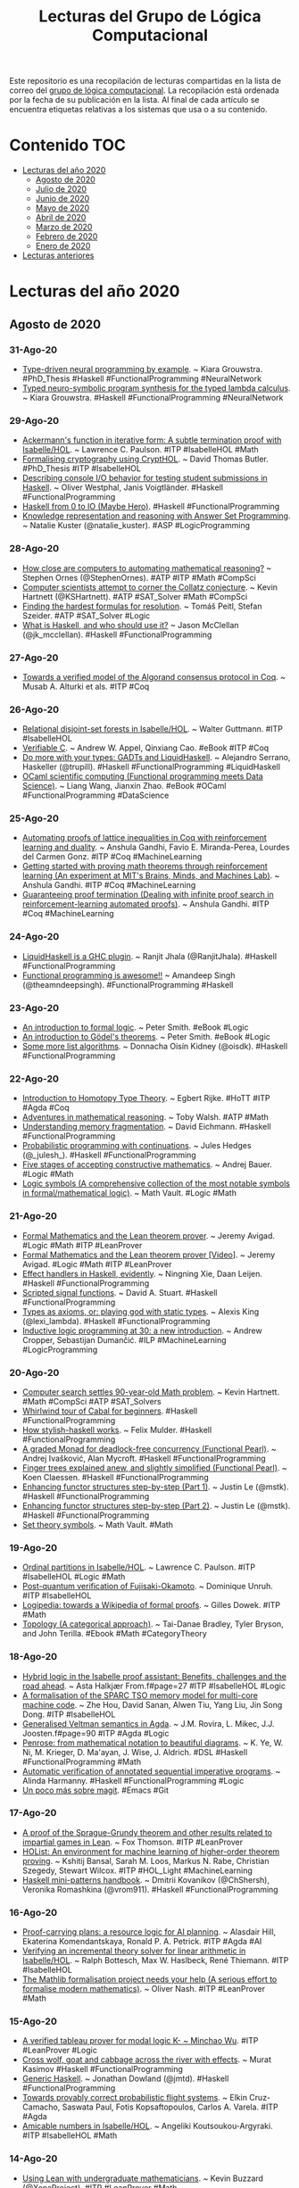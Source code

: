 #+OPTIONS: ^:nil
#+TITLE: Lecturas del Grupo de Lógica Computacional

Este repositorio es una recopilación de lecturas compartidas en la lista
de correo del [[http://www.glc.us.es][grupo de lógica computacional]]. La recopilación está
ordenada por la fecha de su publicación en la lista. Al final de cada
artículo se encuentra etiquetas relativas a los sistemas que usa o a su
contenido.

* Contenido                                                             :TOC:
- [[#lecturas-del-año-2020][Lecturas del año 2020]]
  - [[#agosto-de-2020][Agosto de 2020]]
  - [[#julio-de-2020][Julio de 2020]]
  - [[#junio-de-2020][Junio de 2020]]
  - [[#mayo-de-2020][Mayo de 2020]]
  - [[#abril-de-2020][Abril de 2020]]
  - [[#marzo-de-2020][Marzo de 2020]]
  - [[#febrero-de-2020][Febrero de 2020]]
  - [[#enero-de-2020][Enero de 2020]]
- [[#lecturas-anteriores][Lecturas anteriores]]

* Lecturas del año 2020

** Agosto de 2020

*** 31-Ago-20
+ [[https://arxiv.org/abs/2008.12613][Type-driven neural programming by example]]. ~ Kiara Grouwstra. #PhD_Thesis #Haskell #FunctionalProgramming #NeuralNetwork
+ [[https://gitlab.com/tycho01/hasktorch/-/tree/synthesis/synthesis][Typed neuro-symbolic program synthesis for the typed lambda calculus]]. ~ Kiara Grouwstra. #Haskell #FunctionalProgramming #NeuralNetwork

*** 29-Ago-20
+ [[https://www.cl.cam.ac.uk/~lp15/papers/Formath/Ackermann.pdf][Ackermann's function in iterative form: A subtle termination proof with Isabelle/HOL]]. ~ Lawrence C. Paulson. #ITP #IsabelleHOL #Math
+ [[https://era.ed.ac.uk/bitstream/handle/1842/37209/Butler2020.pdf][Formalising cryptography using CryptHOL]]. ~ David Thomas Butler. #PhD_Thesis #ITP #IsabelleHOL
+ [[https://arxiv.org/abs/2008.09253][Describing console I/O behavior for testing student submissions in Haskell]]. ~ Oliver Westphal, Janis Voigtländer. #Haskell #FunctionalProgramming
+ [[https://rainbyte.net.ar/posts/200828-01-haskell-0-to-io.html][Haskell from 0 to IO (Maybe Hero)]]. #Haskell #FunctionalProgramming
+ [[https://towardsdatascience.com/knowledge-representation-and-reasoning-with-answer-set-programming-376e3113a421][Knowledge representation and reasoning with Answer Set Programming]]. ~ Natalie Kuster (@natalie_kuster). #ASP #LogicProgramming

*** 28-Ago-20
+ [[https://www.quantamagazine.org/how-close-are-computers-to-automating-mathematical-reasoning-20200827/][How close are computers to automating mathematical reasoning?]] ~ Stephen Ornes (@StephenOrnes). #ATP #ITP #Math #CompSci
+ [[https://www.quantamagazine.org/can-computers-solve-the-collatz-conjecture-20200826/][Computer scientists attempt to corner the Collatz conjecture]]. ~ Kevin Hartnett (@KSHartnett). #ATP #SAT_Solver #Math #CompSci
+ [[https://www.ac.tuwien.ac.at/files/tr/ac-tr-20-008.pdf][Finding the hardest formulas for resolution]]. ~ Tomáš Peitl, Stefan Szeider. #ATP #SAT_Solver #Logic
+ [[https://www.47deg.com/blog/what-is-haskell/][What is Haskell, and who should use it?]] ~ Jason McClellan (@jk_mcclellan). #Haskell #FunctionalProgramming

*** 27-Ago-20
+ [[https://arxiv.org/abs/1907.05523][Towards a verified model of the Algorand consensus protocol in Coq]]. ~ Musab A. Alturki et als. #ITP #Coq

*** 26-Ago-20
+ [[https://www.isa-afp.org/entries/Relational_Disjoint_Set_Forests.html][Relational disjoint-set forests in Isabelle/HOL]]. ~ Walter Guttmann. #ITP #IsabelleHOL
+ [[https://softwarefoundations.cis.upenn.edu/vc-current/][Verifiable C]]. ~ Andrew W. Appel, Qinxiang Cao. #eBook #ITP #Coq
+ [[https://youtu.be/TPpmmkmUaws][Do more with your types: GADTs and LiquidHaskell]]. ~ Alejandro Serrano, Haskeller (@trupill). #Haskell #FunctionalProgramming #LiquidHaskell
+ [[https://ocaml.xyz/_downloads/fb4b6b2df3a933e0d679dbb8a3f72ff9/book.pdf][OCaml scientific computing (Functional programming meets Data Science)]]. ~ Liang Wang, Jianxin Zhao. #eBook #OCaml #FunctionalProgramming #DataScience

*** 25-Ago-20
+ [[http://anshula.com/blog/latticetheoryduality.pdf][Automating proofs of lattice inequalities in Coq with reinforcement learning and duality]]. ~ Anshula Gandhi, Favio E. Miranda-Perea, Lourdes del Carmen Gonz. #ITP #Coq #MachineLearning
+ [[https://sites.google.com/view/anshula-research-blog/entries/getting-started-with-proving-math-theorems-through-reinforcement-learning][Getting started with proving math theorems through reinforcement learning (An experiment at MIT's Brains, Minds, and Machines Lab)]]. ~ Anshula Gandhi. #ITP #Coq #MachineLearning
+ [[https://sites.google.com/view/anshula-research-blog/entries/guaranteeing-proof-termination][Guaranteeing proof termination (Dealing with infinite proof search in reinforcement-learning automated proofs)]]. ~ Anshula Gandhi. #ITP #Coq #MachineLearning

*** 24-Ago-20
+ [[https://ucsd-progsys.github.io/liquidhaskell-blog/2020/08/20/lh-as-a-ghc-plugin.lhs/][LiquidHaskell is a GHC plugin]]. ~ Ranjit Jhala (@RanjitJhala). #Haskell #FunctionalProgramming
+ [[https://amandeepsp.github.io/fp-is-awesome/][Functional programming is awesome!!]] ~ Amandeep Singh (@theamndeepsingh). #FunctionalProgramming #Haskell

*** 23-Ago-20
+ [[https://www.logicmatters.net/resources/pdfs/IFL2_LM.pdf][An introduction to formal logic]]. ~ Peter Smith. #eBook #Logic
+ [[https://www.logicmatters.net/resources/pdfs/godelbook/GodelBookLM.pdf][An introduction to Gödel's theorems]]. ~ Peter Smith. #eBook #Logic
+ [[https://doisinkidney.com/posts/2020-08-22-some-more-list-algorithms.html][Some more list algorithms]]. ~ Donnacha Oisín Kidney (@oisdk). #Haskell #FunctionalProgramming

*** 22-Ago-20
+ [[https://github.com/EgbertRijke/HoTT-Intro][Introduction to Homotopy Type Theory]]. ~ Egbert Rijke. #HoTT #ITP #Agda #Coq
+ [[https://arxiv.org/abs/2008.09067v1][Adventures in mathematical reasoning]]. ~ Toby Walsh. #ATP #Math
+ [[https://www.well-typed.com/blog/2020/08/memory-fragmentation/][Understanding memory fragmentation]]. ~ David Eichmann. #Haskell #FunctionalProgramming
+ [[https://julesh.com/2020/08/15/probabilistic-programming-with-continuations/][Probabilistic programming with continuations]]. ~ Jules Hedges (@_julesh_). #Haskell #FunctionalProgramming
+ [[https://www.ams.org/journals/bull/2017-54-03/S0273-0979-2016-01556-4/S0273-0979-2016-01556-4.pdf][Five stages of accepting constructive mathematics]]. ~ Andrej Bauer. #Logic #Math
+ [[https://mathvault.ca/hub/higher-math/math-symbols/logic-symbols/][Logic symbols (A comprehensive collection of the most notable symbols in formal/mathematical logic)]]. ~ Math Vault. #Logic #Math

*** 21-Ago-20
+ [[http://www.andrew.cmu.edu/user/avigad/Talks/quarantine.pdf][Formal Mathematics and the Lean theorem prover]]. ~ Jeremy Avigad. #Logic #Math #ITP #LeanProver
+ [[https://youtu.be/uPCxm1_R_4I][Formal Mathematics and the Lean theorem prover [Video]]]. ~ Jeremy Avigad. #Logic #Math #ITP #LeanProver
+ [[https://dl.acm.org/doi/pdf/10.1145/3406088.3409022][Effect handlers in Haskell, evidently]]. ~ Ningning Xie, Daan Leijen. #Haskell #FunctionalProgramming
+ [[https://dl.acm.org/doi/pdf/10.1145/3406088.3409016][Scripted signal functions]]. ~ David A. Stuart. #Haskell #FunctionalProgramming
+ [[https://lexi-lambda.github.io/blog/2020/08/13/types-as-axioms-or-playing-god-with-static-types/][Types as axioms, or: playing god with static types]]. ~ Alexis King (@lexi_lambda). #Haskell #FunctionalProgramming
+ [[https://arxiv.org/abs/2008.07912][Inductive logic programming at 30: a new introduction]]. ~ Andrew Cropper, Sebastijan Dumančić. #ILP #MachineLearning #LogicProgramming

*** 20-Ago-20
+ [[https://www.quantamagazine.org/computer-search-settles-90-year-old-math-problem-20200819][Computer search settles 90-year-old Math problem]]. ~ Kevin Hartnett. #Math #CompSci #ATP #SAT_Solvers
+ [[https://schooloffp.co/2020/08/17/whirlwind-tour-of-cabal-for-beginners.html][Whirlwind tour of Cabal for beginners]]. #Haskell #FunctionalProgramming
+ [[https://felixmulder.com/writing/2020/08/20/How-Stylish-Haskell-works.html][How stylish-haskell works]]. ~ Felix Mulder. #Haskell #FunctionalProgramming
+ [[https://dl.acm.org/doi/pdf/10.1145/3406088.3409024][A graded Monad for deadlock-free concurrency (Functional Pearl)]]. ~ Andrej Ivašković, Alan  Mycroft. #Haskell #FunctionalProgramming
+ [[https://dl.acm.org/doi/pdf/10.1145/3406088.3409026][Finger trees explained anew, and slightly simplified (Functional Pearl)]]. ~ Koen Claessen. #Haskell #FunctionalProgramming
+ [[https://blog.jle.im/entry/enhancing-functor-structures-step-by-step-1.html][Enhancing functor structures step-by-step (Part 1)]]. ~ Justin Le (@mstk). #Haskell #FunctionalProgramming
+ [[https://blog.jle.im/entry/enhancing-functor-structures-step-by-step-2.html][Enhancing functor structures step-by-step (Part 2)]]. ~ Justin Le (@mstk). #Haskell #FunctionalProgramming
+ [[https://mathvault.ca/hub/higher-math/math-symbols/set-theory-symbols/][Set theory symbols]]. ~ Math Vault. #Math

*** 19-Ago-20
+ [[https://www.isa-afp.org/entries/Ordinal_Partitions.html][Ordinal partitions in Isabelle/HOL]]. ~ Lawrence C. Paulson. #ITP #IsabelleHOL #Logic #Math
+ [[https://eprint.iacr.org/2020/962.pdf][Post-quantum verification of Fujisaki-Okamoto]]. ~ Dominique Unruh. #ITP #IsabelleHOL 
+ [[https://youtu.be/UjcpfKtq7wY][Logipedia: towards a Wikipedia of formal proofs]]. ~ Gilles Dowek. #ITP #Math
+ [[https://topology.pubpub.org/][Topology (A categorical approach)]]. ~ Tai-Danae Bradley, Tyler Bryson, and John Terilla. #Ebook #Math #CategoryTheory

*** 18-Ago-20
+ [[https://www.helsinki.fi/sites/default/files/atoms/files/finalshortpapermain.pd][Hybrid logic in the Isabelle proof assistant: Benefits, challenges and the road ahead]]. ~ Asta Halkjær From.f#page=27 #ITP #IsabelleHOL #Logic
+ [[https://arxiv.org/abs/1906.11203][A formalisation of the SPARC TSO memory model for multi-core machine code]]. ~ Zhe Hou, David Sanan, Alwen Tiu, Yang Liu, Jin Song Dong. #ITP #IsabelleHOL
+ [[https://www.helsinki.fi/sites/default/files/atoms/files/finalshortpapermain.pd][Generalised Veltman semantics in Agda]]. ~ J.M. Rovira, L. Mikec, J.J. Joosten.f#page=90 #ITP #Agda #Logic
+ [[https://dl.acm.org/doi/pdf/10.1145/3386569.3392375][Penrose: from mathematical notation to beautiful diagrams]]. ~ K. Ye, W. Ni, M. Krieger, D. Ma'ayan, J. Wise, J. Aldrich. #DSL #Haskell #FunctionalProgramming #Math
+ [[http://fse.studenttheses.ub.rug.nl/23070/1/bCS_2020_HarmannyAJ.pdf][Automatic verification of annotated sequential imperative programs]]. ~ Alinda Harmanny. #Haskell #FunctionalProgramming #Logic
+ [[https://notxor.nueva-actitud.org/blog/2020/08/14/un-poco-mas-sobre-magit/][Un poco más sobre magit]]. #Emacs #Git

*** 17-Ago-20
+ [[https://github.com/foxthomson/impartial][A proof of the Sprague-Grundy theorem and other results related to impartial games in Lean]]. ~ Fox Thomson. #ITP #LeanProver
+ [[https://arxiv.org/abs/1904.03241][HOList: An environment for machine learning of higher-order theorem proving]]. ~ Kshitij Bansal, Sarah M. Loos, Markus N. Rabe, Christian Szegedy, Stewart Wilcox. #ITP #HOL_Light #MachineLearning
+ [[https://kowainik.github.io/posts/haskell-mini-patterns][Haskell mini-patterns handbook]]. ~ Dmitrii Kovanikov (@ChShersh), Veronika Romashkina (@vrom911). #Haskell #FunctionalProgramming

*** 16-Ago-20
+ [[https://arxiv.org/abs/2008.04165v1][Proof-carrying plans: a resource logic for AI planning]]. ~ Alasdair Hill, Ekaterina Komendantskaya, Ronald P. A. Petrick. #ITP #Agda #AI
+ [[https://www.researchgate.net/publication/335335097_Verifying_an_Incremental_Theory_Solver_for_Linear_Arithmetic_in_IsabelleHOL][Verifying an incremental theory solver for linear arithmetic in Isabelle/HOL]]. ~ Ralph Bottesch, Max W. Haslbeck, René Thiemann. #ITP #IsabelleHOL
+ [[http://olivernash.org/2020/08/08/mathlib/index.html][The Mathlib formalisation project needs your help (A serious effort to formalise modern mathematics)]]. ~ Oliver Nash. #ITP #LeanProver #Math

*** 15-Ago-20
+ [[https://lean-forward.github.io/lean-together/2019/slides/wu.pdf][A verified tableau prover for modal logic K- ~ Minchao Wu]]. #ITP #LeanProver #Logic
+ [[https://iokasimov.github.io/posts/2020/08/wgc-effects][Cross wolf, goat and cabbage across the river with effects]]. ~ Murat Kasimov #Haskell #FunctionalProgramming
+ [[https://jmtd.net/log/generic_haskell/][Generic Haskell]]. ~ Jonathan Dowland (@jmtd). #Haskell #FunctionalProgramming
+ [[http://wcl.cs.rpi.edu/papers/DDDAS2020_Cruz.pdf][Towards provably correct probabilistic flight systems]]. ~ Elkin Cruz-Camacho, Saswata Paul, Fotis Kopsaftopoulos, Carlos A. Varela. #ITP #Agda
+ [[https://www.isa-afp.org/entries/Amicable_Numbers.html][Amicable numbers in Isabelle/HOL]]. ~ Angeliki Koutsoukou-Argyraki. #ITP #IsabelleHOL #Math

*** 14-Ago-20
+ [[https://lean-forward.github.io/lean-together/2019/slides/buzzard.pdf][Using Lean with undergraduate mathematicians]]. ~ Kevin Buzzard (@XenaProject). #ITP #LeanProver #Math 
+ [[https://lean-forward.github.io/lean-together/2019/slides/hoelzl.pdf][mathlib: Lean’s mathematical library]]. ~ Johannes Hölzl. #ITP #LeanProver #Math
+ [[https://lean-forward.github.io/lean-together/2019/slides/hudon.pdf][Embedding specialized proof languages into Lean (A case study)]]. ~ Simon Hudon. #ITP #LeanProver #Logic
+ [[https://lean-forward.github.io/lean-together/2019/slides/lewis.pdf][A formal proof of Hensel’s lemma over the p-adic integers]]. ~ Robert Y. Lewis. #ITP #LeanProver #Math
+ [[https://youtu.be/w2XCnbLBHmw][How to design co-programs]]. ~ Jeremy Gibbons. #Haskell #FunctionalProgramming
+ [[https://bentnib.org/posts/2020-08-13-non-idempotent-intersection-types.html][Quantitative typing with non-idempotent intersection types]]. ~ Bob Atkey (@bentnib). #ITP #Agda

*** 13-Ago-20
+ [[https://lean-forward.github.io/lean-together/2019/slides/avigad.pdf][Datatypes as quotients of polynomial functors]]. ~ Jeremy Avigad. #ITP #LeanProver
+ [[https://lean-forward.github.io/lean-together/2019/slides/barton.pdf][Model categories in Lean]]. ~ Reid Barton. #ITP #LeanProver #CategoryTheory
+ [[https://lean-forward.github.io/lean-together/2019/slides/bentzen.pdf][A formalization of a Henkin-style completeness proof for propositional modal logic in Lean]]. ~ Bruno Bentzen. #ITP #LeanProver #Logic
+ [[https://lean-forward.github.io/lean-together/2019/slides/blanchette.pdf][So what are hammers good for?]] ~ Jasmin Blanchette. #ITP #IsabelleHOL
+ [[https://youtu.be/gm2pK01S8_g][Data vs Control: a tale of two functors]]. ~ Arnaud Spiwack. #Haskell #FunctionalProgramming
+ [[https://youtu.be/icgl9FuPxKA][Building a web library using super hard Haskell]]. ~ Marcin Rzeźnicki. #Haskell #FunctionalProgramming
+ [[https://youtu.be/2uD6bCbL1-A][Zero-overhead abstractions in Haskell using staging]]. ~ Andres Löh. #Haskell #FunctionalProgramming
*** 12-Ago-20
+ [[https://www.andreipopescu.uk/pdf/conserv_HOL_IsabelleHOL.pdf][Safety and conservativity of definitions in HOL and Isabelle/HOL]]. ~ Ondřej Kunčar, Andrei Popescu. #Logic #ITP #HOL #IsabelleHOL
+ [[https://hal.archives-ouvertes.fr/hal-02380196v2/document][Coq Coq correct! (Verification of type checking and erasure for Coq, in Coq)]]. ~ M. Sozeau, S. Boulier, Y. Forster, N. Tabareau, T. Winterhalter. #ITP #Coq
+ [[https://hal.inria.fr/hal-02422273/document][FreeSpec: Specifying, verifying and executing impure computations in Coq]]. ~ Thomas Letan, Yann Régis-Gianas. #ITP #Coq
+ [[http://eprints.whiterose.ac.uk/161211/15/Popescu2020_Article_CoConAConferenceManagementSyst.pdf][CoCon: A conference management system with formally verified document confidentiality]]. ~ Andrei Popescu, Peter Lammich, Ping Hou. #ITP #IsabelleHOL
+ [[https://youtu.be/fty9QL4aSRc][Haskell to core: Understanding Haskell features through their desugaring]]. ~ Vladislav Zavialov. #Haskell #FunctionalProgramming
+ [[https://youtu.be/KY27LsV11Rg][Agile generation of Cloud API bindings with Haskell]]. ~ Michal Gajda. #Haskell #FunctionalProgramming
+ [[https://youtu.be/JbeqwfZ2dRc][GraphQL :heart: Haskell]]. ~ Alejandro Serrano. #Haskell #FunctionalProgramming

*** 11-Ago-20
+ [[https://youtu.be/FDx0nXFQloE][Formalising undergraduate mathematics]]. ~ Kevin Buzzard (@XenaProject). #ITP #LeanProver #Math 
+ [[http://wwwf.imperial.ac.uk/~buzzard/one_off_lectures/ug_maths.pdf][Formalising undergraduate mathematics [Slides]]]. ~ Kevin Buzzard (@XenaProject). #ITP #LeanProver #Math 
+ [[https://devanla.com/posts/read-you-a-blaze.html][Read you a blaze]]. ~ Guru Devanla (@grdvnl). #Haskell #FunctionalProgramming
+ [[https://youtu.be/b3wRqlEc6ts][Down to the wire]]. ~ Eric Torreborre. #Haskell #FunctionalProgramming
+ [[https://youtu.be/LBiFYbQMAXc][Getting acquainted with Lens]]. ~ Pawel Szulc. #Haskell #FunctionalProgramming
+ [[https://youtu.be/wb5PLv6-e6I][Stan: Haskell static analyser]]. ~ Veronika Romashkina, Dmitrii Kovanikov. #Haskell #FunctionalProgramming
+ [[https://www.genbeta.com/desarrollo/lenguaje-prolog-ejemplo-paradigma-programacion-logica][El lenguaje Prolog: un ejemplo del paradigma de programación lógica]]. ~ Marcos Merino (@MarcosMerino_B) #Prolog #ProgramaciónLógica
*** 10-Ago-20
+ [[https://blog.patchgirl.io/haskell/2020/08/02/testing-haskell-with-stack-ghcid-and-hspec.html][Testing Haskell code with Stack, Ghcid and Hspec]]. ~ Iori Matsuhara (@Matsumonkie). #Haskell #FunctionalProgramming
+ [[https://boxbase.org/entries/2020/aug/5/how-a-haskell-programmer-wrote-a-tris-in-haskell/][How a Haskell programmer wrote a tris in Purescript]]. ~ Henri Tuhola (@HenriTuhola). #Haskell #Purescript #FunctionalProgramming
+ [[https://serokell.io/blog/lorentz-haskell-newtypes][Lorentz: Achieving correctness with Haskell Newtypes]]. ~ Kostya Ivanov. #Haskell #FunctionalProgramming
+ [[https://www.fpcomplete.com/haskell/tutorial/fundeps/][Functional dependencies]]. ~ Michael Snoyman (@snoyberg). #Haskell #FunctionalProgramming
+ [[https://youtu.be/4i8hvUcKnH0][Clojure basics: How code is evaluated]].  #Clojure #FunctionalProgramming
+ [[https://youtu.be/jH2Je6wUvPs][Elastic sheet-defined functions]]. ~ Simon Peyton Jones. #Haskell #FunctionalProgramming
+ [[https://youtu.be/5-P0Jjku3cY][The many faces of isOrderedTree]]. ~ Joachim Breitner. #Haskell #FunctionalProgramming
+ [[https://youtu.be/HhpH8DKFBls][Bit vectors without compromises]]. ~ Andrew Lelechenko. #Haskell #FunctionalProgramming
*** 09-Ago-20
+ [[https://www21.in.tum.de/~eberlm/pdfs/algorithms_survey.pdf][Verified textbook algorithms (A biased survey)]]. ~ T. Nipkow, M. Eberl, M.P.L. Haslbeck. #ITP #FormalVerification #Algorithms
+ [[https://scholarship.tricolib.brynmawr.edu/bitstream/handle/10066/22621/2020LowensteinS.pdf?sequence=1&isAllowed=y][Tools for teaching Theoretical Computer Science]]. ~ Sam Lowenstein. #ITP #Coq 
+ [[https://www.taezos.dev/posts/2020-07-30-extracting-io.html][Haskell - Extracting IO]]. ~ Ken Aguilar. #Haskell #FunctionalProgramming
+ [[https://www.michaelpj.com/blog/2020/08/02/lenses-for-tree-traversals.html][Lenses for tree traversas]]. ~ Michael Peyton Jones (@mpeytonjones). #Haskell #FunctionalProgramming
+ [[https://blog.poisson.chat/posts/2020-08-08-definitional-lawfulness.html][Definitional lawfulness: proof by inspection testing]]. ~ Li-yao Xia (@lysxia). #Haskell #FunctionalProgramming
+ [[http://michaelbeeson.com/research/papers/Tarski-JAR.pdf][Finding proofs in Tarskian geometry]]. ~ M. Beeson, L. Wos. #ATP #Otter #Math via @SandMouth 
+ [[https://www.philipzucker.com/defunctionalizing-arithmetic-to-an-abstract-machine/][Defunctionalizing arithmetic to an abstract machine]]. ~ Philip Zucker (@SandMouth). #Haskell #FunctionalProgramming #Math

*** 08-Ago-20
+ [[https://arxiv.org/abs/2008.00120][The Tactician (extended version): A seamless, interactive tactic learner and prover for Coq]]. ~ Lasse Blaauwbroek, Josef Urban, Herman Geuvers. #ITP #Coq #MachineLearning
+ [[https://leanprover.github.io/theorem_proving_in_lean/][Theorem proving in Lean (Release 3.18.4, Aug 06, 2020)]]. ~ Jeremy Avigad, Leonardo de Moura, Soonho Kong. #eBook #ITP #LeanProver
+ [[https://leanprover-community.github.io/100.html][Formalizing 100 theorems in Lean]]. #ITP #LeanProver #Math
+ [[http://www.lirmm.fr/~viampietro/files/SHARC19.pdf][Designing critical digital systems (Formal verification of a token player for synchronously executed Petri Nets)]]. ~ Vincent Iampietro. #ITP #Coq
+ [[https://cicm-conference.org/2020/NFM/paper_1_Koepke_Penquitt_Schuetz_Sturzenhecker.pdf][Formalizing foundational notions in Naproche-SAD]]. ~ P. Koepke, J. Penquitt, M. Schütz, E. Sturzenhecker. #ITP #NaprocheSAD #Math
+ [[https://paedubucher.ch/articles/2020-08-03-four-in-a-row-in-haskell-part-i.html][«Four in a Row» in Haskell (Part I: Background and General Considerations)]]. ~ Patrick Bucher. #Haskell #FunctionalProgramming
+ [[https://paedubucher.ch/articles/2020-08-05-four-in-a-row-in-haskell-part-ii.html][«Four in a Row» in Haskell (Part II: Implementation of the Board Logic)]]. ~ Patrick Bucher. #Haskell #FunctionalProgramming
+ [[http://people.math.harvard.edu/~knill/graphgeometry/papers/fundamental.pdf][Some fundamental theorems in Mathematics]]. ~ Oliver Knill. #Math

*** 05-Ago-20
+ [[https://research.fb.com/wp-content/uploads/2020/08/Eliminating-Bugs-with-Dependent-Haskell-Experience-Report.pdf][Eliminating bugs with dependent Haskell(Experience report)]]. ~ Noam Zilberstein. #Haskell #FunctionalProgramming
+ [[https://www.andres-loeh.de/StagedSOP/staged-sop-paper.pdf][Staged sums of products]]. ~ Matthew Pickering, Andres Löh, Nicolas Wu. #Haskell #FunctionalProgramming
+ [[https://github.com/i-am-tom/haskell-exercises][GHC exercises (A little course to learn about some of the more obscure GHC extensions)]]. ~ Tom Harding (@am_i_tom). #Haskell #FunctionalProgramming
+ [[https://blog.poisson.chat/posts/2020-08-05-applicative-difference-lists.html][Generic traversals with applicative difference lists]]. ~ Li-yao Xia (@lysxia). #Haskell #FunctionalProgramming

*** 04-Ago-20
+ [[https://www.microsoft.com/en-us/research/uploads/prod/2020/07/effev.pdf][Effect handlers in Haskell, evidently]]. ~ N. Xie, D. Leijen. #Haskell #FunctionalProgramming 
+ [[https://richarde.dev/papers/2018/stitch/stitch.pdf][Stitch: the sound type-indexed type checker (functional pearl)]]. ~ R.A. Eisenberg. #Haskell #FunctionalProgramming
+ [[https://richarde.dev/papers/2020/workflows/workflows.pdf][Composing effects into tasks and workflows]]. ~ Y. Parès, J.P. Bernardy, R.A. Eisenberg. #Haskell #FunctionalProgramming
+ [[https://github.com/bolt12/tymfgg-pearl][Type your matrices for great good (Functional pearl): A Haskell library of typed matrices and applications]]. ~ Armando Santos (@_bolt12). #Haskell #FunctionalProgramming #Math
+ [[https://blog.merigoux.ovh/en/2019/12/20/taxes-formal-proofs.html][A mathematical formulation of the tax code? (Reverse engineering the tax code and analysis by automated theorem proving)]]. ~ Denis Merigoux. #ATP #SMT 
+ [[https://terrytao.wordpress.com/2010/10/21/245a-problem-solving-strategies/][Problem solving strategies]]. ~ Terence Tao (2010). #Math
+ [[https://solmos.netlify.app/post/2020-07-06-emacs-for-statisticians/emacs-for-statisticians/][Emacs for statisticians (Part 1): Analyzing data on remote servers using Spacemacs and ESS]]. ~ Sergio Olmos (@solmos41). #Emacs #Rstat
+ [[https://pdxscholar.library.pdx.edu/pdxopen/29/][Lectures on mathematical computing with Python]]. ~ Jay Gopalakrishnan. #eBook #Python #Math

*** 03-Ago-20
+ [[https://www.cs.us.es/~jalonso/apuntes/Matematicas_en_Lean/Matematicas_en_Lean.pdf][#ForMatUS: Libro "Matemáticas en Lean"]]. #DAO #LeanProver #Matemáticas
+ [[https://www.philipzucker.com/checkpoint-implementing-linear-relations-for-linear-time-invariant-systems/][Checkpoint: Implementing linear relations for linear time invariant systems]]. ~ Philip Zucker (@SandMouth). #JuliaLang #CategoryTheory
+ [[https://www.47deg.com/blog/mu-in-haskell-symposium/][Describing microservices using modern Haskell]]. ~ Alejandro Serrano (@trupill). #FuncionalProgramming #Haskell 
*** 02-Ago-20
+ [[https://gergo.erdi.hu/blog/2020-08-01-solving_text_adventure_games_via_symbolic_execution/][Solving text adventure games via symbolic execution]]. ~ Gergő Érdi. #Haskell #FunctionalProgramming #SMT


** Julio de 2020

*** 01-Jul-20
+ [[https://youtu.be/OEZCp63GES8][The complex number game, levels 1 to 3]]. ~ Kevin Buzzard (@XenaProject). #ITP #LeanProver #Math
+ [[https://cs.uwaterloo.ca/~plragde/flaneries/LACI/][Logic and computation intertwined]]. ~ Prabhakar Ragde (@plragde). #eBook #Logic #ITP #Agda #Coq
+ [[https://cs.uwaterloo.ca/~plragde/flaneries/TYR/][Teach yourself Racket]]. ~ Prabhakar Ragde (@plragde). #eBook #Racket #FunctionalProgramming
+ [[https://cs.uwaterloo.ca/~plragde/flaneries/FDS/][Functional data structures]]. ~ Prabhakar Ragde (@plragde). #eBook #OCaml #FunctionalProgramming #Algorithms

*** 02-Jul-20
+ [[https://drops.dagstuhl.de/opus/volltexte/2020/12326/pdf/LIPIcs-FSCD-2020-4.pdf][Certifying the weighted path order]]. ~ R. Thiemann, J. Schöpf, C. Sternagel, A. Yamada. #ITP #IsabelleHOL 
+ [[https://cs.uwaterloo.ca/~plragde/842/handouts/notes.html][Notes on "Programming language foundations in Agda"]]. ~ Prabhakar Ragde (@plragde). #eBook #ITP #Agda
+ [[https://cs.uwaterloo.ca/~plragde/842/index.html][Dependent types and software verification]]. ~ Prabhakar Ragde (@plragde). #ITP #Agda
+ [[https://arxiv.org/abs/1611.09473][Proust: A nano proof assistant]]. ~ Prabhakar Ragde (2016). #Logic #Racket #ITP #Proust 
+ [[https://compostjs.github.io/compost/paper.pdf][Functional Pearls: Composable data visualizations]]. ~ T. Petricek. #FunctionalProgramming #Fsharp
+ [[http://www.jucs.org/jucs_10_7/total_functional_programming/jucs_10_07_0751_0768_turner.pdf][Total functional programming]]. ~ D.A. Turner (2004). #FunctionalProgramming

*** 03-Jul-20
+ [[https://arxiv.org/abs/2007.01019.pdf][Higher-order Logic as Lingua franca (Integrating argumentative discourse and deep logical analysis)]]. ~ David Fuenmayor, Christoph Benzmüller. #ITP #IsabelleHOL
+ [[https://xenaproject.wordpress.com/2020/07/03/equality-specifications-and-implementations/][Equality, specifications, and implementations]]. ~ Kevin Buzzard (@XenaProject). #ITP #LeanProver #Math #CompSci
+ [[http://www.poberezkin.com/posts/2020-06-29-modeling-state-machine-dependent-types-haskell-1.html][Modeling state machines with dependent types in Haskell: Part 1]]. ~ Evgeny Poberezkin (@epoberezkin). #Haskell #FunctionalProgramming
+ [[https://github.com/mavam/abstract-algebra-cheatsheet][Abstract algebra cheatsheet: a visual summary of key structures in abstract algebra]]. ~ Matthias Vallentin. #Math

*** 04-Jul-20
+ [[https://www.ncbi.nlm.nih.gov/pmc/articles/PMC7324036/pdf/978-3-030-51054-1_Chapter_14.pdf][Reasoning about algebraic structures with implicit carriers in Isabelle/HOL]]. ~ W. Guttmann. #ITP #IsabelleHOL #Math
+ [[https://arxiv.org/abs/2006.16711.pdf][Binary intersection formalized]]. ~ Štěpán Holub, Štěpán Starosta. #ITP #IsabelleHOL
+ [[https://www.labri.fr/perso/casteran/hydras.pdf][The hydra and the rooster]]. ~ Pirre Castéran. #ITP #Coq #Math
+ [[https://www.ncbi.nlm.nih.gov/pmc/articles/PMC7324010/pdf/978-3-030-51054-1_Chapter_9.pdf][Teaching automated theorem proving by example: PyRes 1]].2: (System description). ~ S. Schulz, A. Pease. #ATP #Logic #Python
+ [[https://www.philipzucker.com/unification-in-julia/][Unification in Julia]]. ~ Philip Zucker (@SandMouth). #Logic #JuliaLang
+ [[https://gist.github.com/serras/caf3b7056f609c63a028f15c47a3ff4e][Some thoughts on building software]]. ~ Alejandro Serrano (@trupill). #FuncionalProgramming #Haskell
+ [[https://rreusser.github.io/explorations/sphere-eversion/][Sphere eversion]]. ~ Ricky Reusser. #Math

*** 05-Jul-20
+ [[https://www.ncbi.nlm.nih.gov/pmc/articles/PMC7324229/pdf/978-3-030-51074-9_Chapter_27.pdf][Formalizing a Seligman-style tableau system for hybrid logic]]. ~ Asta Halkjær From, Patrick Blackburn, Jørgen Villadsen. #ITP #IsabelleHOL #Logic
+ [[https://www.ncbi.nlm.nih.gov/pmc/articles/PMC7309514/pdf/978-3-030-51466-2_Chapter_12.pdf][Prawf: An interactive proof system for program extraction]]. ~ Ulrich Berger, Olga Petrovska, Hideki Tsuiki. #ITP #Haskell #FunctionalProgramming #Logic
+ [[https://www.ncbi.nlm.nih.gov/pmc/articles/PMC7324146/pdf/978-3-030-51054-1_Chapter_11.pdf][Formalizing the face lattice of polyhedra]]. ~ Xavier Allamigeon, Ricardo D. Katz, Pierre-Yves Strub. #ITP #Coq #Math

*** 06-Jul-20
+ [[https://www.ams.org/journals/notices/201806/rnoti-p681.pdf][The mechanization of Mathematics]]. ~ Jeremy Avigad (2018). #ITP #Math
+ [[https://www.philipzucker.com/category-theory-in-the-e-automated-theorem-prover/][Category theory in the E automated theorem prover]]. ~ Philip Zucker (@SandMouth). #ATP #CategoryTheory
+ [[https://xenaproject.wordpress.com/2020/07/05/division-by-zero-in-type-theory-a-faq/][Division by zero in type theory: a FAQ]]. ~ Kevin Buzzard (@XenaProject). #ITP #LeanProver #Math

*** 07-Jul-20
+ [[https://odr.chalmers.se/bitstream/20.500.12380/301098/1/CSE%2020-12%20Tosun.pdf][Formal topology in Univalent Foundations]]. ~ Ayberk Tosun. #MsC_Thesis #ITP #Agda #Math
+ [[https://projekter.aau.dk/projekter/files/335444832/pt101f20thesis.pdf][Certifying time complexity of Agda programs using complexity signatures]]. ~ Christian Bach Møllnitz, Johannes Elgaard, Simon Rannes. #Agda #FunctionalProgramming
+ [[https://codicalist.wordpress.com/2020/07/06/scientific-proof-oriented-programming-s-pop/][Scientific proof-oriented programming (S-pop)]]. ~ Philip Thrift (@philipthrift). #CompSci
+ [[https://engineering.fb.com/open-source/retrie/][Retrie: Haskell refactoring made easy]]. #Haskell #FunctionalProgramming

*** 09-Jul-20
+ [[https://leanprover-community.github.io/lftcm2020/][Lean for the curious mathematician: A virtual workshop on computer-checked mathematics [13–17 July 2020]]]. #ITP #LeanProver #Math
+ [[https://github.com/jjaassoonn/transcendental][Theorems in transcendental number theory]]. ~ Jujian Zhang. #ITP #LeanProver #Math
+ [[https://bit.ly/38JvHGL][La conjetura de Gilbreath]]. ~ Juan Arias de Reyna. #Matemáticas

*** 10-Jul-20
+ [[https://www.cs.bham.ac.uk/~mhe/HoTT-UF-in-Agda-Lecture-Notes/index.html][Introduction to Univalent Foundations of Mathematics with Agda]]. ~ Martín Hötzel Escardó. #ITP #Agda #Math
+ [[https://arxiv.org/abs/1912.03028v1.pdf][A survey on theorem provers in formal methods]]. 4 M. Saqib Nawaz, Moin Malik, Yi Li, Meng Sun and M. Ikram Ullah Lali. #ITP #ATP #FormalMethods
+ [[https://arxiv.org/abs/2005.12876][A survey of languages for formalizing mathematics]]. ~ Cezary Kaliszyk, Florian Rabe. #ITP #Math

*** 11-Jul-20
+ [[http://paar2020.gforge.inria.fr/papers/PAAR_2020_paper_15.pdf][A micro prover for teaching automated reasoning]]. ~ J. Villadsen. #ITP #IsabelleHOL #Logic
+ [[http://ceur-ws.org/Vol-2634/FMM4.pdf][Textbook mathematics in the Naproche-SAD system]]. ~ P. Koepke. #ITP #Math
+ [[https://www.researchgate.net/profile/Saed_Abed/project/Formal-Analysis-of-Unmanned-Aerial-Vehicles-UAVs-using-Higher-order-Logic-Theorem-Proving/attachment/5efc4bd5d52c7c00018087a6/AS:908408148471809%401593592788923/download/Technical%2BReport-uav.pdf][Formal analysis of unmanned aerial vehicles using higher-order-logic theorem proving]]. ~ Sa’ed Abed, Adnan Rashid, Osman Hasan. #ITP #HOL_Light
+ [[http://paar2020.gforge.inria.fr/papers/PAAR_2020_paper_20.pdf][Animated logic: Correct functional conversion to conjunctive normal form]]. ~ António Ravara, Mário Pereira, Pedro Barroso. #Logic #Why3
+ [[http://ceur-ws.org/Vol-2634/FMM1.pdf][Testing Mizar user interactivity in a University-level introductory course on foundations of Mathematics]]. ~ Adam Naumowicz. #ITP #Mizar #Math
+ [[https://link.springer.com/content/pdf/10.1007/s10817-019-09516-0.pdf ][Strong extension-free proof systems]]. ~ Marijn J H Heule, Benjamin Kiesl, Armin Biere. #SAT
+ [[https://freux.fr/posts/ogd.html][Online convex optimization with Haskell]]. ~ Valentin Reis. #Haskell #FunctionalProgramming #Math
+ [[https://byorgey.wordpress.com/2020/07/10/competitive-programming-in-haskell-2d-cross-product-part-1/][Competitive programming in Haskell: 2D cross product, part 1]]. ~ Brent Yorgey. #Haskell #FunctionalProgramming

*** 12-Jul-20
+ [[http://siek.blogspot.com/2020/07/type-safety-in-two-easy-lemmas.html][Type safety in two easy lemmas]]. ~ Jeremy Siek (@jeremysiek). #ITP #Agda
+ [[https://alexey.kuleshevi.ch/blog/2020/07/10/canny-benchmarks/][Performance of Haskell Array libraries through Canny edge detection]]. ~ Alexey Kuleshevich. #Haskell #FuncionalProgramming

*** 13-Jul-20
+ [[https://arxiv.org/abs/2005.01917][Learning selection strategies in Buchberger's algorithm]]. ~ Dylan Peifer, Michael Stillman, Daniel Halpern-Leistner. #MachineLearning #Math
+ [[https://www.xataka.com/xataka/que-matematicas-ha-pasado-ser-carrera-minoritaria-a-codiciadas-moda][Por qué Matemáticas ha pasado de ser una carrera minoritaria a una de las más codiciadas y de moda]]. ~ Carlos Prego. #Matemáticas
+ [[https://williamyaoh.com/posts/2020-07-12-deriving-state-monad.html][Deriving the State monad from first principles]]. ~ William Yao (@williamyaoh). #Haskell #FunctionalProgramming

*** 14-Jul-20
+ [[https://youtu.be/2F3tQL-SmgI][Adventures in verifying arithmetic]]. ~ John Harrison. #ITP #HOL_Light #Math 
+ [[https://youtu.be/9V1Xo1n_3Qw][The natural number game : an introduction to Lean tactics]]. ~ Kevin Buzzard (@XenaProject). #ITP #LeanProver #Math
+ [[https://github.com/kbuzzard/xena/blob/master/tactics.md][The ten (or so) basic tactics]]. ~ Kevin Buzzard (@XenaProject). #ITP #LeanProver 
+ [[https://youtu.be/b59fpAJ8Mfs][Infinitude of primes: a Lean theorem prover demo]]. ~ Scott Morrison. #ITP #LeanProver #Math
+ [[https://arxiv.org/abs/2007.04150][Certifying emptiness of timed Büchi automata]]. ~ Simon Wimmer, Frédéric Herbreteau, Jaco van de Pol. #ITP #IsabelleHOL
+ [[https://repositorio.yachaytech.edu.ec/bitstream/123456789/153/1/ECMC0024.pdf][Development of a tropical algebraic geometry package in the Haskell programming language]]. ~ Fernando Patricio Zhapa Camacho. #PhD_Thesis #Haskell #FunctionalProgramming #Math

*** 15-Jul-20
+ [[https://repositorio.yachaytech.edu.ec/bitstream/123456789/150/1/ECMC0021.pdf][Optimization of Wu's algorithm for the elimination of polynomial variables by High-Performance Computing (HPC)]]. ~ José Luis Seraquive Cuenca. #Haskell #FunctionalProgramming #Math 
+ [[http://www.haskellforall.com/2020/07/record-constructors.html][Record constructors]]. ~ G. Gonzalez (@GabrielG439). #Haskell #FunctionalProgramming
+ [[https://www.tweag.io/blog/2020-07-13-qualified-do-announcement/][Qualified do: rebind your do-notation the right way]]. ~ Matthías Páll Gissurarson, Facundo Domínguez, Arnaud Spiwack. #Haskell #FunctionalProgramming
+ [[https://www.youtube.com/playlist?list=PLlF-CfQhukNnq2kDCw2P_vI5AfXN7egP2][Metaprogramming in Lean]]. ~ Robert Y. Lewis. #ITP #LeanProver
+ [[https://gist.github.com/jorendorff/e50832fc9d58722015c7a488cd62c860][A one-line proof of the infinitude of primes]]. ~ Jason Orendorff. #ITP #LeanProver #Math
+ [[https://youtu.be/MsSlP_P2AkM][A Lean tactic for normalising ring expressions with exponents]]. ~ Anne Baanen. #ITP #LeanProver #Math
+ [[https://youtu.be/jhISAq4l8iI][Formalization of forcing in Isabelle/ZF]]. ~ Pedro Sánchez Terraf. #ITP #Isabelle #Math 
+ [[https://youtu.be/A1oXyV27TUI][The resolution of Keller's conjecture]]. ~ Marijn Heule. #ATP #SAT_Solver #Math
+ [[https://youtu.be/lw8EfTmWzRU][Mathematics in Lean introduction]]. ~ Patrick Massot. #ITP #LeanProver #Math #LftCM2020
+ [[https://youtu.be/WGwKefZ8KFo][Logic in Lean]]. ~ Jeremy Avigad. #ITP #LeanProver #Math #LftCM2020

*** 16-Jul-20
+ [[https://youtu.be/iEs2U_kzYy4][Numbers in Lean]]. ~ Rob Lewis. #ITP #LeanProver #Math #LftCM2020
+ [[https://youtu.be/qlJrCtYiEkI][Sets in Lean]]. ~ Jeremy Avigad. #ITP #LeanProver #Math #LftCM2020
+ [[https://www.youtube.com/playlist?list=PLlF-CfQhukNloaV_NiVvgJt-Pr6lQd56q][Structures and classes in Lean]]. ~ Floris van Doorn. #ITP #LeanProver #Math #LftCM2020 
+ [[https://youtu.be/ATlAQPAtiTY][Building an algebraic hierarchy in Lean]]. ~ Kevin Buzzard. #ITP #LeanProver #Math #LftCM2020 
+ [[https://apurvanakade.github.io/courses/lean_at_MC2020/index.html][Lean at Mathcamp 2020]]. ~ Apurva Nakade, Jalex Stark. #ITP #LeanProver #Math

*** 17-Jul-20
+ [[https://youtu.be/RTfjSlwbKjQ][Building the topological hierarchy in Lean]]. ~ Alex Best. #ITP #LeanProver #Math #LftCM2020 
+ [[https://arxiv.org/abs/2005.09452][PubSub implementation in Haskell with formal verification in Coq]]. ~ Boro Sitnikovski, Biljana Stojcevska, Lidija Goracinova-Ilieva, Irena Stojmenovska. #Haskell #FunctionalProgramming #ITP #Coq
+ [[https://kowainik.github.io/posts/2019-02-06-style-guide][Haskell style guide]]. ~ Kowainik. #Haskell #FunctionalProgramming
+ [[https://semantic.org/post/forbidden-haskell-types/][Forbidden Haskell types]]. ~ Ashley Yakeley. #Haskell #FunctionalProgramming
+ [[https://erkin.party/blog/200715/evolution/][The evolution of a Scheme programmer]]. ~ Erkin Batu Altunbaş. #Programming #Scheme

*** 18-Jul-20
+ [[https://neilmitchell.blogspot.com/2020/07/managing-haskell-extensions.html][Managing Haskell extensions]]. ~ Neil Mitchell (@ndm_haskell).  #Haskell #FunctionalProgramming
+ [[https://medium.com/swlh/optimizing-ray-tracing-in-haskell-3dc412fff20a][Optimizing ray tracing in Haskell]]. ~ Sarfaraz Nawaz. #Haskell #FunctionalProgramming
+ [[https://youtu.be/vsnB7W9nODI][Order structures in Lean]]. ~ Kevin Buzzard. #ITP #LeanProver #Math #LftCM2020 
+ [[https://youtu.be/SdXvUU75cDA][Groups, rings, and fields in Lean]]. ~ Johan Commelin. #ITP #LeanProver #Math #LftCM2020 
+ [[https://xenaproject.wordpress.com/2020/07/17/lean-for-the-curious-mathematician-2020/][Lean for the Curious Mathematician 2020]]. ~ Kevin Buzzard (@XenaProject). #ITP #LeanProver #Math #LftCM2020

*** 19-Jul-20
+ [[https://youtu.be/EnZvGCU_jp][Linear algebra in Lean]]. ~ Anne Baanen.c#ITP #ITP #LeanProver #Math #LftCM2020 
+ [[https://youtu.be/1NUc-ZNC_2s][Category theory in Lean]]. ~ Scott Morrison. #ITP #LeanProver #Math #LftCM2020 
+ [[https://youtu.be/hhOPRaR3tx0][Topology and filters in Lean]]. ~ Patrick Massot. #ITP #LeanProver #Math #LftCM2020 
+ [[https://youtu.be/p8Etfv1_VqQ][Calculus and integration in Lean]]. ~ Yury Kudryashov. #ITP #LeanProver #Math #LftCM2020 
+ [[https://lean-forward.github.io/norm_cast/norm_cast.pdf][Simplifying casts and coercions]]. ~ Robert Y. Lewis, Paul-Nicolas Madelaine. #ITP #LeanProver
+ [[https://byorgey.wordpress.com/2020/07/18/competitive-programming-in-haskell-cycle-decomposition-with-mutable-arrays/][Competitive programming in Haskell: cycle decomposition with mutable arrays]]. ~ Brent Yorgey. #Haskell #FunctionalProgramming

*** 20-Jul-20
+ [[https://youtu.be/1xXRQmhldFs][Differential geometry in Lean]]. ~ Sebastien Gouëzel. #ITP #LeanProver #Math #LftCM2020 
+ [[https://arxiv.org/abs/2007.06776][Verification of ML systems via reparameterization]]. ~ Jean-Baptiste Tristan et als. #ITP #LeanProver #MachineLearning
+ [[https://bahr.io/pubs/files/bahr21popl2-paper.pdf][Modal FRP For All (Functional reactive programming without space leaks in Haskell)]]. ~ Patrick Bahr. #Haskell #FunctionalProgramming #ITP #Coq
+ [[https://intranet.math.vt.edu/people/fquinn/history_nature/nature0.pdf][Contributions to a science of contemporary mathematics]]. ~ Frank Quinn. #Math

*** 21-Jul-20
+ [[https://link.springer.com/chapter/10.1007/978-3-030-53518-6_5][Metamath Zero: Designing a theorem prover prover]]. ~ Mario Carneiro. #ITP #MethamathZero0
+ [[https://link.springer.com/chapter/10.1007/978-3-030-53518-6_1][A promising path towards autoformalization and general Artificial Intelligence]]. ~ Christian Szegedy. #MKM #AI #ITP #MachineLearning0
+ [[https://das.li/articles/linear.html][Graphics in Haskell: linear algebra]]. ~ David Alexander Stuart. #Haskell #FunctionalProgramming #Math
+ [[https://dev.to/techway/how-to-read-haskell-documentation-step-by-step-guide-12ic][How to read Haskell Documentation]]. Step by step guide. ~ Theofanis Despoudis. #Haskell #FunctionalProgramming

*** 22-Jul-20
+ [[https://link.springer.com/chapter/10.1007/978-3-030-53518-6_12][Formalizing graph trail properties in Isabelle/HOL]]. ~ Laura Kovács, Hanna Lachnitt, Stefan Szeider. #ITP #IsabelleHOL #Math0
+ [[https://link.springer.com/chapter/10.1007/978-3-030-53518-6_4][Leveraging the information contained in theory presentations]]. ~ Jacques Carette, William M. Farmer, Yasmine Sharoda. #ITP #Agda #IsabelleHOL #LeanProver
+ [[https://link.springer.com/chapter/10.1007/978-3-030-53518-6_7][A framework for formal dynamic dependability analysis using HOL theorem proving]]. ~ Yassmeen Elderhalli, Osman Hasan, Sofiène Tahar. #ITP #HOL4
+ [[https://link.springer.com/chapter/10.1007/978-3-030-53518-6_16][Maintaining a library of formal mathematics]]. ~ Floris van Doorn, Gabriel Ebner, Robert Y. Lewis. #ITP #LeanProver #Math

*** 23-Jul-20
+ [[https://osf.io/ag6e9/download][Formalizing Henkin-Style completeness of an axiomatic system for propositional logic]]. ~ Asta Halkjær From. #ITP #IsabelleHOL #Logic
+ [[https://xenaproject.wordpress.com/2020/07/23/two-types-of-universe-for-two-types-of-mathematician/][Two types of universe for two types of mathematician]]. ~ Kevin Buzzard (@XenaProject). #ITP #LeanProver #Math
+ [[https://link.springer.com/chapter/10.1007/978-3-030-53518-6_17][The Tactician (A seamless, interactive tactic learner and prover for Coq)]]. ~ Lasse Blaauwbroek, Josef Urban, Herman Geuvers. #ITP #Coq #MachineLearning
+ [[https://arxiv.org/abs/2007.07571][Computational logic for biomedicine and neurosciences]]. ~ A. Bahrami, E. de Maria, J. Despeyroux, A. Felty, P. Lió. #ITP #Coq
+ [[https://link.springer.com/chapter/10.1007/978-3-030-53518-6_18][Tree neural networks in HOL4]]. ~ Thibault Gauthier. #ITP #HOL4 #NeuralNetwork
+ [[https://herebeseaswines.net/essays/2020-the-stillness-of-haskell-code][The stillness of Haskell code]]. ~ Claes-Magnus Berg. #Haskell #FunctionalProgramming

*** 24-Jul-20
*** 24-Jul-20
+ [[https://odr.chalmers.se/bitstream/20.500.12380/301372/1/CSE%2020-44%20Andersson.pdf][A formally verified compiler for programs that deal with cached address translation]]. ~ J. Andersson. #MsC_Thesis #ITP #IsabelleHOL
+ [[https://github.com/gihanmarasingha/miu_language][An MIU decision procedure in Lean]]. ~ Gihan Marasingha. #ITP #LeanProver
+ [[http://kodu.ut.ee/%7Evarmo/tday-andu/chapman-slides.pdf][A biased history of equality in type theory]. (Some equations are more equal than others)]]. ~ James Chapman. #TypeTheory #ITP #Coq
+ [[https://arxiv.org/abs/2007.10842][Who verifies the verifiers? A computer-checked implementation of the DPLL algorithm in Dafny]]. ~ Cezar-Constantin Andrici, Ştefan Ciobâcă. #Dafny #Logic
+ [[https://arxiv.org/abs/1606.08514][Towards verified Artificial Intelligence]]. ~ Sanjit A. Seshia, Dorsa Sadigh, S. Shankar Sastry. #AI #FormalVerification

*** 25-Jul-20
*** 25-Jul-20
+ [[https://hal.inria.fr/hal-02903548/document][Playing with the tower of Hanoi formally]]. ~ Laurent Théry. #ITP #Coq
+ [[http://nachivpn.me/haski.pdf][Towards secure IoT programming in Haskell]]. ~ N. Valliappan, R. Krook, A. Russo, K. Claessen. #Haskell #FunctionalProgramming
+ [[https://schooloffp.co/2020/07/25/setting-up-haskell-development-environment-the-basics.html][Setting up Haskell development environment: The basics]]. #Haskell #FunctionalProgramming
+ [[http://homepage.divms.uiowa.edu/~astump/papers/stump-icfp20.pdf][Strong functional pearl: Harper’s regular-expression matcher in Cedille]]. ~ Aaron Stump et als. #Haskell #Cedille #FunctionalProgramming
+ [[https://arxiv.org/abs/2007.09737][Approaches to the implementation of generalized complex numbers in the Julia language]]. ~ M.N. Gevorkyan, A.V. Korolkova, D.S. Kulyabov. #JuliaLang #Math

*** 26-Jul-20
+ [[https://arxiv.org/abs/2007.12105v1 ][Formalizing Nakamoto-style proof of Stake]]. ~ Søren Eller Thomsen, Bas Spitters. #ITP #Coq

*** 28-Jul-20
+ [[https://www.isa-afp.org/entries/Relational_Paths.html][Relational characterisations of paths]]. ~ Walter Guttmann, Peter Höfner. #ITP #IsabelleHOL
+ [[https://link.springer.com/chapter/10.1007/978-3-030-53518-6_14][Formally verifying proofs for algebraic identities of matrices]]. ~ Leonard Schmitz, Viktor Levandovskyy. #ITP
+ [[http://materials.dagstuhl.de/files/15/15381/15381.CatherineDubois.Slides.pdf][Formally verified constraint solvers]]. ~ Catherine Dubois, Sourour Elloumi, Arnaud Gotlieb. #ITP #Coq #CSP
+ [[http://tonyday567.github.io/posts/learning/][Machine learning in Haskell]]. ~ @tonyday567 #Haskell #FunctionalProgramming #MachineLearning
+ [[http://www.haskellforall.com/2020/07/the-golden-rule-of-software-quality.html][The golden rule of software quality]]. ~ G. Gonzalez (@GabrielG439). #Programming #Haskell
+ [[https://spel.org.pe/dia-logica-2021/][Día Mundial de la Lógica 2021]]. #Lógica

*** 30-Jul-20
+ [[https://youtu.be/CxS0ONDfWJg][Metamath Zero: Designing a theorem prover prover]]. ~ #ITP
+ [[https://youtu.be/5HDlgsjO8-w][Maintaining a library of formal Mathematics]]. ~ Gabriel Ebner. #ITP #LeanProver #Math

*** 31-Jul-20
+ [[https://arxiv.org/abs/2007.13529][Automated verification of reactive and concurrent programs by calculation]]. ~ Simon Foster, Kangfeng Ye, Ana Cavalcanti, Jim Woodcock. #ITP #Isabelle
+ [[https://hal.inria.fr/hal-02907622/document][Certifying a rule-based model transformation engine for proof preservation]]. ~ Z. Cheng, M. Tisi, J. Hotonnier. #ITP #Coq 
** Junio de 2020

*** 01-Jun-20
+ [[https://emanuelpeg.blogspot.com/2020/05/breve-historia-de-haskell.html][Breve historia de Haskell]]. ~ Emanuel Goette (@emanuelpeg). #Haskell #ProgramaciónFuncional

*** 03-Jun-20
+ [[https://www.isa-afp.org/entries/Nash_Williams.html][The Nash-Williams partition theorem in Isabelle/HOL]]. ~ Lawrence C. Paulson. #ITP #IsabelleHOL
+ [[https://romainviallard.dev/en/blog/setting-up-a-haskell-development-environment-with-nix/][Setting up a Haskell development environment with Nix]]. ~ Romain Viallard. #Haskell #Nix
+ [[https://nottingham-repository.worktribe.com/preview/4475690/big_step_normalisation.pdf][Big step normalisation for type theory]]. ~ Thorsten Altenkirch, Colin Geniet. #ITP #Agda
+ [[https://techxplore.com/news/2020-06-carnegie-mellon-tool-automatically-math.html][Carnegie Mellon tool automatically turns math into pictures]]. #Math
+ [[http://penrose.ink/siggraph20.html][Penrose: from mathematical notation to beautiful diagrams]]. ~ Katherine Ye el als. #Math

*** 04-Jun-20
+ [[http://prooftheory.blog/2020/05/01/hello-world/][Welcome to The Proof Theory Blog! ~ Anupam Das]]. #Logic #Math
+ [[https://github.com/penrose/penrose][Penrose: Create beautiful diagrams just by typing mathematical notation in plain text]]. #Haskell #DSL #Math #Visualization 
+ [[https://wiki.alcidesfonseca.com/blog/lean-tutorial-mere-mortals/][Lean tutorial for mere mortals]]. ~ Alcides Fonseca. #ITP #LeanProver
+ [[https://www.isa-afp.org/entries/Safe_Distance.html][A formally verified checker of the safe distance traffic rules for autonomous vehicles]]. ~ Albert Rizaldi, Fabian Immler. #ITP #IsabelleHOL

*** 05-Jun-20
+ [[https://www.kestrel.edu/home/people/coglio/acl220i.pdf][Isomorphic data type transformations]]. ~ Alessandro Coglio, Stephen Westfold. #ITP #ACL2
+ [[https://lmcs.episciences.org/6518/pdf][Cellular cohomology in homotopy type theory]]. ~ Ulrik Buchholtz, Kuen-Bang Hou. #ITP #Agda #Math
+ [[https://download.clojure.org/papers/clojure-hopl-iv-final.pdf][A history of Clojure]]. ~ Rich Hickey. #Clojure #FunctionalProgramming
+ [[https://samtay.github.io/posts/refactoring-adventures][Adventures in refactoring]]. ~ Sam Tay. #Haskell #FunctionalProgramming
+ [[https://williamyaoh.com/posts/2020-05-31-reanimate-nqueens-tutorial.html][Reanimate: a tutorial on making programmatic animations]]. ~ William Yao (@williamyaoh). #Haskell #FunctionalProgramming

*** 06-Jun-20
+ [[https://jmtd.net/log/template_haskell/boilerplate/][Using Template Haskell to generate boilerplate]]. ~ Jonathan Dowland. #Haskell #FunctionalProgramming
+ [[https://oleg.fi/gists/posts/2020-06-02-simulated-annealing.html][Simulated annealing]]. ~ Oleg Grenrus (@phadej). #Haskell #FunctionalProgramming
+ [[https://www.fosskers.ca/en/blog/tolist][Trusting toList]]. ~ Colin Woodbury (@fosskers). #Haskell #FunctionalProgramming
+ [[https://serokell.io/blog/formal-verification-history][Formal verification: History and methods]]. ~ Danya Rogozin. #FormalVerification
+ [[https://www.redblobgames.com/][Red Blob Games: interactive visual explanations of math and algorithms, using motivating examples from computer games]]. ~ Amit Patel. #Algorithms
+ [[https://medium.com/@cdsmithus/toy-machine-learning-with-haskell-b18cd04fb9e1][Toy machine learning with Haskell]]. ~ Chris Smith (@cdsmithus). #Haskell #FunctionalProgramming #MachineLearning
+ [[https://xenaproject.wordpress.com/2020/06/05/the-sphere-eversion-project/][The sphere eversion project]]. ~ Kevin Buzzard (@XenaProject). #ITP #LeanProver #Math
+ [[https://books.google.es/books?id=toLoDwAAQBAJ&lpg=PR13&ots=OnJD33xm6P&pg=PP][Algorithm design with Haskell]]. ~ Richard Bird, Jeremy Gibbons.1#v=onepage&q&f=false #eBook #Haskell #FunctionalProgramming #Algorithms

*** 07-Jun-20
+ [[http://ayala.mat.unb.br/mf_PVS0.pdf][Formalization of the computational theory of a Turing complete functional language model]]. ~ TMF Ramos, AA Almeida, M Ayala-Rincón. #ITP #PVS
+ [[http://www.lix.polytechnique.fr/Labo/Dale.Miller/papers/tease-lp-2020.pdf][The proof-theoretic foundations of logic programming]]. ~ Dale Miller. #LogicProgramming

*** 08-Jun-20
+ [[https://medium.com/@getsmarter/what-is-mathematics-5f39b41a4db1][What is Mathematics?]] ~ Get Smarter. #Math
+ [[https://arxiv.org/abs/2006.03525][Formalizing text editors in Coq]]. ~ Boro Sitnikovski. #ITP #Coq
+ [[https://lukelau.me/haskell/posts/making-the-most-of-cabal/][Making the most of Cabal]]. ~ Luke Lau. #Haskell #FunctionalProgramming
+ [[https://dixonary.co.uk/blog/haskell/pain][The pain points of Haskell: A practical summary]]. ~ Alex Dixon (@dixonary_). #Haskell #FunctionalProgramming

*** 09-Jun-20
+ [[https://towardsdatascience.com/functional-programing-in-data-science-projects-c909c11138bb][Functional programming in data science projects]]. ~ Nathanael Weill. #FuncionalProgramming #DataScience

*** 10-Jun-20
+ [[https://medium.com/@cdsmithus/using-client-side-haskell-web-frameworks-in-codeworld-7d8661647191][Using client-side Haskell web frameworks in CodeWorld]]. ~ Chris Smith (@cdsmithus). #Haskell #CodeWorld
+ [[https://www.linuxlinks.com/excellent-free-books-learn-agda-type-theory/][4 excellent free books to learn Agda and type theory]]. ~ Erik Karlsson. #ITP #Agda #FunctionalProgramming #TypeTheory
+ [[https://github.com/disco-lang/disco/][Disco: Functional teaching language for use in a discrete mathematics course]]. ~ Brent Yorgey. #Haskell #FunctionalProgramming #DSL #Math
+ [[http://neilmitchell.blogspot.com/2020/06/hoogle-searching-overview.html][Hoogle searching overview]]. ~ Neil Mitchell (@ndm_haskell). #Haskell #FunctionalProgramming 

*** 11-Jun-20
+ [[https://www.quantamagazine.org/the-useless-perspective-that-transformed-mathematics-20200609/][The ‘useless’ perspective that transformed mathematics]]. ~ Kevin Hartnett (@KSHartnett). #Math
+ [[https://rjlipton.wordpress.com/2020/06/04/the-truth/]["The truth: What is the truth?", at Gödel's Lost Letter and P=NP]]. ~ R.J. Lipton. #Logic #Math
+ [[https://youtu.be/PU9Gs-XRYEQ][Scripting in Haskell: Parsing command line arguments]]. ~ Riccardo Odone (@RiccardoOdone). #Haskell #FunctionalProgramming
+ [[https://jmtd.net/log/template_haskell/streamgraph/][Template Haskell and stream-processing programs]]. ~ Jonathan Dowland (@jmtd). #Haskell #FunctionalProgramming
+ [[https://patternsinfp.wordpress.com/2018/11/21/how-to-design-co-programs/][How to design co-programs]]. ~ Jeremy Gibbons. #Haskell #FunctionalProgramming
+ [[https://aperiodical.com/2020/06/conways-circle-theorem-a-proof-this-time-with-words/][Conway’s circle theorem: a proof, this time with words]]. ~ Colin Beveridge, Elizabeth A. Williams. #Math
+ [[https://github.com/affeldt-aist/monae][Monadic equational reasoning in Coq]]. ~ Reynald Affeldt. #ITP #Coq
+ [[http://www.math.mcgill.ca/triples/Barr-Wells-ctcs.pdf][Category theory for computing science]]. ~ Michael Barr, Charles Wells (1998). #eBook #CategoryTheory #Math #CompSci
+ [[https://math.mit.edu/~dspivak/teaching/sp18/7Sketches.pdf][Seven sketches in compositionality: An invitation to applied category theory]]. ~ Brendan Fong, David I. Spivak (2018). #eBook #CategoryTheory #Math #CompSci

*** 12-Jun-20
+ [[https://www.inner-product.com/posts/fp-what-and-why/][What functional programming is, what it isn't, and why it matters]]. ~ Noel Welsh. #FunctionalProgramming
+ [[https://github.com/zfoh/haskell-simple-install][Simple Haskell install instructions - ZuriHac 2020]]. #Haskell #FunctionalProgramming 
+ [[https://www.lemonde.fr/blog/binaire/2020/06/12/la-logique-un-instrument-theorique-pour-des-problemes-pratiques/][La logique: un instrument théorique pour des problèmes pratiques]]. ~ Franco Raimondi. #Logic #Math #CompSci

*** 13-Jun-20
+ [[https://romainviallard.dev/en/blog/deploying-your-app-with-nixos/][Deploying your application with NixOS]]. ~ Romain Viallard. #Nix #Haskell
+ [[https://citeseerx.ist.psu.edu/viewdoc/download;jsessionid=B2E32B9A9303A9017662D564EB848FFE?doi=10.1.1.110.122&rep=rep1&type=pdf][An extended comparative study of language support for generic programming]]. ~ Ronald Garcia, Jaakko J Ärvi, Andrew Lumsdaine, Jeremy Siek, Jeremiah Willcock. #Cpp #SML #OCaml #Haskell #Eiffel #Java #Csharp #Cecil.
+ [[http://adam.chlipala.net/theses/zygi.pdf][Towards a verified first-stage bootloader in Coq]]. ~ Zygimantas Straznickas. #MsC_Thesis #ITP #Coq
+ [[https://arxiv.org/pdf/2006.04399.pdf][Completeness theorems for first-order logic analysed in constructive type theory]]. ~ Yannick Forster, Dominik Kirst, Dominik Weh. #ITP #Coq #Logic
+ [[http://www21.in.tum.de/~lammich/isabelle_llvm/paper_IJCAR2020.pdf][Efficient verified implementation of introsort and pdqsort]]. ~ Peter Lammich. #ITP #IsabelleHOL
+ [[https://youtu.be/x0R5h190Yts][(Programming Languages) in Agda = Programming (Languages in Agda)]]. ~ Philip Wadler. #ITP #Agda

*** 14-Jun-20
+ [[https://ttaylorr.com/publications/uw-thesis.pdf][Verifying strong eventual consistency in δ-CRDTs]]. Taylor Blau. #ITP #IsabelleHOL
+ [[https://dl.acm.org/doi/pdf/10.1145/3386336][The history of Standard ML]]. ~ David MacQueen, Robert Harper, John Reppy. #SML #FunctionalProgramming
+ [[https://youtu.be/y0GwxCDTJvA][Programación funcional: Próximamente en un lenguaje de programación cerca de usted]]. ~ Andrés Marzal. #ProgramaciónFuncional
+ [[https://andys8.github.io/awesome-haskell-videos/][Awesome Haskell videos (A collection of awesome Haskell videos)]]. ~ @_andys8 #Haskell #FunctionalProgramming

*** 15-Jun-20
+ [[https://splintah.gitlab.io/posts/2020-06-14-Type-inference.html][Type inference]]. ~ Splinter Suidman. #Haskell #FunctionalProgramming
+ [[https://www.mimuw.edu.pl/~lukaszcz/sauto.pdf][Practical proof search for Coq by type inhabitation]]. ~ Lukasz Czajka. #ITP #Coq
+ [[https://arxiv.org/abs/2002.00620][Validating mathematical structures]]. ~ Kazuhiko Sakaguchi. #ITP #Coq #math
+ [[https://hal.inria.fr/hal-02463336v2/document][Competing inheritance paths in dependent type theory: a case study in functional analysis]]. ~ Reynald Affeldt, Cyril Cohen, Marie Kerjean, Assia Mahboubi, Damien Rouhling and Kazuhiko Sakaguchi. #ITP #Coq #Math
+ [[https://www21.in.tum.de/~traytel/papers/ijcar20-qbnf/qbnf.pdf][Quotients of bounded natural functors]]. ~ Basil Fürer, Andreas Lochbihler, Joshua Schneider and Dmitriy Traytel. #ITP #IsabelleHOL
+ [[https://github.com/prathyvsh/formal-systems-in-biology][Application of formal systems to model biological systems]]. ~ @prathyvsh #Math #Biology

*** 16-Jun-20
+ [[http://pit-claudel.fr/clement/papers/fiat-to-facade.pdf][Extensible extraction of efficient imperative programs with foreign functions, manually managed memory, and proofs]]. ~ Clément Pit-Claudel, Peng Wang, Benjamin Delaware, Jason Gross and Adam Chlipala. #ITP #Coq
+ [[http://acl2-2020.info/slides/adventures-verifying-arithmetic.pdf][Adventures in verifying arithmetic]]. ~ John Harrison. #ITP #HOL_Light #Math
+ [[https://www21.in.tum.de/~traytel/papers/ijcar20-verimonplus/verimonplus.pdf][A formally verified, optimized monitor for metric first-order dynamic logic]]. ~ David Basin, Thibault Dardinier, Lukas Heimes, Srđan Krstić, Martin Raszyk, Joshua Schneider, Dmitriy Traytel. #ITP #IsabelleHOL
+ [[https://arxiv.org/abs/1910.03740.pdf][The resolution of Keller's conjecture]]. ~ Joshua Brakensiek, Marijn Heule, John Mackey, David Narvaez. ~ #ATP #SAT_Solver #Math
+ [[https://bartoszmilewski.com/2020/06/15/monoidal-catamorphisms/][Monoidal catamorphisms]]. ~ Bartosz Milewski (@BartoszMilewski). #Haskell #CategoryTheory
+ [[http://www.openculture.com/free-math-textbooks][Free Math Textbooks]]. #Math 
+ [[https://www.47deg.com/blog/io-haskell/][The power of IO in Haskell]]. ~ Alejandro Serrano (@trupill). #Haskell #FunctionalProgramming
+ [[https://mmhaskell.com/blog/2020/6/15/training-our-agent-with-haskell][Training our agent with Haskell!]] ~ James Bowen (@james_OWA). #Haskell #FunctionalProgramming

*** 17-Jun-20
+ [[https://www.cs.vu.nl/~tbn305/publicaties/2020-ring_exp.pdf][A Lean tactic for normalising ring expressions with exponents]]. ~ Anne Baanen. #ITP #LeanProver #Math
+ [[https://simon-robillard.net/content/essmann2020approximation.pdf][Verified approximation algorithms]]. ~ Robin Eßmann, Tobias Nipkow, Simon Robillard. #ITP #IsabelleHOL
+ [[https://emanuelpeg.blogspot.com/2020/06/analisis-de-texto-usando-funciones-de.html][Análisis de texto usando funciones de orden superior]]. ~ Emanuel Goette (@emanuelpeg). #Haskell #ProgramaciónFuncional
+ [[https://well-typed.com/blog/2020/06/th-for-static-data/][Using Template Haskell to generate static data]]. ~ Andreas Klebinger. #Haskell #FunctionalProgramming

*** 18-Jun-20
+ [[https://arxiv.org/abs/2006.09884][Computer-assisted proofs for Lyapunov stability via Sums of Squares certificates and Constructive Analysis]]. ~ Grigory Devadze, Victor Magron, Stefan Streif. #ITP #MinLog #Math
+ [[https://youtu.be/geV8F59q48E][Basic optics: lenses, prisms, and traversals in Haskell]]. ~ Alejandro Serrano (@trupill). #Haskell #FunctionalProgramming

*** 19-Jun-20
+ [[https://www.danielbrice.net/blog/simple-linear-regression-in-one-pass/][Simple linear regression in one pass]]. ~ Daniel Brice (@fried_brice). #Haskell #FuncionalProgramming
+ [[https://dev.to/theodesp/solving-algorithm-challenges-in-haskell-anagrams-15jd][Solving algorithm challenges in Haskell: Anagrams]]. ~ Theofanis Despoudis (@nerdokto). #Haskell #FunctionalProgramming
+ [[http://leanprover.github.io/talks/LeanPLDI.pdf][Lean 4]]. ~ Leonardo de Moura, Sebastian Ullrich. #ITP #LeanProver
+ [[https://www.connectedpapers.com/][Connected Papers: A visual tool to help researchers and practitioners find and explore academic papers]]. ~ @ConnectedPapers 

*** 20-Jun-20
+ [[https://www.tweag.io/blog/2020-06-19-linear-types-merged/][Linear types are merged in GHC]]. ~ Arnaud Spiwack. #Haskell #FunctionalProgramming
+ [[https://bor0.wordpress.com/2020/06/20/proofs-and-computation-with-trees/][Proofs and computation with trees]]. ~ Boro Sitnikovski (@BSitnikovski). #Math #CompSci

*** 21-Jun-20
+ [[https://xenaproject.wordpress.com/2020/06/20/mathematics-in-type-theory/][Mathematics in type theory]]. ~ Kevin Buzzard (@XenaProject). #Logic #Math #ITP #LeanProver
+ [[http://syrcose.ispras.ru/2020/presentations/SYRCoSE_2020_slides_05_99.pdf][Verified Isabelle/HOL tactic for the theory of bounded linear integer arithmeticl based on quantifier instantiation and SMT]]. ~ Rafael Sadykov , Mikhail Mandrykin. #ITP #IsabelleHOL #SMT
+ [[https://www.isa-afp.org/entries/LTL_Normal_Form.html][An efficient normalisation procedure for linear temporal logic: Isabelle/HOL formalisation]]. ~ Salomon Sickert. #ITP #IsabelleHOL #Logic
+ [[http://acl2-2020.info/papers/formal-verification-of-arithmetic-rtl.pdf][Formal verification of arithmetic RTL: Translating Verilog to C++ to ACL2]]. ~ David M. Russinoff. #ITP #ACL2

*** 22-Jun-20
+ [[http://acl2-2020.info/papers/cauchy-schwarz.pdf][Cauchy-Schwarz in ACL2(r) abstract vector spaces]]. ~ Carl Kwan, Yan Peng, Mark R. Greenstreet. #ITP #ACL2 #Math
+ [[http://acl2-2020.info/papers/quadratic-extensions.pdf][Quadratic extensions in ACL2]]. ~ Ruben Gamboa, John Cowles, Woodrow Gamboa. #ITP #ACL2 #Math
+ [[http://syrcose.ispras.ru/2020/submissions/SYRCoSE_2020_paper_09_81.pdf][Techniques for implementation of symbolically interpretable Haskell EDSLs]]. ~ Grigoriy Volkov. #Haskell #FunctionalProgramming

*** 23-Jun-20
+ [[https://jesper.sikanda.be/files/leibniz-equality.pdf][Leibniz equality is isomorphic to Martin-Löf identity, parametrically]]. ~ Andreas Abel, Jesper Cockx, Dominique Devriese, Amin Timany. #ITP #Agda #FunctionalProgramming
+ [[https://youtu.be/j2xYSxMkXeQ][Strongly typed system F in GHC]]. ~ Stephanie Weirich. #Haskell #FunctionalProgramming #Logic
+ [[https://www.cnblogs.com/ncore/p/6892500.html][An introduction to parsing text in Haskell with Parsec]]. ~ Nick Chung. #Haskell #FunctionalProgramming
+ [[http://neilmitchell.blogspot.com/2020/06/the-hlint-match-engine.html][The HLint match engine]]. ~ Neil Mitchell (@ndm_haskell). #Haskell #FunctionalProgramming 
+ [[https://mmhaskell.com/blog/2020/6/22/rendering-frozen-lake-with-gloss][Rendering frozen lake with Gloss!]] ~ James Bowen (@james_OWA). #Haskell #FunctionalProgramming

*** 24-Jun-20
+ [[http://dev.stephendiehl.com/new_decade.pdf][Haskell for a new decade]]. ~ Stephen Diehl (@smdiehl). #Haskell #FunctionalProgramming
+ [[http://www.cs.nott.ac.uk/~pszgmh/ccc2.pdf][Calculating correct compilers II (Return of the register machines)]]. ~ Patrick Bahr, Graham Hutton. #Haskell #FuncionalProgramming
+ [[https://files.sketis.net/Isabelle_Workshop_2020/Isabelle_2020_paper_10.pdf][Lucas’s theorem: Formalising generating function proofs]]. ~ Chelsea Edmonds. #ITP #IsabelleHOL #Math
+ [[https://files.sketis.net/Isabelle_Workshop_2020/Isabelle_2020_paper_1.pdf][Ackermann’s function in iterative form: A subtle termination proof with Isabelle/HOL]]. ~ Lawrence Paulson. #ITP #IsabelleHOL
+ [[http://philomatica.org/wp-content/uploads/2020/06/bde.pdf][Axiomatic architecture of scientific theories]]. ~ Andrei V. Rodin. #PhD_Thesis #Logic #Math

*** 25-Jun-20
+ [[https://files.sketis.net/Isabelle_Workshop_2020/Isabelle_2020_paper_6.pdf][A concise sequent calculus for teaching first-order logic]]. ~ Asta Halkjær From, Jørgen Villadsen. #ITP #IsabelleHOL #Logic
+ [[https://files.sketis.net/Isabelle_Workshop_2020/Isabelle_2020_paper_4.pdf][SErAPIS : A concept-oriented search engine for the Isabelle libraries based on natural language]]. ~ Yiannos Stathopoulos, Angeliki Koutsoukou-Argyraki, Lawrence Paulson. #ITP #IsabelleHOL
+ [[https://files.sketis.net/Isabelle_Workshop_2020/Isabelle_2020_paper_5.pdf][Authenticated data structures as functors in Isabelle/HOL]]. ~ Andreas Lochbihler, Ognjen Marić. #ITP #IsabelleHOL
+ [[https://files.sketis.net/Isabelle_Workshop_2020/Isabelle_2020_paper_11.pdf][A generic framework for verified compilers using Isabelle/HOL’s locales]]. ~ Martin Desharnais, Stefan Brunthaler. #ITP #IsabelleHOL
+ [[https://byorgey.wordpress.com/2020/06/24/competitive-programming-in-haskell-vectors-and-2d-geometry/][Competitive programming in Haskell: vectors and 2D geometry]]. ~ Brent Yorgey. #Haskell #FunctionalProgramming

*** 26-Jun-20
+ [[https://www.seer.ufrgs.br/rita/article/download/Vol27_nr3_13/pdf_1][A mechanized proof of a textbook type unification algorithm]]. ~ Maycon Amaro, Rodrigo Ribeiro, André Rauber Du Bois. #ITP #Coq
+ [[https://www.seer.ufrgs.br/rita/article/download/Vol27_nr3_84/pdf_1][Reasoning about partial correctness assertions in Isabelle/HOL]]. ~ A.R. Martini. #ITP #IsabelleHOL
+ [[https://hal.archives-ouvertes.fr/hal-02874762/document][Extensive infinite games and escalation, an exercice in Agda]]. ~ Pierre Lescanne. #ITP #Agda
+ [[https://arxiv.org/abs/2003.05081][Animated logic: Correct functional conversion to conjunctive normal form]]. ~ Pedro Barroso, Mário Pereira, António Ravara. #Why3 #Logic

*** 27-Jun-20
+ [[https://www.mat.unb.br/~ayala/TeachingIP2Mathematicians.pdf][Teaching interactive proofs to mathematicians]]. ~ M. Ayala-Rincón, T.A. de Lima. #ITP #PVS #Math
+ [[http://ayala.mat.unb.br/Summer_UnB_2020/program.html][Interactively proving mathematical theorems]]. ~ M. Ayala-Rincón et als. #Logic #Math #ITP #PVS
+ [[https://leanprover-community.github.io/undergrad.html][Undergraduate mathematics in mathlib]]. #ITP #LeanProver #Math
+ [[http://ayala.mat.unb.br/Formalization_of_Ring_Theory.pdf][Formalization of ring theory in PVS (Isomorphism theorems, principal, prime and maximal ideals ,chinese remainder theorem)]]. ~ T.A. de Lima, A L. Galdino, A. Borges Avelar, M. Ayala-Rincón. #ITP #PVS #Math
+ [[http://ayala.mat.unb.br/CICM_NFM.pdf][Why we need structured proofs in mathematics]]. ~ M. Ayala-Rincón, G.F. Silva. #Logic #Math #ITP #PVS
+ [[https://hbr.github.io/Lambda-Calculus/untyped_lambda.pdf][Lambda Calculus - step by step]]. ~ Helmut Brandl. #Logic #Math #CompSci #LambdaCalculus
+ [[https://hbr.github.io/Lambda-Calculus/lambda.pdf][Programming with Lambda Calculus]]. ~ Helmut Brandl. #Logic #Math #CompSci #LambdaCalculus
+ [[https://ai.stanford.edu/~nilsson/QAI/qai.pdf][The quest for Artificial Intelligence (A history of ideas and achievements)]]. ~ Nils J. Nilsson. #eBook #AI

*** 28-Jun-20
+ [[https://xenaproject.wordpress.com/2020/06/27/teaching-dependent-type-theory-to-4-year-olds-via-mathematics/][Teaching dependent type theory to 4 year olds via mathematics]]. ~ Kevin Buzzard (@XenaProject). #Math #ITP #LeanProver
+ [[https://arxiv.org/abs/2004.07761][Deep generation of Coq lemma names using elaborated terms]]. ~ Pengyu Nie, Karl Palmskog, Junyi Jessy Li, Milos Gligoric. #ITP #Coq

*** 29-Jun-20
+ [[https://www.investigacionyciencia.es/revistas/investigacion-y-ciencia/una-nueva-era-para-el-alzhimer-803/el-traje-nuevo-de-la-inteligencia-artificial-18746][El traje nuevo de la inteligencia artificial]]. ~ Ramon López de Mántaras. #IA
+ [[https://dev.to/itsjzt/try-these-4-languages-from-4-corners-of-programming-epm ][Try these 4 languages from 4 corners of programming]]. ~ Saurabh Sharma (@itsjzt). #C #Smalltak #Clojure #Haskell 
+ [[https://youtu.be/26ViUXHtah0][Using Haskell in the Mission Control Domain]]. ~ Michael Oswald (@OswaldChocolate). #Haskell #FunctionalProgramming

*** 30-Jun-20
+ [[https://www.tweag.io/blog/2020-06-29-prng-test/][Splittable pseudo-random number generators in Haskell: random v1]].1 and v1.2. ~ Leonhard Markert. #Haskell #FunctionalProgramming #Math
+ [[https://arxiv.org/abs/2006.13613.pdf][Formalizing the soundness of the encoding methods of SAT-based model checking]]. ~ Daisuke Ishii, Saito Fujii. #ITP #Coq
+ [[https://www.twitch.tv/videos/661148267][Teaching Lean what a group is (ignoring the fact that it actually already knows)]]. ~ Kevin Buzzard (@XenaProject). #ITP #LeanProver #Math
+ [[https://byorgey.wordpress.com/2020/06/29/competitive-programming-in-haskell-data-representation-and-optimization-with-cake/][Competitive programming in Haskell: data representation and optimization, with cake]]. ~ Brent Yorgey. #Haskell #FunctionalProgramming
+ [[https://youtu.be/JJv74IJUp4E][Algorithm design with Haskell]]. ~ Jeremy Gibbons (@jer_gib). #Haskell #FunctionalProgramming
** Mayo de 2020

*** 1-May-20
+ [[https://www.isa-afp.org/entries/Gaussian_Integers.html][Gaussian integers in Isabelle/HOL]]. ~ Manuel Eberl. #ITP #IsabelleHOL #Math
+ [[https://www.isa-afp.org/entries/Power_Sum_Polynomials.html][Power sum polynomials and the Girard–Newton theorem in Isabelle/HOL]]. ~ Manuel Eberl. #ITP #IsabelleHOL #Math
+ [[https://arxiv.org/abs/1907.00205][The Ramanujan Machine: Automatically generated conjectures on fundamental constants]]. ~ Gal Raayoni et als. #MachineLearning #Math
+ [[https://pages.cs.wisc.edu/~justhsu/teaching/current/cs538/calendar/][UWisconsin course on Haskell and Rust]]. #Haskell #Rust
+ [[https://iokasimov.github.io/posts/2020/04/waterflow][Learn to moonwalk with waterflow problem]]. ~ Murat Kasimov. #Haskell #FunctionalProgramming
+ [[https://cs-syd.eu/posts/2020-04-28-genvalidity-improvements][Property testing in depth: genvalidity's fixed-size type generators]]. ~ Tom Sydney Kerckhove. #Haskell #QuickCheck

*** 2-May-20
+ [[https://www.hcii.cmu.edu/news/2020/new-ai-enables-teachers-rapidly-develop-intelligent-tutoring-systems][New AI enables teachers to rapidly develop intelligent tutoring systems]]. #AI #Teaching
+ [[https://link.springer.com/content/pdf/10.1007%2F978-3-030-45190-5_24.pdf][Verified certification of reachability checking for timed automata]]. ~ Simon Wimmer, Joshua von Mutius. #ITP #IsabelleHOL 
+ [[https://link.springer.com/content/pdf/10.1007%2F978-3-030-45237-7_11.pdf][Formalized proofs of the infinity and normal form predicates in the first-order theory of rewriting]]. ~ Alexander Lochmann, Aart Middeldorp. #ITP #IsabelleHOL
+ [[https://arxiv.org/abs/2004.12030][Formal proof of the group law for Edwards elliptic curves]]. ~ Thomas Hales, Rodrigo Raya. #ITP #IsabelleHOL #Math
+ [[https://arxiv.org/abs/2004.12713 ][Formal adventures in convex and conical spaces]]. ~ Reynald Affeldt, Jacques Garrigue, Takafumi Saikawa. #ITP #Coq #Math

*** 3-May-20
+ [[https://doisinkidney.com/posts/2020-05-02-more-random-access-lists.html][More random access lists]]. ~ Donnacha Oisín Kidney (@oisdk). #Haskell #FunctionalProgramming
+ [[https://escholarship.org/content/qt1623m1p3/qt1623m1p3.pdf ][History of Logo]]. ~ C. Solomon et als. #Logo #Programming
+ [[http://ojs.elte.hu/cejntrep/article/view/470/381][Interactive teaching of programming language theory with a proof assistant]]. ~ Horpácsi Dániel et als. #ITP #Coq 
+ [[http://ojs.elte.hu/cejntrep/article/view/399/386][A problem-based curriculum for algorithmic programming]]. ~ Nikházy László. #Programming
+ [[https://towardsdatascience.com/bye-bye-python-hello-julia-9230bff0df62][Bye-bye Python. Hello Julia!]] ~ Rhea Moutafis (@RheaMoutafis). #Python #JuliaLang #Programming

*** 4-May-20
+ [[https://techualization.blogspot.com/2020/05/design-by-contract-with-lean-theorem.html?m=0][Design by Contract with Lean theorem prover]]. ~ Nam Nguyen. #ITP #LeanProver #Programming

*** 5-May-20
+ [[https://www.mikulskibartosz.name/functional-programming-principles-vs-data-streaming/][Data flow - what functional programming and Unix philosophy can teach us about data streaming]]. ~ Bartosz Mikulski (@mikulskibartosz). #FunctionalProgramming
+ [[http://marcosh.github.io/post/2020/05/04/intervals-and-their-relations.html][Intervals and their relations]]. ~ Marco Perone (@marcoshuttle). #Haskell #FunctionalProgramming #Math
+ [[https://mmhaskell.com/blog/2020/4/20/frozen-lake-in-haskell][Frozen lake in Haskell]]. ~ James Bowen (@james_OWA). #Haskell #FunctionalProgramming #AI
+ [[http://matt.might.net/articles/best-programming-languages/][Advanced programming languages]]. ~ Matt Might (@mattmight). #Haskell #Scala #SML #OCaml #Scheme #FunctionalProgramming
+ [[https://books.google.es/books?id=0dLQDwAAQBAJ&lpg=PP1&hl=es&pg=PP1#v=onepage&q&f=false][The age of algorithms]]. ~ Serge Abiteboul, Gilles Dowek. #eBook #Algorithms

*** 6-May-20
+ [[http://wwwf.imperial.ac.uk/~buzzard/xena/computers2.pdf][Proving theorems with computers]]. ~ Kevin Buzzard. #ITP #Math
+ [[https://www.isa-afp.org/entries/Forcing.html][Formalization of forcing in Isabelle/ZF]]. ~ Emmanuel Gunther, Miguel Pagano, Pedro Sánchez Terraf. #ITP #IsabelleZF #Logic
+ [[https://www.isa-afp.org/entries/Banach_Steinhaus.html][Banach-Steinhaus theorem in Isabelle/HOL]]. ~ Dominique Unruh, Jose Manuel Rodriguez Caballero. #ITP #IsabelleHOL #Math

*** 8-May-20
+ [[https://free.cofree.io/2020/05/06/string-types/][Eat Haskell String Types for Breakfast]]. ~ Ziyang Liu. #Haskell #FunctionalProgramming
+ [[https://tech.fretlink.com/environment-variables-parsing-for-free-applicatives/][Environment variables parsing for free (applicatives)]]. ~ Clément Delafargue. #Haskell #FunctionalProgramming
+ [[https://iceland_jack.brick.do/8c0bc94e-ed41-4db5-8de8-422fc800a061][Monoids as one-object categories, or not?]] ~ @Iceland_jack #Haskell #FunctionalProgramming #CategoryTheory
+ [[https://umazalakain.info/static/typing-linear-pi.pdf][π with leftovers: a mechanisation in Agda]]. ~ Uma Zalakain, Ornela Dardha. #ITP #Agda
+ [[http://chalmersfp.org/][The Chalmers Online Functional Programming Seminar Series]]. #FunctionalProgramming

*** 9-May-20
+ [[https://www.isa-afp.org/entries/LTL_Normal_Form.html][An efficient normalisation procedure for linear temporal logic: Isabelle/HOL formalisation]]. ~ Salomon Sickert. #ITP #IsabelleHOL
+ [[https://www.isa-afp.org/entries/Matrices_for_ODEs.html][Matrices for ODEs in Isabelle/HOL]]. ~ Jonathan Julian Huerta y Munive. #ITP #IsabelleHOL #Math
+ [[https://arxiv.org/abs/2005.02247][A linear algebra approach to linear metatheory]]. ~ James Wood, Robert Atkey. #ITP #Agda 
+ [[https://arxiv.org/abs/2005.01018][Certified semantics for relational programming]]. ~ Dmitry Rozplokhas, Andrey Vyatkin, Dmitry Boulytchev. #ITP #Coq
+ [[https://www.quora.com/Why-is-Lisp-not-as-popular-as-Python/answer/Jan-Meww][Why is Lisp not as popular as Python?]] ~ Jan Meww (@JanMeww). #Python #CommonLisp #Scheme #Clojure

*** 10-May-20
+ [[https://arxiv.org/abs/2005.02259][Learning programs by learning from failures]]. ~ Andrew Cropper, Rolf Morel. #ILP #MachineLearning #LogicProgramming

**** 11-May-20
+ [[https://youtu.be/KJ8uZiWpomg][Clean vs. defaulty representations in Prolog]]. ~ Markus Triska (@MarkusTriska). #Prolog #LogicProgramming
+ [[https://pp.ipd.kit.edu/uploads/publikationen/himmel20bachelorarbeit.pdf][Diagram chasing in interactive theorem proving]]. ~ Markus Himmel. #BsC_Thesis #ITP #LeanProver #Math
+ [[https://arxiv.org/abs/2005.01917][Learning selection strategies in Buchberger's algorithm]]. ~ Dylan Peifer, Michael Stillman, Daniel Halpern-Leistner. #MachineLearning #Math 
+ [[https://arxiv.org/abs/2005.04022][On the effect of learned clauses on stochastic local search]]. ~ Jan-Hendrik Lorenz, Florian Wörz. #ATP #SAT_solvers
+ [[https://lasciencepourtous.cafe-sciences.org/articles/lintelligence-artificielle-et-lapprentissage-profond/][L’intelligence artificielle et l’apprentissage profond]]. ~ Benjamin Bradu. #AI #DeepLearning
+ [[https://kowainik.github.io/posts/extensions][Extensions]]. ~ Veronika Romashkina (@vrom911). #Haskell #FunctionalProgramming
+ [[https://wespiser.com/posts/2020-05-06-IxMonad.html][Indexed monads: examples and discussion]]. ~ Adam Wespiser (@wespiser). #Haskell #FunctionalProgramming

*** 12-May-20
+ [[https://www.ias.edu/ideas/2014/voevodsky-origins][The origins and motivations of univalent foundations (A personal mission to develop computer proof verification to avoid mathematical mistakes)]]. ~ Vladimir Voevodsky (2014). #Logic #Math #ITP via @AngelikiKoutso1
+ [[https://www.iro.umontreal.ca/~monnier/hopl-4-emacs-lisp.pdf][Evolution of Emacs Lisp]]. ~ Stefan Monnier et als. #Emacs #Lisp
+ [[https://medium.com/better-programming/15-reasons-why-i-use-emacs-with-gifs-5b03c6608b61][15 reasons why I use Emacs, with GIFs]]. ~ Dominik Tarnowski. #Emacs
+ [[https://mmhaskell.com/blog/2020/4/27/blackjack-following-the-patterns][Blackjack: Following the patterns]]. ~ James Bowen (@james_OWA). #Haskell #FunctionalProgramming #AI 

*** 14-May-20
+ [[https://www.isa-afp.org/entries/Recursion-Addition.html][Recursion theorem in ZF]]. ~ Georgy Dunaev. #ITP #IsabelleZF #Logic #Math
+ [[https://youtu.be/YS7DWacP55U][Haskell: Function application vs fmap vs sequential application vs bind]]. ~ Riccardo Odone (@RiccardoOdone). #Haskell #FunctionalProgramming
+ [[https://www.47deg.com/blog/science-behind-functional-programming/][The science behind functional programming]]. ~ Rafa Paradela. #CategoryTheory #FuncionalProgramming #Kotlin
+ [[https://www.isa-afp.org/entries/Irrational_Series_Erdos_Straus.html][Irrationality criteria for series by Erdős and Straus in Isabelle/HOL]]. ~ Angeliki Koutsoukou-Argyraki, Wenda Li. #ITP #IsabelleHOL #Math

*** 15-May-20
+ [[https://youtu.be/ZuNMo136QqI][A quick look at impredicativity]]. ~ Simon Peyton Jones. #Haskell #FunctionalProgramming
+ [[https://arxiv.org/abs/2005.07059][Proof-relevant category theory in Agda]]. ~ Jason Z.S. Hu, Jacques Carette. #ITP #Agda #CategoryTheory
+ [[https://janet-lang.org][Janet: a functional and imperative programming language]]. #FunctionalProgramming #JanetLang
+ [[https://youtu.be/B5RRq1BJHEE][MathZero, the classification problem, and set-theoretic type theory]]. ~ David McAllester. #MachineLearning #TypeTheory
+ [[https://www.isa-afp.org/entries/Knuth_Bendix_Order.htmla][A formalization of Knuth–Bendix orders in Isabelle/HOL]]. ~ Christian Sternagel, René Thiemann. #ITP #IsabelleHOL

*** 16-May-20
+ [[http://wwwf.imperial.ac.uk/~buzzard/xena/pdfs/formalise_UG_maths.pdf][Formalising Mathematics in a theorem prover]]. ~ K. Buzzard. #ITP #Math
+ [[https://jesseevers.com/haskell-types/][Types vs. datatypes vs. typeclasses in Haskell]]. ~ Jesse Evers (@_jlevers). #Haskell #FunctionalProgramming
+ [[http://www.vstill.eu/publications/2020/hsExprTest.pdf][Automatic test generationfor Haskell programming assignments]]. ~ Vladimír Štill. #Haskell #FunctionalProgramming

*** 17-May-20
+ [[https://www.glc.us.es/~jalonso/vestigium/videos-de-las-clases-de-algoritmica-con-haskell/][Vídeos de las clases de algorítmica con Haskell]]. #Haskell #ProgramaciónFuncional #Algorítmica #I1M2019
+ [[https://www.glc.us.es/~jalonso/vestigium/videos-de-las-clases-de-razonamiento-automatico-con-isabelle-hol/ ][Vídeos de las clases de razonamiento automático con Isabelle/HOL]]. #Lógica #DAO #IsabelleHOL #LMF2019
+ [[https://arxiv.org/pdf/2005.04722.pdf][Dynamic IFC theorems for free!]] ~ Maximilian Algehed, Jean-Philippe Bernardy, Cătălin Hrit. #ITP #Agda #FunctionalProgramming
+ [[https://iris-project.org/pdfs/2020-actris2-submission.pdf][Machine-checked semantic session typing]]. ~ Jonas Kastberg Hinrichsen et als. #ITP #Coq
+ [[https://arxiv.org/abs/2005.05512][MathZero, the classification problem, and set-theoretic type theory]]. ~ David McAllester. #MachineLearning #TypeTheory
+ [[https://github.com/avesus/ATP_Proofs][Interesting ATP proofs]]. #ATP #Logic #Math 

*** 18-May-20
+ [[https://youtu.be/ya5SAmx-7QI][Automating Mathematics? ~ Siddhartha Gadgil]]. #ITP #Math
+ [[http://siddhartha-gadgil.github.io/ProvingGround/index.html][ProvingGround: Automated Theorem proving by learning]]. ~ Siddhartha Gadgil. #ATP #Math #HoTT

*** 19-May-20
+ [[https://doisinkidney.com/pdfs/purely-functional-data-structures-slides.pdf][Purely functional data structures and monoids]]. ~ Donnacha Oisín Kidney (@oisdk). #Haskell #FunctionalProgramming
+ [[https://mmhaskell.com/blog/2020/5/4/frozen-lake-with-q-learning][Frozen lake with Q-learning!]] ~ James Bowen (@james_OWA). #Haskell #FunctionalProgramming #MachineLearning
+ [[https://sites.google.com/view/berkeleyleanseminar/home][2020 Berkeley Lean Seminar]]. #ITP #LeanProver
+ [[https://youtu.be/dfZ94N0hS4I][Backtracking generators for random testing]]. ~ Benjamin Pierce. #ITP #Coq #FunctionalProgramming

*** 20-May-20
+ [[http://adam.chlipala.net/papers/KoikaPLDI20/KoikaPLDI20.pdf][The essence of Bluespec (A core language for rule-based hardware design)]]. Thomas Bourgeat et als. #ITP #Coq
+ [[https://arxiv.org/abs/2005.09452][PubSub implementation in Haskell with formal verification in Coq]]. ~ Boro Sitnikovski, Biljana Stojcevska, Lidija Goracinova-Ilieva, Irena Stojmenovska. #Haskell #FuncionalProgramming #ITP #Coq
+ [[https://youtu.be/eZ9FpG8May8][Why functors and applicatives compose but monads don't]]. ~ Alejandro Serrano (@trupill). #Haskell #FunctionalProgramming  
+ [[https://www.dropbox.com/s/1j828vngpm0yhja/fp-berlin-2020.pdf?dl=0][Why functors and applicatives compose but monads don't]]. [Slides]. ~ Alejandro Serrano (@trupill). #Haskell #FunctionalProgramming  
+ [[https://byorgey.wordpress.com/2020/05/19/competitive-programming-in-haskell-sorting-tree-shapes/][Competitive programming in Haskell: sorting tree shapes]]. ~ Brent Yorgey. #Haskell #FunctionalProgramming
+ [[https://towardsdatascience.com/galois-theory-for-non-mathematicians-3bc08cd40c4a][Galois theory for non-mathematicians]]. ~ Mikael Davidsson. #Math
+ [[https://www.isa-afp.org/entries/Stateful_Protocol_Composition_and_Typing.html][Stateful protocol composition and typing in Isabelle/HOL]]. ~ Andreas V. Hess, Sebastian Mödersheim, Achim D. Brucker. #ITP #IsabelleHOL

*** 21-May-20
+ [[https://emarzion.github.io/Cantor-Thm/][Visualizing Cantor's theorem on dense linear orders using Coq]]. ~ Evan Marzion. #ITP #Coq #Math

*** 22-May-20
+ [[https://www.twitch.tv/videos/627659597][The complex numbers are a ring]]. ~ Kevin Buzzard (@XenaProject). #ITP #LeanProver #Math
+ [[https://fpcomplete.com/how-to-build-with-stack/][How to build with Stack]]. #Haskell #FunctionalProgramming
+ [[https://fpcomplete.com/how-to-script-with-stack/][How to script with Stack]]. #Haskell #FunctionalProgramming
+ [[https://fpcomplete.com/how-to-play-with-stack/][How to play with Stack]]. #Haskell #FunctionalProgramming
+ [[https://fpcomplete.com/profiling-and-performance/][Profiling and performance]]. #Haskell #FunctionalProgramming
+ [[https://fpcomplete.com/monad-transformers/][Monad transformers]]. #Haskell #FunctionalProgramming
+ [[https://fpcomplete.com/recommended-haskell-libraries/][Recommended Haskell libraries]]. #Haskell #FunctionalProgramming
+ [[https://fpcomplete.com/string-types/][String types]]. #Haskell #FunctionalProgramming
+ [[https://fpcomplete.com/synonyms-in-base/][Synonyms in base]]. #Haskell #FunctionalProgramming
+ [[https://fpcomplete.com/lenses/][Lenses]]. #Haskell #FunctionalProgramming
+ [[https://fpcomplete.com/safe-exception-handling/][Safe exception handling]]. #Haskell #FunctionalProgramming
+ [[https://fpcomplete.com/data-types/][Data types]]. #Haskell #FunctionalProgramming
+ [[https://fpcomplete.com/data-structures/][Data structures]]. #Haskell #FunctionalProgramming
+ [[https://fpcomplete.com/common-typeclasses/][Common typeclasses]]. #Haskell #FunctionalProgramming
+ [[https://fpcomplete.com/applied-haskell-101/][Applied Haskell 101 course]]. #Haskell #FunctionalProgramming
+ [[https://fpcomplete.com/crash-course-to-applicative-syntax/][Crash course to applicative syntax]]. #Haskell #FunctionalProgramming
+ [[https://fpcomplete.com/all-about-strictness/][All about strictness]]. #Haskell #FunctionalProgramming
+ [[https://www.youtube.com/playlist?list=PLA66mD-6yK8yjlJCI0Ay2f2IvvmB9Ktga][European Lisp Symposium 2020 videos]]. #Lisp #Programming
+ [[https://github.com/junjihashimoto/sixel][SIXEL Library for Haskell: displaying images on ghci]]. ~ Junji Hashimoto. #Haskell #FunctionalProgramming
+ [[https://anthony.noided.media/blog/haskell/programming/2020/05/14/haskell-errors.html][Error messages in Haskell, and how to improve them]]. ~ Anthony Super. #Haskell #FunctionalProgramming

*** 23-May-20
+ [[https://medium.com/@fommil/simple-haskell-is-best-haskell-6a1ea59c73b][Simple Haskell is best Haskell]]. ~ Sam Halliday. #Haskell #FunctionalProgramming
+ [[https://byorgey.wordpress.com/2020/05/22/competitive-programming-in-haskell-building-unordered-trees/][Competitive programming in Haskell: building unordered trees]]. ~ Brent Yorgey. #Haskell #FunctionalProgramming
+ [[https://books.google.es/books?id=zz9wDBjsqlAC&lpg=PP1&hl=es&pg=PP][Sets, logic and maths for computing]]. ~ David Makinson.1#v=onepage&q&f=false #eBook #Logic #Math #CompSci

*** 24-May-20
+ [[https://arxiv.org/abs/2005.08396][A tutorial introduction to quantum circuit programming in dependently typed Proto-Quipper]]. ~ Peng Fu, Kohei Kishida, Neil J. Ross, Peter Selinger. #FuncionalProgramming #Haskell
+ [[https://leanprover-community.github.io/mathematics_in_lean/][Mathematics in Lean]]. ~ Jeremy Avigad, Kevin Buzzard, Robert Y. Lewis, Patrick Massot. #ITP #LeanProver #Math
+ [[https://maxfieldchen.com/posts/2020-05-23-Dynamically-Flunking-Code-Interview-Haskell.html][Dynamically flunking the coding interview (A gentle introduction to functional dynamic programming)]]. ~ Maxfield Chen. #Haskell #FunctionalProgramming  
+ [[https://xenaproject.wordpress.com/2020/05/23/the-complex-number-game/][The complex number game]]. ~ Kevin Buzzard (@XenaProject). #ITP #LeanProver
+ [[https://teh.id.au/posts/2017/03/13/accumulating-errors/][Accumulating independent errors]]. ~ Tim Humphries (@thumphriees). #Haskell #FunctionalProgramming
+ [[https://handwiki.org/wiki/Start][HandWiki: Online Encyclopedia of Science and Computing]]. 
+ [[https://arxiv.org/abs/2005.08856][How to generate random lambda terms?]] ~ Maciej Bendkowski. #Haskell #FunctionalProgramming

*** 25-May-20
+ [[https://kwarc.info/people/mkohlhase/papers/icms20-glf-jupyter.pdf][Prototyping controlled mathematical languages in Jupyter notebooks]]. ~ Jan Frederik Schaefer, Kai Amann, Michael Kohlhase. #MKM
+ [[https://hal-lirmm.ccsd.cnrs.fr/lirmm-02611153/document][Toward the formal verification of HILECOP: Formalization and implementation of synchronously executed Petri nets]]. ~ Vincent Iampietro, David Andreu, David Delahaye. #ITP #Coq
+ [[https://www.diva-portal.org/smash/get/diva2:1431287/FULLTEXT01.pdf][A proof and formalization of the initiality conjecture of dependent type theory]]. ~ Menno de Boer. #ITP #Coq
+ [[https://arxiv.org/abs/2005.11023][Symbolic reasoning about quantum circuits in Coq]]. ~ Wenjun Shi, Qinxiang Cao, Yuxin Deng, Hanru Jiang, Yuan Feng. #ITP #Coq

*** 26-May-20
+ [[https://splintah.gitlab.io/posts/2020-05-24-Simply-typed-lambda.html][Simply typed lambda calculus]]. ~  Splinter Suidman. #Haskell #FuncionalProgramming #LambdaCalculus
+ [[https://www.isa-afp.org/entries/Smith_Normal_Form.html][A verified algorithm for computing the Smith normal form of a matrix]]. ~ Jose Divasón. #ITP #IsabelleHOL #Math

*** 27-May-20
+ [[https://arxiv.org/abs/2005.12876][A survey of languages for formalizing mathematics]]. ~ Cezary Kaliszyk, Florian Rabe. #Logic #Math #ITP #MKM
+ [[https://jonascarpay.com/posts/2020-05-26-solver.html][Monoidal puzzle solving]]. ~ Jonas Carpay (@jonascarpay) #Haskell #FunctionalProgramming

*** 28-May-20
+ [[https://youtu.be/_3cYAsJClEg][Capítulo 1 de "Paradojas del nihilismo: La Academia": Desilusión]]. #Universidad
+ [[https://medium.com/syncedreview/new-latex-css-library-enables-websites-to-look-like-latex-docs-690a36e30f4b][New LaTeX.css library enables websites to look like LaTeX docs]]. #LaTeX #Math 

*** 29-May-20
+ [[https://arxiv.org/abs/1910.12320][Formalising perfectoid spaces]]. ~ Kevin Buzzard, Johan Commelin, Patrick Massot. #ITP #LeanProver #Math

*** 30-May-20
+ [[https://theorylunch.wordpress.com/2013/12/03/natural-numbers-with-addition-form-a-monoid/][Natural numbers with addition form a monoid]]. ~ James Chapman. #ITP #Agda #Math
+ [[https://assets.amazon.science/d0/de/cbec0b4547e3ae7ff077f8aa978f/code-level-model-checking-in-thesoftware-development-workflow.pdf][Code-level model checking in the software development workflow]]. ~ Nathan Chong et als. #FormalVerification #ModelChecking
+ [[https://www.amazon.science/blog/how-to-integrate-formal-proofs-into-software-development][How to integrate formal proofs into software development]]. ~ Daniel Schwartz-Narbonne. #FormalVerification
+ [[https://gist.github.com/Kazark/06acabbd25817ac9efc7fbe0493f23ff][Curry-Howard tutorial in literate Haskell]]. ~ Keith Pinson. #Haskell #FunctionalProgramming #Logic

*** 31-May-20
+ [[https://www.stephendiehl.com/posts/marketing.html][On marketing Haskell]]. ~ Stephen Diehl (@smdiehl) #Haskell #FunctionalProgramming
+ [[https://medium.com/@cdsmithus/a-calculator-with-reflex-and-codeworld-8f154b776f02][A calculator with Reflex and CodeWorld]]. ~ Chris Smith (@cdsmithus). #Haskell #CodeWorld
+ [[https://byorgey.wordpress.com/2020/05/30/competitive-programming-in-haskell-permutations/][Competitive programming in Haskell: permutations]]. ~ Brent Yorgey. #Haskell #FunctionalProgramming
+ [[https://youtu.be/n7QETok5hYI][Economic argument for functional programming]]. ~ Michael Snoyman (@snoyberg). #Haskell #FunctionalProgramming
+ [[https://www.snoyman.com/reveal/economic-argument-functional-programming][Economic argument for functional programming [Slides]]]. ~ Michael Snoyman (@snoyberg). #Haskell #FunctionalProgramming
+ [[https://arxiv.org/abs/2005.11821][A proof assistant based formalisation of core Erlang]]. ~ Péter Bereczky, Dániel Horpácsi, Simon Thompson. #ITP #Coq #Erlang
+ [[https://www21.in.tum.de/~nipkow/pubs/ijcar20-closest.pdf][Verification of closest pair of points algorithms]]. ~ Martin Rau, Tobias Nipkow. #ITP #IsabelleHOL #Algorithms
** Abril de 2020

*** 01-Abr-20
+ [[https://humanreadablemag.com/issues/2/articles/theres-a-mathematician-in-your-compiler][There's a mathematician in your compiler]]. ~ James Phillips. #Logic #Math #CompSci #Scala #FunctionalProgramming via @FunctorFact
+ [[http://www.joachim-breitner.de/blog/768-Animations_in_Kaleidogen][Animations in Kaleidogen]]. ~ Joachim Breitner (@nomeata). #Haskell #FunctionalProgramming
+ [[https://youtu.be/psmu_VAuiag][Curried functions]]. ~ Graham Hutton (@haskellhutt). #Haskell #FunctionalProgramming
+ [[https://frasertweedale.github.io/blog-fp/posts/2020-03-31-quickcheck-hedgehog.html][Migrating from QuickCheck to Hedgehog: mixed results]]. ~ Fraser Tweedale (@hackuador). #Haskell #FunctionalProgramming

*** 02-Abr-20
+ [[http://www.lix.polytechnique.fr/Labo/Dale.Miller/papers/icdcit-2020.pdf][A distributed and trusted web of formal proofs]]. ~ Dale Miller. #ITP #Logic #Math #CompSci 
+ [[https://arxiv.org/abs/2004.00055][Explosive proofs of mathematical truths]]. ~ Scott Viteri, Simon DeDeo. #ITP #Coq

*** 03-Abr-20
+ [[https://github.com/blanchette/logical_verification_2020/raw/master/hitchhikers_guide.pdf][The Hitchhiker’s Guide to Logical Verification]]. ~ Anne Baanen, Alexander Bentkamp, Jasmin Blanchette, Johannes Hölzl. #eBook #ITP #LeanProver
+ [[https://staff.aist.go.jp/reynald.affeldt/documents/cproba_preprint.pdf][Reasoning with conditional probabilities and joint distributions in Coq]]. ~ Reynald Affeldt, Jacques Garrigue, Takafumi Saikawa. #ITP #Coq #Math
+ [[https://rubenpieters.github.io/assets/papers/JFP20-handlers.pdf][Generalized monoidal effects and handlers]]. ~ Ruben P. Pieters, Tom Schrijvers, Exequiel Rivas. #Haskell #FunctionalProgramming
+ [[http://h2.jaguarpaw.co.uk/posts/refactoring-neural-network/][Refactoring a neural network implementation in Haskell]]. ~ The H2 Wiki. #Haskell #FunctionalProgramming #NeuralNetwork
+ [[https://lispnews.wordpress.com/2020/04/02/acm-open-access-to-lfp/][ACM Open access to LFP (Conference on LISP and Functional Programming)]]. #Lisp #FunctionalProgramming
+ [[http://jackkelly.name/blog/archives/2020/04/03/the_power_of_tiny_dsls/index.html][The power of tiny DSLs]]. ~ Jack Kelly. #Haskell #CodeWorld

*** 04-Abr-20
+ [[https://dl.acm.org/doi/book/10.1145/2841316][Verified functional programming in Agda]]. ~ Aaron Stump.  #eBook #ITP #Agda
+ [[https://youtu.be/wvXZn4OdExU][El problema de Basilea]]. ~ Urtzi Buijs (@UrtziBuijs). #Matemáticas
+ [[https://www.bates.edu/mathematics/resources/latex-manual/][The Bates LaTeX Manual]]. #LaTeX

*** 06-Abr-20
+ [[https://github.com/fp-works/function-composition-cheatsheet][Composition of functions cheatsheet]]. #Haskell #FunctionalProgramming
+ [[https://ahelwer.ca/post/2020-04-05-lean-assignment/][Doing a math assignment with the Lean theorem prover]]. ~ Andrew Helwer (@ahelwer). #ITP #LeanProver #Math

*** 07-Abr-20
+ [[https://rgoswami.me/posts/jupyter-orgmode/][Replacing Jupyter with Orgmode]]. ~ Rohit Goswami (@rg0swami). #Emacs #OrgMode #Python

*** 08-Abr-20
+ [[https://www.mimuw.edu.pl/~lukaszcz/sauto.pdf][Practical proof search for Coq by type inhabitation]]. ~ Lukasz Czajka. #ITP #Coq
+ [[https://youtu.be/cHfZEdxtVjU][Haskell: Why monad composes operations sequentially]]. ~ Riccardo Odone (@RiccardoOdone). #Haskell #FunctionalProgramming
+ [[https://chrisdornan.com/posts/2020-04-06-pointless.html][Pointless style]]. ~ Chris Dornan (@CDornan). #Haskell #FunctionalProgramming
+ [[https://jessewarden.com/2020/03/write-unbreakable-python.html][Write unbreakable Python]]. ~ Jesse Warden (@jesterxl). #Python #FunctionalProgramming
+ [[https://chrisdornan.com/posts/2020-04-05-sr-Functor.html][Functor (expanded)]]. ~ Chris Dornan (@CDornan). #Haskell #FunctionalProgramming
+ [[https://www.freecodecamp.org/news/projecteuler100-coding-challenge-competitive-programming/][Introducing the #ProjectEuler100 challenge: the "dark souls" of coding achievements]]. ~ Quincy Larson (@ossia). #Programming #Math

*** 09-Abr-20
+ [[https://arxiv.org/abs/2004.03673][Maintaining a library of formal mathematics]]. ~ Floris van Doorn, Gabriel Ebner, Robert Y. Lewis. #ITP #LeanProver #Math

*** 10-Abr-20
+ [[https://www.youtube.com/playlist?list=PLvROQ_RldgC8KYmkQsF_zKqAXD_Xphr9n][Coursework: The power and limits of Logic]]. ~ Greg Restall (@consequently). #Logic
+ [[https://youtu.be/wA4WLJFjGrE][Key benefits of working in Haskell]]. ~ Sreenidhi Nair (@ersran9). #Haskell #FunctionalProgramming
+ [[http://people.irisa.fr/Jean-Christophe.Lechenet/files/IJCAR_2020.pdf][A fast verified liveness analysis in SSA form]]. ~ Jean-Christophe Léchenet, Sandrine Blazy, David Pichardie. #ITP #Coq
+ [[https://ilyasergey.net/papers/ceramist-draft.pdf][Certifying certainty and uncertainty in approximate membership query structures]]. ~ Kiran Gopinathan, Ilya Sergey. #ITP #Coq

*** 11-Abr-20
+ [[https://bit.ly/34tY6yH][The interplay between logic and computation]]. ~ Zena M. Ariola. #Logic #CompSci
+ [[https://joshbradley.me/understanding-the-power-of-lisp/][Understanding the power of LISP]]. ~ @josh_b_rad. #Lisp
+ [[https://www.isa-afp.org/entries/Saturation_Framework.html][A comprehensive framework for saturation theorem proving]]. ~ Sophie Tourret. #ITP #IsabelleHOL #Logic
+ [[https://www.youtube.com/playlist?list=PLIb_io8a5NB2DddFf-PwvZDCOUNT1GZoA][Esencia del álgebra lineal]]. #Matemáticas
  
*** 12-Abr-20
+ [[https://bit.ly/2UZum9I][Fundamentals of Artificial Intelligence]]. ~ K.R. Chowdhary. #AI #Logic 
+ [[https://arxiv.org/abs/2004.02983][Integrating Owicki-Gries for C11-style memory models into Isabelle/HOL]]. ~ Sadegh Dalvandi, Brijesh Dongol, Simon Doherty. #ITP #IsabelleHOL
+ [[https://arxiv.org/abs/1909.01743][Verifying the DPLL algorithm in Dafny]]. ~ Cezar-Constantin Andrici, Ştefan Ciobâcă. #Dafny #Verification
+ [[https://bit.ly/3c9CcmF][Herramientas de razonamiento automático en GeoGebra: qué son y para qué sirven]]. ~ M. Pilar Vélez, Tomás Recio, Steven Van Vaerenbergh. #Razonamiento_automático #GeoGebra
+ [[https://www.cambridge.org/core/services/aop-cambridge-core/content/view/CC82B2E79DC5CCAD57E0AC5DF0D43DEC/S0956796820000064a.pdf/div-class-title-heterogeneous-binary-random-access-lists-div.pdf][Functional Pearls: Heterogeneous binary random-access lists]]. ~ Wouter Swierstra. #Agda #FunctionalProgramming
+ [[https://youtu.be/czp3OUmcIYg][On beyond Prolog]]. ~ Anne Ogborn (@AnnieTheObscure). #Prolog #LogicProgramming
+ [[https://blog.josephmorag.com/posts/zip-tree1/][Zipping trees]]. Part 1. ~ Joseph Morag. #Haskell #FunctionalProgramming
+ [[https://blog.josephmorag.com/posts/zip-tree2/][Zipping trees]]. Part 2. ~ Joseph Morag. #Haskell #FunctionalProgramming

*** 13-Abr-20
+ [[https://www.isa-afp.org/entries/Sliding_Window_Algorithm.html][Formalization of an algorithm for greedily computing associative aggregations on sliding windows]]. ~ Lukas Heimes, Dmitriy Traytel, Joshua Schneider. #ITP #IsabelleHOL
+ [[https://williamyaoh.com/posts/2020-04-12-software-engineer-hangups.html][Things software engineers trip up on when learning Haskell]]. ~ William Yao (@williamyaoh). #Haskell #FuncionalProgramming
+ [[https://youtu.be/POHVMMG7pqE][10 minute Lean tutorial: proving logical propositions]]. ~ Kevin Buzzard (@XenaProject). #ITP #LeanProver #Logic
+ [[https://www.ideallearning.fi/index.php/blogi/95-chicken-jerky-flavoured-introduction-to-functional-programming-is-out-in-english][Doglike programming book (Chicken jerky flavoured introduction to functional programming)]]. ~ Juuso Vuorinen. #eBook #Haskell #FunctionalProgramming

*** 14-Abr-20
+ [[https://arxiv.org/abs/2004.05631][At the interface of algebra and statistics]]. ~ Tai-Danae Bradley. #PhD_Thesis #Math
+ [[https://haskellfortypescriptdevs.fission.codes/appendix/haskell-wizards][Haskell Wizards (Character illustrations of Haskell users)]]. #Haskell #FunctionalProgramming
+ [[https://arxiv.org/abs/1904.13203][Computable analysis and notions of continuity in Coq]]. ~ Florian Steinberg, Laurent Thery, Holger Thies. #ITP #Coq #Math
+ [[https://blog.poisson.chat/posts/2020-04-13-safe-head-tail.html][Programming totally with head and tail]]. ~ Li-yao Xia (@lysxia). #Haskell #FunctionalProgramming

*** 16-Abr-20
+ [[https://arxiv.org/abs/2004.06997][Prolog technology reinforcement learning prover]]. ~ Zsolt Zombori, Josef Urban, Chad E. Brown. #ATP #MachineLearning #Prolog
+ [[https://leanpub.com/progalgs/read][Programming algorithms]]. ~ Vsevolod Domkin #eBook #CommonLisp #Programming #Algorithms
+ [[https://golem.ph.utexas.edu/category/2020/04/online_seminar_lists.html][Online seminar lists]]. #Math #CompSci
+ [[https://blog.sumtypeofway.com/posts/fast-iteration-with-haskell.html][Towards faster iteration in industrial Haskell]]. ~ Patrick Thomson (@importantshock). #Haskell #FunctionalProgramming

*** 17-Abr-20
+ [[https://arxiv.org/abs/2004.07390][Trakhtenbrot's theorem in Coq, a constructive approach to finite model theory]]. ~ Dominik Kirst, Dominique Larchey-Wendling. #ITP #Coq #Math
+ [[https://www.tweag.io/posts/2020-04-16-exceptions-in-haskell.html][The three kinds of Haskell exceptions and how to use them]]. ~ Arnaud Spiwack. #Haskell #FunctionalProgramming
+ [[https://github.com/thma/WhyHaskellMatters][Why Haskell matters]]. ~ Thomas Mahler. #Haskell #FunctionalProgramming

*** 18-Abr-20
+ [[https://www21.in.tum.de/~traytel/papers/incompleteness/incompleteness.pdf][Distilling the requirements of Gödel’s Incompleteness theorems with a proof assistant]]. ~ Andrei Popescu, Dmitriy Traytel. #ITP #IsabelleHOL #Logic #Math
+ [[https://www.ps.uni-saarland.de/~gaeher/files/thesis-gaeher.pdf][Towards a formal proof of the Cook-Levin theorem]]. ~ Lennard Gäher. #ITP #Coq #Logic #Math
+ [[http://group-mmm.org/~ayamada/TBDHJY20.pdf][Formalizing the LLL basis reduction algorithm and the LLL factorization algorithm in Isabelle/HOL]]. ~ René Thiemann et als. #ITP #IsabelleHOL 

*** 19-Abr-20
+ [[https://hackernoon.com/what-is-haskell-who-uses-it-and-where-can-you-learn-to-code-it-7xme32d0][What Is Haskell, who uses it, and where can you learn to code it]]. ~ Alexander Sechin. #Haskell #FunctionalProgramming
+ [[https://youtu.be/mb-qDG5-05Y][The mechanization of Mathematics]]. ~ Jeremy Avigad. #ITP #Math
+ [[https://www.andrew.cmu.edu/user/avigad/Talks/mechanization_talk.pdf][The mechanization of Mathematics]]. ~ Jeremy Avigad. #ITP #Math
+ [[https://typeclasses.com/timeline][Great moments in Haskell history]]. ~ Chris Martin (@chris__martin), Julie Moronuki (@argumatronic). #Haskell #FunctionalProgramming
+ [[https://pauloedevilhena.com/wp-content/uploads/2020/03/de-vilhena-paulson-algebraically-closed-fields-2020.pdf][Algebraically closed fields in Isabelle/HOL]]. ~ Paulo Emı́lio de Vilhena, Lawrence C. Paulson. #ITP #IsabelleHOL #Math
+ [[https://youtu.be/qwAmiJ5M_zM][Introduction to relude an alternative Haskell prelude]]. ~ Dmitrii Kovanikov (@ChShersh). #Haskell #FunctionalProgramming

*** 21-Abr-20
+ [[https://www.isa-afp.org/entries/Lucas_Theorem.html][Lucas's theorem in Isabelle/HOL]]. ~ Chelsea Edmonds. #ITP #IsabelleHOL #Math
+ [[http://www.haskellforall.com/2020/04/blazing-fast-fibonacci-numbers-using.html][Blazing fast Fibonacci numbers using Monoids]]. ~ G. Gonzalez (@GabrielG439). #Haskell #FunctionalProgramming #Math
+ [[https://arxiv.org/abs/2004.07761][Deep generation of Coq lemma names using elaborated terms]]. ~ Pengyu Nie, Karl Palmskog, Junyi Jessy Li, Milos Gligoric. #ITP #Coq #MachineLearning

*** 23-Abr-20
+ [[https://arxiv.org/abs/2004.10655][Formal verification of flow equivalence in desynchronized designs]]. ~ Jennifer Paykin, Brian Huffman, Daniel M. Zimmerman, Peter A. Beerel. #ITP #Coq
+ [[https://arxiv.org/abs/2004.10263][The Imandra automated reasoning system (system description)]]. ~ Grant Olneya Passmore et als. #ITP
+ [[https://www.tweag.io/posts/2020-04-23-deriving-isomorphically.html][Deriving isomorphically]]. ~ Hans Hoeglund. #Haskell #FunctionalProgramming

*** 25-Abr-20
+ [[http://wwwf.imperial.ac.uk/~buzzard/xena/computers.pdf][When will computers prove theorems?]] ~ Kevin Buzzard. #ITP #Math

*** 27-Abr-20
+ [[https://plato.stanford.edu/entries/recursive-functions/][Recursive functions]]. ~ Walter Dean. #Logic #Math
+ [[https://youtu.be/q5-pykbfViA][Is HoTT the way to do mathematics?]] ~ Kevin Buzzard. #Math #HoTT #ITP

*** 28-Abr-20
+ [[https://www.abc.es/ciencia/abci-metodo-moore-o-como-aprender-matematicas-estilo-tejano-202004270153_noticia.html][El método Moore o cómo aprender matemáticas al estilo tejano]]. ~ Pedro Alegría. #Matemáticas
+ [[https://scholarworks.gvsu.edu/books/20/][Active Prelude to Calculus]]. ~ Matthew Boelkins. #Math
+ [[https://scholarworks.gvsu.edu/books/18/][Active Calculus 2]].1. ~ Matthew Boelkins. #Math
+ [[https://scholarworks.gvsu.edu/books/19/][Active Calculus Multivariable: 2018 Edition]]. ~ Steve Schlicker, David Austin, Matt Boelkins. #Math
+ [[https://arxiv.org/abs/2004.12330][Detecting fake news for the new coronavirus by reasoning on the Covid-19 ontology]]. ~ Adrian Groza. #ATP #Racer
+ [[https://www.isa-afp.org/entries/Attack_Trees.html][Attack Trees in Isabelle for GDPR compliance of IoT healthcare systems]]. ~ Florian Kammüller. #ITP #IsabelleHOL
+ [[https://www.mdpi.com/1999-4893/13/5/106][Diagnosis in tennis serving technique]]. ~ Eugenio Roanes-Lozano et als. #KBS #CAS #GroebnerBases #Logic #Math #CompSci

*** 29-Abr-20
+ [[https://alvinalexander.com/downloads/scala-book/ScalaBook.pdf][Scala book (Learn Scala fastwith small, easy lessons)]]. ~ Alvin Alexander, et al. #eBook #Scala #FunctionalProgramming
+ [[https://guilhermehas.github.io/crypto-agda/thesis.pdf][A simplified version of Bitcoin, implemented in Agda]]. ~ Guilherme Horta Alvares da Silva. #ITP #Agda #FunctionalProgramming
+ [[https://gilmi.me/blog/post/2020/04/28/consider-haskell][Consider Haskell]]. ~ Gil Mizrahi (@_gilmi). #Haskell #FunctionalProgramming

*** 30-Abr-20
+ [[https://www.isa-afp.org/entries/Lambert_W.html][The Lambert W function on the reals]]. ~ Manuel Eberl. #ITP #IsabelleHOL #Math
+ [[https://link.springer.com/book/10.1007/978-3-319-58487-4][Introduction to Artificial Intelligence]]. ~ Wolfgang Ertel. #eBook #Logic #AI
+ [[https://open.umn.edu/opentextbooks][Open Textbook Library]]: Open textbooks are textbooks that have been funded, published, and licensed to be freely used, adapted, and distributed. #eBooks
+ [[https://link.springer.com/book/10.1007/978-3-319-97298-5][Mathematical logic (On numbers, sets, structures, and symmetry)]]. ~ Romana Kossak. #eBook #Logic #Math
+ [[https://link.springer.com/book/10.1007/978-3-030-03255-5][Philosophical and mathematical logic]]. ~ Harrie de Swart. #eBook #Logic #Math
+ [[https://link.springer.com/book/10.1007/978-3-319-70790-7][Foundations of programming languages]]. ~ Kent D. Lee. #eBook #Programming #CompSci
+ [[https://xenaproject.wordpress.com/2020/04/30/the-invisible-map/][The invisible map]]. ~ Kevin Buzzard (@XenaProject). #Logic #Math #ITP #Lean
+ [[https://link.springer.com/book/10.1007/978-3-662-57265-8][Proofs from THE BOOK]]. ~ Martin Aigner, Günter M. Ziegler #FreeEbook #Math
** Marzo de 2020

*** 01-Mar-20
+ [[http://www.cs.ucl.ac.uk/teaching/3C11/book/book.html][Programming with Miranda]]. ~ C. Clack, C. Myers, and E. Poon (1995). #eBook #Miranda #FunctionalProgramming 
+ [[http://www.cs.kent.ac.uk/people/staff/dat/ccount/click.php?id=4][Church's thesis and functional programming]]. ~ David Turner (2006). #Logic #FunctionalProgramming #Miranda
+ [[http://www.cs.kent.ac.uk/people/staff/dat/tfp12/tfp12.pdf][Some history of functional programming languages]]. ~ David Turner (2012). #FunctionalProgramming
+ [[https://dl.acm.org/doi/abs/10.1145/3377555.3377884][Postcondition-preserving fusion of postorder tree transformations]]. ~ Eleanor Davies, Sara Kalvala. #ITP #Coq
+ [[https://nbviewer.jupyter.org/github/Anabra/grin/blob/fd9de6d3b9c7ec5f4aa7d6be41285359a73494e3/papers/stcs-2019/article/tex/main.pdf][A modern look at GRIN, an optimizing functional language back end]]. ~ Csaba Hruska, Péter Dávid Podlovics, Andor Pénzes. #Haskell #FunctionalProgramming
+ [[http://perso.ens-lyon.fr/nicolas.brisebarre/M2R/CoqApprox][Course: Approximation theory and proof assistants: certified computations]]. ~ Nicolas Brisebarre, Damien Pous./#coqsessions #ITP #Coq #Math
+ [[http://perso.ens-lyon.fr/damien.pous/apmep/][First steps with Coq (for primary and secondary school teachers, APMEP, Grenoble, 2011)]]. ~ Damien Pous. #ITP #Coq

*** 02-Mar-20
+ [[https://medium.com/@cdsmithus/optimizing-a-maze-with-graph-theory-genetic-algorithms-and-haskell-e3702dd6439f][Optimizing a maze with graph theory, genetic algorithms, and Haskell]]. ~ Chris Smith (@cdsmithus). #Haskell #FunctionalProgramming #Math
+ [[https://www.researchgate.net/publication/220531947_Seventy-Five_Problems_for_Testing_Automatic_Theorem_Provers][Seventy-five problems for testing automatic theorem provers]]. ~ Francis Jeffry Pelletier (1986). #Logic
+ [[http://neilmitchell.blogspot.com/2020/03/how-to-get-haskell-job.html][How to get a Haskell job]]. ~ Neil Mitchell (@ndm_haskell). #Haskell #FunctionalProgramming

*** 03-Mar-20
+ [[https://github.com/norvig/paip-lisp][Lisp code for the textbook "Paradigms of Artificial Intelligence Programming"]]. ~ Peter Norvig. #CommonLisp #AI 
+ [[https://byorgey.wordpress.com/2020/03/03/competitive-programming-in-haskell-modular-arithmetic-part-2/][Competitive programming in Haskell: modular arithmetic, part 2]]. ~ Brent Yorgey. #Haskell #FunctionalProgramming #Math

*** 04-Mar-20
+ [[http://users.ece.utexas.edu/~gligoric/papers/PalmskogETAL20Chip.pdf][Practical machine-checked formalization of change impact analysis]]. ~ Karl Palmskog, Ahmet Celik, Milos Gligoric. #ITP #Coq
+ [[https://scm.iis.sinica.edu.tw/pub/2020-monadic-sort.pdf][Declarative pearl: Deriving monadic quicksort]]. ~ Shin-Cheng Mu, Tsung-Ju Chiang. #Haskell #FunctionalProgramming
+ [[https://research.chalmers.se/publication/515535/file/515535_Fulltext.pdf][Automated derivation of random generators for algebraic data types]]. ~ Agustín Mista. #Haskell #FunctionalProgramming
+ [[https://lamport.azurewebsites.net/pubs/lamport-types.pdf][Should your specification language be typed?]]. ~ Leslie Lamport, Lawrence C. Paulson (1999). #ITP #FunctionalProgramming
+ [[https://arxiv.org/abs/2003.01422][The Prolog debugger and declarative programming]]. Examples. ~ Włodzimierz Drabent. #Prolog #LogicProgramming

*** 05-Mar-20
+ [[https://dmsm.github.io/scissors-congruence/][Scissors congruence (An interactive demonstration of the Wallace–Bolyai–Gerwien theorem)]]. ~ Dima Smirnov, Zivvy Epstein. #Math
+ [[https://www.michaelburge.us/2017/08/17/rolling-your-own-blockchain.html][Create blockchain in Haskell (Rolling your own blockchain in Haskell)]]. ~ Michael Burge (2017). #Haskell #Blockchain
+ [[https://arxiv.org/abs/2003.01935][Intuitionistic mathematics and logic]]. ~ Joan R. Moschovakis, Garyfallia Vafeiadou. #Logic #Math
+ [[https://www.tweag.io/posts/2020-03-05-peirce.html][Code is engineering, types are science]]. ~ Juan Raphael Diaz Simões. #Programming #Logic
+ [[https://research.smu.edu.sg/news/2020/feb/13/speak-math-not-code][Speak math, not code]]. (Writing algorithms in mathematics rather than code is not only more elegant but also more efficient, says 2013 Turing Award winner Leslie Lamport). #Math #Programming #CompSci

*** 06-Mar-20
+ [[https://free.cofree.io/2020/02/29/dsl/][Building a friendly and safe EDSL with IxState and TypeLits]]. #Haskell #FunctionalProgramming 
+ [[https://utdemir.com/posts/ann-distributed-dataset.html][distributed-dataset: A distributed data processing framework in Haskell]]. ~ Utku Demir. #Haskell #FunctionalProgramming
+ [[https://blog.shaynefletcher.org/2020/03/ghc-haskell-pats-and-lpats.html][GHC Haskell Pats and LPats]]. ~ Shayne Fletcher. #Haskell #FunctionalProgramming
+ [[http://philsci-archive.pitt.edu/16976/][Audience role in mathematical proof development]]. ~ Zoe Ashton. #Logic #Math #ITP

*** 07-Mar-20
+ [[https://apfelmus.nfshost.com/articles/lazy-eval-modular-code.html][Writing more modular code with lazy evaluation]]. ~ Heinrich Apfelmus. #Haskell #FunctionalProgramming
+ [[https://apfelmus.nfshost.com/articles/lazy-eval-intro.html][How does lazy evaluation work in Haskell?]] ~ Heinrich Apfelmus. #Haskell #FunctionalProgramming via @etorreborre
+ [[https://arxiv.org/abs/2003.00032][Declarative stream runtime verification (hLola)]]. ~ Martı́n Ceresa, Felipe Gorostiaga, César Sánchez. #Haskell #FunctionalProgramming

*** 08-Mar-20
+ [[https://www.type-driven.org.uk/edwinb/papers/idris2.pdf][Idris 2: Quantitative Type Theory in action]]. ~ Edwin Brady. #Idris #FunctionalProgramming

*** 09-Mar-20
+ [[http://www.philipzucker.com/naive-synthesis-of-sorting-networks-using-z3py/][Naive synthesis of sorting networks using Z3Py]]. ~ Philip Zucker (@SandMouth). #SMT #Z3
+ [[http://www.scottaaronson.com/papers/pnp.pdf][P =? NP]]. ~ Scott Aaronson (2002). #Logic #CompSci
+ [[https://www.jotdown.es/2020/03/el-coronavirus-y-la-leyenda-del-tablero-de-ajedrez/][El Coronavirus y la leyenda del tablero de ajedrez]]. ~ Carlos Pena y Juan José Gómez Cadenas. #Matemáticas
+ [[http://revue.sesamath.net/spip.php?article1168][Les algorithmes du programme 2019 de mathématiques de Seconde]]. ~ Benjamin Clerc. #Math #Programming #Python
+ [[http://informathix.tuxfamily.org/?q=node/65][Implémentations du problème du Duc de Toscane dans différents langages]]. ~ Guillaume Connan. #Math #Caml #Haskell #Scala #Python #Scilab
+ [[https://download.tuxfamily.org/mathypython/les_pdf/GraphesBeamer19.pdf][Algorithmes de graphes]]. ~ Guillaume Connan (2019). #Math #SageMath #Pythom
+ [[http://download.tuxfamily.org/tehessinmath/les%20pdf/PolyAnalyse16py.pdf][Au delà des réels: méthodes numériques en informatique]]. ~ Guillaume Connan (2016). #Math #Python
+ [[https://github.com/alhassy/CheatSheet][Easily making CheatSheets with Org-mode]]. ~ Musa Al-hassy. #Emacs #OrgMode
+ [[https://github.com/alhassy/PythonCheatSheet][PythonCheatSheet: Quick reference to a tremendously accessible high-level language - executable pseudocode!]] ~ Musa Al-hassy. #Python #OrgMode

*** 10-Mar-20
+ [[https://arxiv.org/abs/2003.03729][Formal verification of cyber-physical systems using theorem proving]]. ~ Adnan Rashid, Umair Siddique, Sofine Tahar. #ITP #HOL4 #HOL_Light #IsabelleHOL #Coq #PVS
+ [[https://github.com/gcv/julia-snail][Julia Snail: An Emacs development environment for Julia]]. #Emacs #JuliaLang
+ [[https://github.com/i-am-tom/holmes][Holmes: a library for computing constraint-solving problems]]. ~ Tom Harding. #Haskell #FunctionalProgramming

*** 11-Mar-20
+ [[https://www.quantamagazine.org/landmark-computer-science-proof-cascades-through-physics-and-math-20200304/][Landmark Computer Science proof cascades through Physics and Math]]. ~ Kevin Hartnett (@KSHartnett). #CompSci #Physics #Math
+ [[https://arxiv.org/abs/2003.04604][Hilbert's tenth problem in Coq]]. ~ Dominique Larchey-Wendling, Yannick Forster. #ITP #Coq #Math
+ [[https://serokell.io/blog/haskell-with-utf8][Haskell with UTF-8]]. ~ Kirill Elagin. #Haskell #FunctionalProgramming
+ [[http://www.cis.upenn.edu/~cis262/notes/proofslambda.pdf][Proofs, computability, undecidability, complexity, and the lambda calculus (An introduction)]]. ~ Jean Gallier, Jocelyn Quaintance. #eBook #Logic #CompsCi

*** 12-Mar-20
+ [[https://www.researchgate.net/publication/339499817_Mechanization_of_a_Type_System_for_Atomicity_Analysis_and_its_Type_Safety][Mechanization of a type system for atomicity analysis and its type safety]]. ~ Beatriz Ferreira et als. #ITP #Coq

*** 13-Mar-20
+ [[https://www.glc.us.es/~jalonso/exercitium/producto-de-fibonaccis-consecutivos/][#Exercitium: Soluciones de "Producto de Fibonaccis consecutivos"]]. #Haskell #ProgramaciónFuncional #Matemáticas #I1M2019 
+ [[https://www.glc.us.es/~jalonso/exercitium/distancia-esperada-entre-dos-puntos-de-un-cuadrado-unitario/][#Exercitium: Enunciado de "Distancia esperada entre dos puntos de un cuadrado unitario"]]. #Haskell #ProgramaciónFuncional #Matemáticas #I1M2019 

*** 14-Mar-20
+ [[http://nuprl.org/documents/Constable/The-Continuum.pdf][Computational complexity and Brouwer’s continuum]]. ~ Robert L. Constable. #Logic #Math #ITP #Nuprl
+ [[https://eccc.weizmann.ac.il/report/2020/034][On proof complexity of resolution over polynomial calculus]]. ~ Erfan Khaniki. #Logic #Math #CompSci
+ [[http://bit.ly/38SXjrs][El problema aritmético de Sylvester]]. ~ Juan Arias de Reyna. #Matemáticas
+ [[https://notxor.nueva-actitud.org/blog/2019/04/07/ventajas-del-texto-plano/][Ventajas del texto plano]]. #Emacs #OrgMode
+ [[https://www.logicmatters.net/2020/03/12/more-natural-deduction-exercises/][More natural deduction exercises]]. ~ Peter Smith. #Logic

*** 15-Mar-20
+ [[https://golem.ph.utexas.edu/category/2020/03/the_hardest_math_problem.html][The hardest Math problem]]. ~ John Baez (@johncarlosbaez). #Math
+ [[https://microship.com/lisp-comes-of-age/][LISP comes of age]]. ~ Steven K. Roberts (1980). #Lisp #Programming #AI
+ [[http://espejo-ludico.blogspot.com/2020/03/todas-las-revistas-cacumen.html][Todas las revistas Cacumen]]. #Matemáticas
+ [[https://theconversation.com/amp/matematicas-recreativas-ponga-a-prueba-su-destreza-resolviendo-enigmas-historicos-131946][Matemáticas recreativas: ponga a prueba su destreza resolviendo enigmas históricos]]. ~ Fernando Blasco (@fblascoxyz). #Matemáticas

*** 18-Mar-20
+ [[https://search.isabelle.in.tum.de][FindFacts: a search application to find formal theory content of Isabelle and the AFP]]. ~ Fabian Huch./#about #ITP #IsabelleHOL #AFP
+ [[https://personalpages.manchester.ac.uk/staff/hung.bui/ideal.pdf][The ideal mathematician]]. ~ Phillip J. David & Reuben Hersh (1981). #Math
+ [[https://arxiv.org/abs/2003.06458][QED at large: A survey of engineering of formally verified software]]. ~ Talia Ringer, Karl Palmskog, Ilya Sergey, Milos Gligoric, Zachary Tatlock. #ITP #FormalVerification
+ [[http://neilmitchell.blogspot.com/2020/03/the-pure-pattern.html][The <- pure pattern]]. ~ Neil Mitchell (@ndm_haskell). #Haskell #FunctionalProgramming

*** 20-Mar-20
+ [[http://www.cs.umd.edu/~mwh/papers/lh-typeclasses-draft.pdf][Verifying typeclasses with refinement types]]. ~ Yiyun Liu, James Parker, Michael Hicks, Niki Vazou. #Haskell #LiquidHaskell
+ [[https://www.theguardian.com/technology/2020/mar/19/can-computers-ever-replace-the-classroom][Can computers ever replace the classroom?]] ~ Alex Beard. #IA #Teaching

*** 21-Mar-20
+ [[https://cacm.acm.org/magazines/2020/4/243641-sel4-in-australia/fulltext][seL4 in Australia: From research to real-world trustworthy systems]]. ~ Gernot Heiser, Gerwin Klein, June Andronick. #ITP #IsabelleHOL
+ [[https://www.microsiervos.com/archivo/matematicas/mundo-matematicasx-mathigon.html][El Mundo de las Matemáticas de Mathigon]]. ~ @Alvy. #Matemáticas
+ [[https://mathigon.org/world/][World of Mathematics]]. #Math

*** 22-Mar-20
+ [[https://richardzach.org/2020/03/21/need-a-logic-course-fast/][Need a logic course, fast?]] ~ Richard Zach (@RrrichardZach). #Logic

*** 23-Mar-20
+ [[https://yannherklotz.com/blog/2020-02-15-nix-for-coq-development.html][Nix for Coq development]]. ~ Yann Herklotz (@ymherklotz). #ITP #Coq #Nix
+ [[https://mattpap.github.io/masters-thesis/html/src/groebner.html][Gröbner bases and their applications]]. ~ Mateusz Paprocki. #Math #Python
+ [[https://arxiv.org/abs/2003.09140][Tactic learning and proving for the Coq proof assistant]]. ~ Lasse Blaauwbroek, Josef Urban, Herman Geuvers. #ITP #Coq #MachineLearning
+ [[https://youtu.be/Y-vMHbH4vVI][Towards formally verified smart contracts with Haskell]]. ~ Allison Irvin, Nick Waywood. #Haskell #FunctionalProgramming
+ [[https://www.isa-afp.org/entries/Hello_World.html]["Hello World!" in Isabell/HOL (including a formal framework for reasoning about IO)]]. ~ Cornelius Diekmann and Lars Hupel. #ITP #IsabelleHOL #Monads

*** 24-Mar-20
+ [[https://mmhaskell.com/blog/2020/3/9/blaze-lightweight-html-generation][Blaze: Lightweight HTML generation]]. ~ James Bowen (@james_OWA). #Haskell #FunctionalProgramming
+ [[https://byorgey.wordpress.com/2020/03/23/data-structure-challenge-finding-the-rightmost-empty-slot/][Data structure challenge: finding the rightmost empty slot]]. ~ Brent Yorgey. #Haskell #FunctionalProgramming
+ [[https://youtu.be/ZF3CgNpkSTQ][Infinite patterns]]. ~ Cristóbal Vila. #Maths

*** 26-Mar-20
+ [[https://arxiv.org/abs/2003.11331][A formalization of SQL with nulls]]. ~ Wilmer Ricciotti, James Cheney. #ITP #Coq
+ [[https://www.finereport.com/en/data-analysis/taichi-a-brand-new-programming-language-frozen-in-99-lines-of-code.html][Taichi: A brand new programming language, “Frozen” in 99 lines of code]]. #Programming
+ [[https://www.well-typed.com/blog/2020/03/functions-in-compact-regions/][The problem with adding functions to compact regions]]. ~ Ömer Sinan Ağacan. #Haskell #FunctionalProgramming
+ [[https://www.isa-afp.org/entries/Relational-Incorrectness-Logic.html][An under-approximate relational logic in Isabelle/HOL]]. ~ Toby Murray. #ITP #IsabelleHOL

*** 27-Mar-20
+ [[https://www.isa-afp.org/entries/Furstenberg_Topology.html][Furstenberg's topology and his proof of the infinitude of primes in Isabelle/HOL]]. ~ Manuel Eberl. #ITP #IsabelleHOL #Math
+ [[https://arxiv.org/abs/2003.11838][Applying the Isabelle Insider framework to airplane security]]. ~ Florian Kammüller, Manfred Kerber. #ITP #IsabelleHOL
+ [[https://blog.patchgirl.io/haskell/2020/03/08/haskell-part-I.html][Building a web app with functional programming - Haskell - part I]]. ~ Iori Matsuhara (@Matsumonkie). #Haskell #FunctionalProgramming
+ [[https://jmorag.netlify.com/posts/zip-tree1/][Zipping Trees, Part 1]]. ~ Joseph Morag. #Haskell #FunctionalProgramming

*** 28-Mar-20
+ [[https://arxiv.org/abs/2003.09993][A trustful monad for axiomatic reasoning with probability and nondeterminism]]. ~ Reynald Affeldt, Jacques Garrigue, David Nowak, Takafumi Saikawa. #ITP #Coq
+ [[https://www.mdpi.com/2078-2489/11/3/167][Logic-based technologies for intelligent systems: State of the art and perspectives]]. ~ Roberta Calegari, Giovanni Ciatto, Enrico Denti, Andrea Omicini. #Logic #AI
+ [[https://www.sciencedirect.com/science/article/pii/S1571066120300050][Dual and axiomatic systems for constructive S4, a formally verified equivalence]]. ~ Lourdes del Carmen González HuescaFavio, E. Miranda-Perea, P. Selene Linares-Arévalo. #ITP #Coq

*** 31-Mar-20
+ [[https://github.com/adkelley/prolog-starter][A starter template for SWI-Prolog projects]]. ~ Alex Kelley. #Prolog #LogicProgramming 
+ [[https://www.cmpe.boun.edu.tr/sites/default/files/prolog_coding_guidelines.pdf][Some coding guidelines for Prolog]]. ~ Michael A. Covington (2002). #Prolog #LogicProgramming
+ [[https://irreal.org/blog/?p=8761][A repository for writing a Thesis with Org Mode]]. #Emacs #OrgMode
+ [[http://lisp-univ-etc.blogspot.com/2020/03/programming-algorithms-synchronization.html][Programming algorithms: Synchronization]]. ~ Vsevolod Dyomkin. #CommonLisp 
+ [[https://mmhaskell.com/blog/2020/3/16/lucid-another-html-option][Lucid: Another HTML option]]. ~ James Bowen (@james_OWA). #Haskell #FuncionalProgramming
+ [[http://www.sci.brooklyn.cuny.edu/~mate/heartofmath/thinkmath_notes.pdf][Thinking mathematically notes]]. ~ A. Máté. #Logic #Math 
** Febrero de 2020

*** 01-Feb-20
+ [[https://www.ps.uni-saarland.de/Publications/documents/ForsterKunze_2019_Certifying-extraction.pdf][A certifying extraction with time bounds from Coq to call-by-value λ-calculus]]. ~ Yannick Forster, Fabian Kunze. #ITP #Coq
+ [[https://www.ps.uni-saarland.de/Publications/documents/ForsterKunzeRoth_2019_wcbv-Reasonable.pdf][The weak call-by-value λ-calculus is reasonable for both time and space]]. ~ Yannick Forster, Fabian Kunze, Marc Roth. #ITP #Coq
+ [[https://www.ps.uni-saarland.de/Publications/documents/ForsterEtAl_2019_VerifiedTMs.pdf][Verified programming of Turing machines in Coq]]. ~ Yannick Forster, Fabian Kunze, Maximilian Wuttke. #ITP #Coq
+ [[http://www.ps.uni-saarland.de/~smolka/drafts/icl2019.pdf][Computational type theory and interactive theorem proving with Coq (Version of August 2, 2019)]]. ~ Gert Smolka. #eBook #ITP #Coq #Logic
+ [[https://www.sciencedirect.com/science/article/pii/S1571066103000215/pdf?md5=bcacb89b9fed98564eccf67546b89243&pid=1-s2.0-S1571066103000215-main.pdf][Towards a readable formalisation of category theory]]. ~ Greg O’Keefe. #ITP #IsabelleHOL #CategoryTheory
+ [[https://www.isa-afp.org/entries/Subset_Boolean_Algebras.html][A hierarchy of algebras for boolean subsets]]. ~ Walter Guttmann, Bernhard Möller. #ITP #IsabelleHOL #Math
+ [[https://mediatum.ub.tum.de/doc/1484146/1484146.pdf][Formal specification, monitoring, and verification of autonomous vehicles in Isabelle/HOL]]. ~ Albert Rizaldi. #PhD_Thesis #ITP #IsabelleHOL
+ [[http://kenta.blogspot.com/2020/02/ozjcrzwx-ulam-spirals.html][Ulam spirals]]. ~ Ken T Takusagawa. #Haskell #FunctionalProgramming
+ [[https://en.wikipedia.org/wiki/Karp%27s_21_NP-complete_problems][Karp's 21 NP-complete problems]]. #CompSci
+ [[https://www.win.tue.nl/~kbuchin/teaching/2IL15/Slides/AlgorithmsLecture_9.pdf][NP-completeness, part I]]. ~ Kevin Buchin. #CompSci 
+ [[https://www.win.tue.nl/~kbuchin/teaching/2IL15/Slides/AlgorithmsLecture_10.pdf][NP-completeness, part II]]. ~ Kevin Buchin. #CompSci 

*** 02-Feb-20
+ [[https://www.ps.uni-saarland.de/Publications/documents/ForsterEtAl_2019_Completeness.pdf][Completeness theorems for first-order logic analysed in constructive type theory]]. ~ Yannick Forster, Dominik Kirst, Dominik Wehr. #ITP #Coq #Logic
+ [[https://www.ps.uni-saarland.de/Publications/details/Larchey-WendlingForster:2019:H10_in_Coq.html][Hilbert's tenth problem in Coq]]. ~ Dominique Larchey-Wendling, Yannick Forster. #ITP #Coq #Math
+ [[https://arxiv.org/abs/2001.10490][Beyond notations: Hygienic macro expansion for theorem proving languages]]. ~ Sebastian Ullrich, Leonardo de Moura. #ITP #LeanProver
+ [[https://hal.inria.fr/hal-02457240/document][MOIN: A nested sequent theorem prover for intuitionistic modal logics (system description)]]. ~ Marianna Girlando, Lutz Straßburger. #ATP #Prolog #Logic

*** 03-Feb-20
+ [[https://arxiv.org/abs/2001.08983][A formal development cycle for security engineering in Isabelle]]. ~ Florian Kammüller. #ITP #IsabelleHOL
+ [[https://arxiv.org/abs/2001.10512][Automated proof of Bell-LaPadula security properties]]. ~ Maximiliano Cristiá, Gianfranco Rossi. #ATP #SetLog
+ [[https://github.com/OpenLogicProject/OpenLogic/wiki/Other-Logic-Textbooks][List of open and free logic textbooks]]. ~ Richard Zach (@RrrichardZach). #Logic
+ [[https://chrispenner.ca/posts/kaleidoscopes][Intro to Kaleidoscopes: Optics for aggregating data through Applicatives]]. ~ Chris Penner (@chrislpenner). #Haskell #FunctionalProgramming
+ [[https://mmhaskell.com/blog/2020/2/3/nix-functional-package-management][Nix: Functional package management!]] ~ James Bowen (@james_OWA). #Nix 

*** 04-Feb-20
+ [[http://matryoshka.gforge.inria.fr/pubs/satur_report.pdf][A comprehensive framework for saturation theorem proving (Technical report)]]. ~ Uwe Waldmann, Sophie Tourret, Simon Robillard, Jasmin Blanchette. #ITP #IsabelleHOL #Logic
+ [[https://github.com/ejgallego/jscoq][jsCoq: A port of Coq to Javascript (Run Coq in your browser)]]. ~ Emilio Jesús Gallego Arias (@ejgallego). #ITP #Coq 
+ [[https://odone.io/posts/2020-02-03-monad-composes-sequentially.html][Why monad composes operations sequentially]]. ~ Riccardo Odone (@RiccardoOdone). #Haskell #FunctionalProgramming
+ [[https://francis.naukas.com/2020/02/03/los-primos-de-la-conjetura-de-collatz/][Los primos de la conjetura de Collatz]]. ~ Francisco R. Villatoro (@emulenews). #Matemáticas
+ [[https://danaernst.com/resources/free-and-open-source-textbooks/][Free and open-source textbooks]]. ~ Dana C. Ernst. #eBooks #Math
+ [[https://www.johnborwick.com/2019/02/13/org-mode-website.html][How I created my website with Org mode]]. ~ John Borwick (@borwick). #Emacs #OrgMode

*** 05-Feb-20
+ [[https://arxiv.org/abs/2001.11142][VERONICA: Expressive and precise concurrent information flow security (Extended version with technical appendices)]]. ~ Daniel Schoepe, Toby Murray, Andrei Sabelfeld. #ITP #IsabelleHOL
+ [[https://ieeexplore.ieee.org/stamp/stamp.jsp?tp=&arnumber=8970457][A formal system of axiomatic set theory in Coq]]. ~ Tianyu Sun, Wensheng Yu. #ITP #Coq #Math
+ [[https://www.ps.uni-saarland.de/extras/fol-trakh/][Trakhtenbrot’s theorem in Coq (A constructive approach to finite model theory)]]. ~ Dominik Kirst, Dominique Larchey-Wendling. #ITP #Coq #Logic
+ [[https://github.com/aep/zz/blob/master/README.md][ZZ (drunk octopus) is a modern formally provable dialect of C, inspired by Rust]]. ~ Arvid E. Picciani. #ZZ #Programming #SMT #FormalVerification
+ [[https://slides.com/dervism/java-haskell?token=c5PXw4i][Java & Haskell: Similarities and differences]]. ~ Dervis Mansuroglu (@dervis_m). #Java #Haskell
+ [[https://www.cis.upenn.edu/~cis262/notes/proofslambda.pdf][Proofs, computability, complexity, and the lambda calculus (An introduction)]]. ~ Jean Gallier, Jocelyn Quaintance. #eBook #Logic #CompSci #LambdaCalculus
+ [[https://adamsheffer.wordpress.com/2020/02/04/an-algorithms-course-with-minimal-prerequisites/][An algorithms course with minimal prerequisites]]. ~ Adam Sheffer. #Algorithms

*** 06-Feb-20
+ [[https://www.researchgate.net/profile/Christoph_Benzmueller/publication/338829452_Computer-supported_Analysis_of_Arguments_in_Climate_Engineering/links/5e2d5775a6fdcc70a14bf745/Computer-supported-Analysis-of-Arguments-in-Climate-Engineering.pdf][Computer-supported analysis of arguments in climate engineering]]. ~ David Fuenmayor, Christoph Benzmüller. #ITP #IsabelleHOL.
+ [[https://soap.coffee/~lthms/posts/MiniHTTPServer/][Implementing and certifying a Web server in Coq]]. ~ Thomas Letan. #ITP #Coq 
+ [[https://github.com/finkel-lang/finkel ][Finkel: Haskell in S-expression]]. #Haskell #Lisp #Finkel_lang
+ [[https://www.tweag.io/posts/2020-02-06-safe-inline-java.html][Safe memory management in inline-java using linear types]]. ~ Facundo Dominguez. #Haskell #FunctionalProgramming
+ [[https://youtu.be/dDtZLm7HIJs][Functional or combinator parsing]]. ~ Graham Hutton (@haskellhutt). #Haskell #FunctionalProgramming
+ [[https://ericphanson.com/blog/2019/learning-algorithmic-techniques-dynamic-programming/][Learning algorithmic techniques: dynamic programming]]. ~ Eric P. Hanson. #Algorithms #Programming #JuliaLang

*** 07-Feb-20
+ [[https://arxiv.org/abs/2001.11560][Toward a mechanized compendium of gradual typing]]. ~ Jeremy G. Siek. #ITP #Agda
+ [[https://arxiv.org/abs/1911.00580][Introduction to univalent foundations of mathematics with Agda]]. ~ Martín Hötzel Escardó. #ITP #Agda #Math
+ [[https://staff.aist.go.jp/reynald.affeldt/fipc/main.pdf][Formalizing functional analysis structures in dependent type theory]]. ~ Reynald Affeldt et als. #ITP #Coq #Math
+ [[https://res.mdpi.com/d_attachment/electronics/electronics-09-00255/article_deploy/electronics-09-00255.pdf][A formal verification framework for security issues of blockchain smart contracts]]. ~ Tianyu Sun, Wensheng Yu. #ITP #Coq #Blockchain
+ [[https://serokell.io/blog/lorentz-implementing-smart-contract-edsl-in-haskell][Lorentz: Implementing smart contract eDSL in Haskell]]. ~ Kostya Ivanov. #Haskell #FunctionalProgramming

*** 08-Feb-20
+ [[https://thoughtbot.com/blog/thinking-in-types][Thinking in types]]. ~ Pat Brisbin. #Haskell #FunctionalProgramming
+ [[https://medium.com/heavenlyx/functional-programming-the-simple-version-63fe10678f6e][Functional programming: The simple version]]. ~ Muhammad Tabaza. #Haskell #FunctionalProgramming
+ [[https://medium.com/nmc-techblog/advanced-functional-programming-concepts-made-easy-2108d227b5ab][Advanced Functional Programming concepts made easy]]. ~ Tal Joffe. #FunctionalProgramming #JavaScript
+ [[https://byorgey.wordpress.com/2020/02/07/competitive-programming-in-haskell-primes-and-factoring/][Competitive Programming in Haskell: primes and factoring]]. ~ Brent Yorgey. #Haskell #FunctionalProgramming

*** 09-Feb-20
+ [[https://www.cs.vu.nl/~jhl890/pub/hoelzl2013typeclasses.pdf][Type classes and filters for mathematical analysis in Isabelle/HOL]]. ~ Johannes Hölzl, Fabian Immler, Brian Huffman. #ITP #IsabelleHOL #Math
+ [[https://xenaproject.wordpress.com/2020/02/09/lean-is-better-for-proper-maths-than-all-the-other-theorem-provers/][Lean is better for proper maths than all the other theorem provers]]. ~ Kevin Buzzard (@XenaProject). #ITP #LeanProver #Math
+ [[https://xenaproject.wordpress.com/2020/02/09/where-is-the-fashionable-mathematics/][Where is the fashionable mathematics? ~ Kevin Buzzard (@XenaProject)]]. #Math #ITP #LeanProver #Coq #IsabelleHOL 
+ [[https://arxiv.org/abs/2002.00423][An experimental study of formula embeddings for automated theorem proving in first-order logic]]. ~ Ibrahim Abdelaziz et als. #ATP #MachineLearning
+ [[http://rg1-teaching.mpi-inf.mpg.de/autrea-ws19/script.pdf][Automated reasoning I]]. ~ Uwe Waldmann. #eBook #ATP #Logic
+ [[http://rg1-teaching.mpi-inf.mpg.de/autrea2-ss18/script.pdf ][Automated reasoning II]]. ~ Sophie Tourret, Uwe Waldmann. #eBook #ATP #Logic
+ [[https://www.colibri.udelar.edu.uy/jspui/bitstream/20.500.12008/23002/1/PI%c3%9119.pdf][Verificación de estructura de redes neuronales profundas en tiempo de compilación (Proyecto TensorSafe)]]. ~ Leonardo Piñeyro. #Haskell #DeepLearning 
+ [[http://cleilaclo2018.mackenzie.br/docs/SIESC/182970.pdf][MateFun: Functional Programming and Math with adolescents]]. ~ Alejandra Carboni et als. #Haskell #FunctionalProgramming #Math
+ [[https://www.colibri.udelar.edu.uy/jspui/bitstream/20.500.12008/23006/1/VAZ19.pdf][Mejoras al intérprete MateFun]]. ~ Nicolás Vázquez. #Haskell #FunctionalProgramming #Math
+ [[https://markkarpov.com/tutorial/th.html][Template Haskell tutorial]]. ~ Mark Karpov (@mrkkrp). #Haskell #FunctionalProgramming
+ [[https://vaibhavsagar.com/blog/2017/05/29/imperative-haskell/][Imperative Haskell]]. ~ Vaibhav Sagar. #Haskell #FunctionalProgramming
+ [[https://chrisdone.com/posts/data-typeable/][Typeable and Data in Haskell]]. ~ Chris Done (@christopherdone). #Haskell #FunctionalProgramming

*** 10-Feb-20
+ [[https://www.isa-afp.org/entries/Arith_Prog_Rel_Primes.html][Arithmetic progressions and relative primes]]. ~ José Manuel Rodríguez Caballero. #ITP #IsabelleHOL #Math
+ [[https://wdi.centralesupelec.fr/boulanger/Enseignement/TutoIsabelle][Tutoriel: types de données, fonctions et preuves en Isabelle]]. ~ Frédéric Boulanger. #ITP #IsabelleHOL  
+ [[https://wdi.centralesupelec.fr/boulanger/Enseignement/Niklaus][Cours: Sémantique des langages]]. ~ Frédéric Boulanger. #ITP #IsabelleHOL  
+ [[https://github.com/pedroabreu0/pedroabreu0.github.io/raw/master/docs/POPL20-poster.pdf][How small can we make a useful type theory?]] ~ Pedro Abreu (@etapedro). #ITP #Coq #Cedille #FunctionalProgramming
+ [[https://github.com/pedrotst/coquedille][Coquedille: A Coq to Cedille transpiler written in Coq]]. ~ Pedro Abreu (@etapedro). #ITP #Coq #Cedille #FunctionalProgramming
+ [[https://two-wrongs.com/how-laziness-works][How laziness works]]. #Haskell #FunctionalProgramming
+ [[https://blog.sumtypeofway.com/posts/introduction-to-recursion-schemes.html][An introduction to recursion schemes]]. ~ Patrick Thomson. #Haskell #FunctionalProgramming
+ [[https://blog.functorial.com/posts/2015-12-06-Counterexamples.html][Counterexamples of type classes]]. ~ Phil Freeman. #Haskell #Purescript #FunctionalProgramming
+ [[http://oleg.fi/gists/posts/2020-02-09-compiling-haskell-to-javascript.html][Compiling Haskell to JavaScript, not in the way you'd expect]]. ~ Oleg Grenrus (@phadej). #Haskell #FunctionalProgramming #JavaScript

*** 11-Feb-20
+ [[https://mmhaskell.com/blog/2020/2/10/converting-cabal-to-nix][Converting Cabal to Nix!]] ~ James Bowen (@james_OWA). #Haskell #Cabal #Nix
+ [[https://youtu.be/qhB1Q4v6TEA][Liquidate your assets (Reasoning about resource usage in Liquid Haskell)]]. ~ Niki Vazou (@nikivazou). #Haskell
+ [[http://www.cse.chalmers.se/~rjmh/tfp/proceedings/TFP_2020_paper_16.pdf][State will do]]. ~ Willem Seynaeve, Koen Pauwels and Tom Schrijvers. #Haskell #FunctionalProgramming
+ [[http://www.cse.chalmers.se/~rjmh/tfp/proceedings/TFP_2020_paper_7.pdf][PaSe: An extensible and inspectable DSL for micro-animations]]. ~ Ruben P. Pieters and Tom Schrijvers. #Haskell #FunctionalProgramming
+ [[https://serokell.io/blog/physics-history-haskell-interview][Physics, History and Haskell]]. (Interview with Rinat Stryungis). ~ Denis Oleynikov. #Haskell #FunctionalProgramming

*** 12-Feb-20
+ [[http://www.cse.chalmers.se/~rjmh/tfp/proceedings/TFP_2020_paper_17.pdf][A DSL for fluorescence microscopy]]. Birthe van den Berg, Peter Dedecker, Tom Schrijvers. #Haskell #FunctionalProgramming
+ [[http://www.cse.chalmers.se/~rjmh/tfp/proceedings/TFP_2020_paper_20.pdf][A proof assistant based formalisation of core Erlang]]. ~ Péter Bereczky, Dániel Horpácsi and Simon Thompson. #ITP #Coq #Erlang 
+ [[http://www.cse.chalmers.se/~rjmh/tfp/proceedings/TFP_2020_paper_2.pdf][An equational modeling of asynchronous concurrent programming]]. ~ David Janin. #Haskell #FunctionalProgramming
+ [[http://www.cse.chalmers.se/~rjmh/tfp/proceedings/TFP_2020_paper_9.pdf][BinderAnn: Automated reification of source annotations for monadic EDSLs]]. ~ Agustín Mista and Alejandro Russo. #Haskell #FunctionalProgramming  
+ [[https://www.mdpi.com/1996-1073/13/3/712/pdf][Formalization of cost and utility in Microeconomics]]. ~ Asad Ahmed, Osman Hasan, Falah Awwad, and Nabil Bastaki. #ITP HOL_Light
+ [[https://serokell.io/blog/haskell-in-industry-riskbook][Haskell in production: Riskbook (an interview with Jezen Thomas)]]. ~ Gints Dreimanis. #Haskell #FunctionalProgramming
+ [[https://andre.tips/wmh/generalized-algebraic-data-types-and-data-kinds/][Generalized Algebraic Data Types and Data Kinds]]. ~ Andre Popovitch (@PopovitchAndre). #Haskell #FunctionalProgramming
+ [[https://notxor.nueva-actitud.org/blog/2020/02/11/utilizacion-de-registros-en-emacs/][Utilización de registros en Emacs]]. #Emacs

*** 13-Feb-20
+ [[http://www.cse.chalmers.se/~rjmh/tfp/proceedings/TFP_2020_paper_8.pdf][Generating next step hints for task oriented programs using symbolic execution]]. ~ Nico Naus and Tim Steenvoorden. #Haskell #FunctionalProgramming
+ [[https://www.researchgate.net/publication/339129400_Mac_Lane%27s_Comparison_Theorem_for_the_Kleisli_Construction_Formalized_in_Coq][Mac Lane’s comparison theorem for the Kleisli construction formalized in Coq]]. ~ Burak Ekici, and Cezary Kaliszyk. #ITP #Coq
+ [[https://www.cs.cornell.edu/courses/cs3110/2020sp/textbook][Functional programming in OCaml]]. ~ Michael R. Clarkson. #eBook #OCaml #FunctionalProgramming
+ [[http://www.gigamonkeys.com/book/][Practical Common Lisp]]. ~ Peter Seibel. #eBook #CommonLisp

*** 15-Feb-20
+ [[https://www.slideshare.net/paulszulc/maintainable-software-architecture-in-haskell-with-polysemy][Maintainable software architecture in Haskell (with Polysemy)]]. ~ Paweł Szulc (@EncodePanda). #Haskell #FunctionalProgramming 
+ [[https://logiccourse.com/textbook/logic-course-adventure/][The Logic course adventure (An active learning textbook for formal logic)]]. ~ Ian Schnee. #eBook #Logic
+ [[https://github.com/coq-community/awesome-coq][Awesome Coq Awesome (A curated list of awesome Coq libraries, plugins, tools, and resources)]]. #ITP #Coq
+ [[https://armkeh.github.io/blog/EqualityOfFunctions.html][Equality of functions in Agda]]. ~ Mark Armstrong. #ITP #Agda #FunctionalProgramming via @armk_eh

*** 16-Feb-20
+ [[https://artagnon.com/articles/equality][Equality in mechanized mathematics]]. ~  Ramkumar Ramachandra. #ITP #Coq #Math
+ [[https://www.fosskers.ca/blog/rio-en.html][Porting to Rio]]. ~ Colin Woodbury (@fosskers). #Haskell #FunctionalProgramming
+ [[https://byorgey.wordpress.com/2020/02/15/competitive-programming-in-haskell-modular-arithmetic-part-1/][Competitive programming in Haskell: modular arithmetic, part 1]]. ~ Brent Yorgey. #Haskell #FunctionalProgramming #Math
+ [[https://tidsskrift.dk/brics/article/view/21869/19296][There and Back Again (TABA)]]. ~ Olivier Danvy, and Mayer Goldberg. #Programming #Algoritms
+ [[https://doisinkidney.com/posts/2020-02-15-taba.html][Typing TABA (There and Back Again)]]. ~ Donnacha Oisín Kidney (@oisdk). #Haskell #FunctionalProgramming
+ [[https://arxiv.org/abs/2001.07488][Profunctor optics, a categorical update]]. ~ Bryce Clarke, Derek Elkins, Jeremy Gibbons, Fosco Loregian, Bartosz Milewski, Emily Pillmore, and Mario Román. #Haskell #FunctionalProgramming
+ [[https://www.stackbuilders.com/tutorials/python/using-types-in-python-with-mypy/][How to start using Python type annotations with Mypy]]. ~ Carlos Villavicencio. #Python #Mypy  
+ [[http://logicae.usal.es/TICTTL/actas/JamesCaldwell.pdf][Teaching natural deduction as a subversive activity]]. ~ James Caldwell. #Logic

*** 17-Feb-20
+ [[https://tel.archives-ouvertes.fr/tel-01250842v1/document][Certifications of programs with computational effects]]. ~ Burak Ekici. #PhD_Thesis #ITP #Coq 
+ [[http://cl-informatik.uibk.ac.at/users/cek/docs/19/mfck-tableaux19.pdf][Certification of nonclausal connection tableaux proofs]]. ~ Michael Färber, and Cezary Kaliszyk. #ITP #HOL_Light
+ [[https://arxiv.org/abs/2002.06047][Flexible coinduction in Agda]]. ~ Luca Ciccone. #MSc_Thesis #ITP #Agda
+ [[http://dev.stephendiehl.com/hask/][What I wish I knew when learning Haskell (Version 2]].5). ~ Stephen Diehl (@smdiehl). #Haskell #FunctionalProgramming
+ [[http://www.philipzucker.com/categorical-combinators-for-graphviz-in-python/][Categorical combinators for Graphviz in Python]]. ~ Philip Zucker (@SandMouth). #Python
+ [[https://medium.com/swlh/how-to-make-mondrian-art-in-haskell-a1a5d430ac32][How to make mondrian art in Haskell (Unleash your inner functional artist)]]. ~ Marc Fichtel (@mc_razzy). #Haskell #FunctionalProgramming

*** 18-Feb-20
+ [[https://josephg.com/blog/3-tribes/][3 tribes of programming]]. ~ Joseph Gentle (@josephgentle). #Programming
+ [[https://hal.inria.fr/hal-02478907/document][Hierarchy builder: algebraic hierarchies made easy in Coq with Elpi]]. ~ Cyril Cohen, Kazuhiko Sakaguchi, and Enrico Tassi. #ITP #Coq
+ [[https://arxiv.org/abs/1902.00297][Signatures and induction principles for higher inductive-inductive types]]. ~ Ambrus Kaposi, and András Kovács. #ITP #Agda #Haskell #FunctionalProgramming
+ [[https://f.hypotheses.org/wp-content/blogs.dir/4029/files/2018/11/cardone_slides.pdf][From Curry to Haskell]]. ~ Felice Cardone. #Haskell #FunctionalProgramming #Logic
+ [[https://hal.inria.fr/hal-02477578/document][A Why3 proof of GMP algorithms]]. ~ Raphaël Rieu-Helft. #Why3 #FormalVerification
+ [[http://users.ece.utexas.edu/~gligoric/papers/JainETAL20mCoqTool.pdf][mCoq: Mutation analysis for Coq verification projects]]. ~ Kush Jain et als. #ITP #Coq

*** 19-Feb-20
+ [[https://youtu.be/Og847HVwRSI][Most popular programming languages 1965-2019]]. #Programming
+ [[http://lisp-univ-etc.blogspot.com/2020/02/programming-algorithms-compression.html][Programming algorithms: Compression]]. ~ Vsevolod Dyomkin. #Algorithms #CommonLisp 
+ [[https://www.tweag.io/posts/2020-02-19-linear-type-exception.html][On linear types and exceptions]]. ~ Arnaud Spiwack. #Haskell #FunctionalProgramming
+ [[https://leanpub.com/hy-lisp-python/read][A Lisp programmer living in Python-land: The Hy programming language]]. ~ Mark Watson. #eBook #Programing #Lisp #Python #Hy

*** 20-Feb-20
+ [[https://svhol.pbmichel.com/][Isabelle/HOL and Proof General reference [Isabelle/HOL support wiki]]]. #ITP #IsabelleHOL
+ [[https://whatisrt.github.io/dependent-types/2020/02/18/agda-vs-coq-vs-idris.html][Agda vs. Coq vs. Idris]]. #ITP #Agda #Coq #Idris

*** 21-Feb-20
+ [[https://serokell.io/blog/haskell-type-level-witness][Type witnesses in Haskell]]. ~ Sandeep Chandrika. #Haskell #FunctionalProgramming
+ [[https://paperswelove.org/]["Papers we love" is a repository of academic computer science papers and a community who loves reading them]]. @papers_we_love #CompSci
+ [[https://github.com/papers-we-love/papers-we-love][Papers from the computer science community to read and discuss]]. #CompSci
+ [[https://dspace.mit.edu/bitstream/handle/1721.1/5794/AIM-349.pdf][Scheme: An interpreter for extended lambda calculus (1975)]]. ~ Gerald J. Sussman, and Guy L. Steele. #Programming #Scheme #CompSci
+ [[https://www.aaai.org/ojs/index.php/aimagazine/article/view/1029][What is a knowledge representation?]]. ~ Randall Davis, Howard Shrobe, and Peter Szolovits (1993). #KR #AI
+ [[https://www.cs.cmu.edu/~crary/819-f09/Hoare69.pdf ][An axiomatic basis for computer programming]]. ~ C.A.R. Hoare (1969). #CompSci
+ [[http://www.mat.uc.cl/~cmartine/documents/WFP.pdf][Why functional programming matters]]. ~ John Hughes (1989). #FunctionalProgramming #CompSci 
+ [[http://www.cs.nott.ac.uk/~pszgmh/fold.pdf][A tutorial on the universality and expressiveness of fold]]. ~ Graham Hutton (1999). #FunctionalProgramming #Haskell
+ [[https://www.cs.tufts.edu/%7Enr/cs257/archive/john-hughes/quick.pdf][QuickCheck: Α lightweight tool for random testing of Haskell programs]]. ~ Koen Claessen and John Hughes (2000). #Haskell #FunctionalProgramming
+ [[https://www.irif.fr/~mellies/mpri/mpri-ens/articles/moggi-computational-lambda-calculus-and-monads.pdf][Computational lambda-calculus and monads]]. ~ Eugenio Moggi (1988). #CompSci 
+ [[https://www.cs.bham.ac.uk/~mhe/papers/exhaustive.pdf][Infinite sets that admit fast exhaustive search]]. ~ Martı́n Escardó (2007). #Haskell #FunctionalProgramming
+ [[https://repository.upenn.edu/cgi/viewcontent.cgi?article=1773&context=cis_papers][Monoids: Theme and variations (Functional Pearl)]]. ~ Brent A. Yorgey (2012). #Haskell #FunctionalProgramming
+ [[http://www.cs.um.edu.mt/~svrg/FormalMethods/2012-2013/QuickCheck.pdf][QuickCheck testing for fun and profit]]. ~ John Hughes (2007). #Haskell #FunctionalProgramming
+ [[https://www.cs.cmu.edu/afs/cs/user/crary/www/819-f09/Landin64.pdf][The mechanical evaluation of expressions]]. ~ P.J. Landin (1964). #CompSci
+ [[https://londmathsoc.onlinelibrary.wiley.com/doi/epdf/10.1112/plms/s2-42.1.230][On computable numbers, with an application to the Entscheidungsproblem]]. ~ A.M. Turing (1937). #CompSci #Math 
+ [[http://homepages.inf.ed.ac.uk/wadler/papers/propositions-as-types/propositions-as-types.pdf][Propositions as types]]. ~ Philip Wadler (2014). #Logic #CompSci
+ [[https://www.cs.cmu.edu/~crary/819-f09/McCarthy60.pdf][Recursive functions of symbolic expressions and their computation by machine, Part I]]. ~ John McCarthy (1960). #CompSci #Lisp 
+ [[http://www.cs.cmu.edu/~crary/819-f09/Strachey67.pdf][Fundamental concepts in programming languages]]. ~ Christopher Strachey (2000). #CompSci

*** 22-Feb-20
+ [[https://hal.archives-ouvertes.fr/hal-02316859v2/document][Graph theory in Coq: Minors, treewidth, and isomorphisms]]. ~ Christian Doczkal and Damien Pous. #ITP #Coq #Math
+ [[https://hal.archives-ouvertes.fr/hal-02333553v3/document][Completeness of an axiomatization of graph isomorphism via graph rewriting in Coq]]. ~ Christian Doczkal, and Damien Pous. #ITP #Coq #Math
+ [[https://www.cs.us.es/~jalonso/apuntes/Pensamientos_de_Machado.html][Pensamientos de Antonio Machado]]. ~ Guiomar Godoy. #Filosofía
+ [[http://www-sop.inria.fr/marelle/personnel/Laurent.Thery/math.html][A selected bibliography on formalised mathematics]]. ~ Laurent Théry. #ITP #Math
+ [[https://www.ps.uni-saarland.de/Publications/details/Doczkal:2016:PhDThesis.html][A machine-checked constructive metatheory of computation tree logic]]. ~ Christian Doczkal (2016). #PhD_Thesis #ITP #Coq #Logic 
+ [[http://people.rennes.inria.fr/Assia.Mahboubi//vu.html][Course: Machine-checked Mathematics]]. ~ Assia Mahboubi. #ITP #Coq #Math 

*** 23-Feb-20
+ [[https://www.research-collection.ethz.ch/bitstream/handle/20.500.11850/400029/2/phdthesis-acreto-online.pdf][On memory addressing]]. ~ Reto Achermann.  #PhD_Thesis #ITP #IsabelleHOL
+ [[https://kwarc.info/people/frabe/Research/KR_oafexp_20.pdf][Experiences from exporting major proof assistant libraries]]. ~ Michael Kohlhase, and Florian Rabe. #ITP #Coq #HOL_Light #IsabelleHOL #Mizar #PVS #MMT
+ [[https://arxiv.org/abs/2002.06047][Flexible coinduction in Agda]]. ~ Luca Ciccone. #MSc_Thesis #ITP #Agda
+ [[https://github.com/martinescardo/TypeTopology/][Various new theorems in constructive univalent mathematics written in Agda]]. ~ Martín Escardó. #ITP #Agda #Math 
+ [[https://arxiv.org/abs/2002.07079][The Cantor-Schröder-Bernstein Theorem for ∞-groupoids]]. ~ Martı́n Escardó. #ITP #Agda #Math 
+ [[https://github.com/drdo/logic-translation][Translation from FOL to LTL+Past and LTL, via separation of LTL+Past]]. ~ Daniel Oliveira. #Logic #Haskell #FunctionalProgramming
+ [[https://github.com/drdo/logic-translation/raw/master/doc/Thesis.pdf][Linear temporal logic: separation and translation]]. ~ Daniel Oliveira. #MSc_Thesis #Logic #Haskell #FunctionalProgramming
+ [[https://fenix.tecnico.ulisboa.pt/downloadFile/563568428791213/or-????-separation.pdf][Revisiting separation: Algorithms and complexity]]. ~ Daniel Oliveira, and João Rasga. #Logic #Haskell #FunctionalProgramming
+ [[https://notxor.nueva-actitud.org/blog/2019/01/05/sobre-listas-y-atoms/][Sobre listas y atoms]]. #Emacs #Elisp

*** 24-Feb-20
+ [[https://arxiv.org/abs/2002.09282][Isabelle/Spartan: A dependent type theory framework for Isabelle]]. ~ Joshua Chen. #ITP #IsabellleHOL #HoTT
+ [[https://www.isa-afp.org/entries/Goodstein_Lambda.html][Implementing the Goodstein function in λ-calculus]]. ~ Bertram Felgenhauer. #ITP #IsabelleHOL
+ [[https://blog.poisson.chat/posts/2020-02-24-quickcheck-higherorder.html][Testing higher-order properties with QuickCheck]]. ~ Li-yao Xia (@lysxia). #Haskell #FunctionalProgramming #QuickCheck
+ [[https://doisinkidney.com/posts/2020-02-20-final-bft.html][Another breadth-first traversal]]. ~ Donnacha Oisín Kidney (@oisdk). #Haskell #FunctionalProgramming
+ [[https://github.com/jrjohansson/scientific-python-lectures][Lectures on scientific computing with Python]]. ~ Robert Johansson (2017). #Python
+ [[https://arxiv.org/abs/2002.04803][Machine Learning in Python: Main developments and technology trends in data science, machine learning, and artificial intelligence]]. ~ Sebastian Raschka, Joshua Patterson, Corey Nolet. #MachineLearning #AI #Python
+ [[https://youtu.be/UwYLaGzhDb4][Category theory as a tool for thought]]. ~ Daniel Beskin. #CategoryTheory #FunctionalProgramming #Haskell
+ [[https://www.chronicle.com/article/The-Scientific-Paper-Is/248045][The scientific paper is outdated (For the sake of research, their careers, and their mental health, scientists should spend more time developing software)]]. ~ Ryan Abernathey. #

*** 25-Feb-20
+ [[https://arxiv.org/abs/2002.10212][A mechanised semantics for HOL with ad-hoc overloading]]. ~ Johannes Åman Pohjola, Arve Gengelbach. #ITP #HOL4

*** 26-Feb-20
+ [[https://www.isa-afp.org/entries/VeriComp.html][A generic framework for verified compilers in Isabelle/HOL]]. ~ Martin Desharnais. #ITP #IsabelleHOL
+ [[https://essay.utwente.nl/80680/1/Staal_BA_EEMCS.pdf][An analysis of programming paradigms in high-level synthesis tools]]. ~ Pieter Staal. #Haskell #FunctionalProgramming
+ [[https://iohk.io/en/research/library/papers/marloweimplementing-and-analysing-financial-contracts-on-blockchain/][Marlowe: implementing and analysing financial contracts on blockchain]]. ~ Pablo Lamela Seijas et als. #Haskell #ITP #IsabelleHOL #Blockchain #Cardano
+ [[https://www.comp.nus.edu.sg/~hobor/Publications/2020/CertifiedDijkstra.pdf][A machine-checked C implementation of Dijkstra’s shortest path algorithm]]. ~ Anshuman Mohan, Shengyi Wang, and Aquinas Hobor. #ITP #Coq
+ [[https://www.hindawi.com/journals/wcmc/2020/7346763/][Formal verification of hardware components in critical systems]]. ~ Wilayat Khan et als. #ITP #Coq
+ [[https://new.kwarc.info/people/frabe/Research/rabe_mmtsys_20.pdf][MMT: The Meta Meta Tool (system description)]]. ~ Florian Rabe. #ITP #MMT
+ [[https://youtu.be/JboZel47XU0][Type-based formal verification]]. ~ Alejandro Serrano (@trupill). #Haskell #Verification
+ [[https://www.tweag.io/posts/2020-02-26-monad-bayes-3.html][Probabilistic programming with monad‑bayes, Part 3: A bayesian neural network]]. ~ Siddharth Bhat, Simeon Carstens, Matthias Meschede. #Haskell #FunctionalProgramming

*** 27-Feb-20
+ [[https://hal.archives-ouvertes.fr/hal-02086931/document][Short proof of Menger's theorem in Coq (Proof Pearl)]]. ~ Christian Doczka. #ITP #Coq #Math

*** 28-Feb-20
+ [[https://raw.githubusercontent.com/jonaprieto/athena/master/pubs/paper/paper.pdf][Proof-reconstruction in type theory for propositional logic]]. ~ Jonathan Prieto-Cubides, Andrés Sicard-Ramírez. #ITP #Agda #Metis #Logic
+ [[https://github.com/jonaprieto/athena][Athena: a tool that translates Metis ATP proofs to the Agda programming language to check their correctness]]. ~ Jonathan Prieto-Cubides. #Haskell #ITP #Agda #Metis #Logic
+ [[https://github.com/jonaprieto/agda-prop][agda-prop: A library for classical propositional logic in Agda]]. ~ Jonathan Prieto-Cubides. #ITP #Agda #Logic 
+ [[https://github.com/jonaprieto/agda-metis][agda-metis: Metis prover reasoning for propositional logic in Agda]]. ~ Jonathan Prieto-Cubides. #ITP #Agda #Metis 
+ [[https://github.com/Alastair-Carr/Natural-Deduction-Pack/raw/master/Natural%20Deduction%20Pack.pdf][The natural deduction pack]]. ~ Alastair Carr. #Logic
+ [[https://www.ssrg.ece.vt.edu/papers/tacas20.pdf][Highly automated formal proofs over memory usage of assembly code]]. ~ Freek Verbeek et als. #ITP #IsabelleHOL
+ [[https://bartoszmilewski.com/2020/02/24/math-is-your-insurance-policy/][Math is your insurance policy]]. ~ Bartosz Milewski (@BartoszMilewski). #Programming
+ [[http://eptcs.web.cse.unsw.edu.au/paper.cgi?ThEdu19.1][Automating the generation of high school geometry proofs using Prolog in an educational context]]. ~ Ludovic Font et als. #Prolog #LogicProgramming #Math 
+ [[http://eptcs.web.cse.unsw.edu.au/paper.cgi?ThEdu19.3][A mobile application for self-guided study of formal reasoning]]. ~ David M. Cerna, Rafael P.D. Kiesel, Alexandra Dzhiganskaya. #Logic #Teaching #Android
+ [[http://eptcs.web.cse.unsw.edu.au/paper.cgi?ThEdu19.4][Tools in term rewriting for education]]. ~ Sarah Winkler, Aart Middeldorp. #Logic #Teaching

*** 29-Feb-20
+ [[http://eptcs.web.cse.unsw.edu.au/paper.cgi?ThEdu19.5][Teaching a formalized logical calculus]]. ~ Asta Halkjær From et als. #Logic #Teaching #ITP #IsabelleHOL
+ [[https://sicp.comp.nus.edu.sg/][Structure and interpretation of computer programs — JavaScript adaptation]]. #eBook #JavaScript #SICP
+ [[http://math.chapman.edu/~jipsen/structures/doku.php/][Mathematical structures]]. ~ Contributors of math.chapman.edu. #Math
+ [[https://rjlipton.wordpress.com/2020/02/28/reductions-and-jokes/][Reductions and jokes]]. ~ R.J. Lipton & K.W. Regan. #CompSci #Math
+ [[https://www.math.utah.edu/~cherk/mathjokes.html][Mathematical humor]]. ~ Andrej and Elena Cherkaev. #Math 
** Enero de 2020

*** 01-Ene-20
+ [[http://www.eds.yildiz.edu.tr/AjaxTool/GetArticleByPublishedArticleId?PublishedArticleId=3936][Introduction to HOL4 theorem prover]]. ~ K. Aksoy, S. Tahar, Y. Zeren. #ITP #HOL4
+ [[https://t.co/8IZttMkU33][Design and verification of parity checking circuit using HOL4 theorem proving]]. ~ E. Deni̇z, K. Aksoy, S. Tahar, Y. Zeren. #ITP #HOL4
+ [[http://save.seecs.nust.edu.pk/pubs/2020/SAC_2020_1.pdf][Proof searching in HOL4 with genetic algorithm]]. ~ M.Z. Nawaz et als #ITP #HOL4

*** 02-Ene-20
+ [[https://blog.sigplan.org/2019/12/30/defunctionalization-everybody-does-it-nobody-talks-about-it/][Defunctionalization: Everybody does it, nobody talks about it]]. ~ James Koppel. #FunctionalProgramming #Haskell
+ [[https://arxiv.org/abs/1804.05495][Constructive reverse mathematics]]. ~ Hannes Diener. #Logic #Math
+ [[https://tqft.net/web/research/students/YimingXu/thesis.pdf][Formalizing modal logic in HOL]]. ~ Yiming Xu. #PhD_Thesis #ITP #HOL #Logic

*** 03-Ene-20
+ [[https://arxiv.org/abs/1909.07479][On correctness of an n queens program]]. ~ Włodzimierz Drabent. #LogicProgramming #Prolog #Verification
+ [[https://www.simplehaskell.org/][The simple Haskell initiative]]. #Haskell #FunctionalProgramming
+ [[https://cacm.acm.org/news/241912-a-computer-made-from-dna-can-compute-the-square-root-of-900/fulltext][A computer made from DNA can compute the square root of 900]]. #CompSci
+ [[https://her.esy.fun/posts/0010-Haskell-Now/index.html][Learn Haskell now!]] ~ Yann Esposito (@yogsototh). #Haskell #FunctionalProgramming

*** 04-Ene-20
+ [[https://artagnon.com/articles/leancoq#main][Lean versus Coq: The cultural chasm]]. ~ Ramkumar Ramachandra. #ITP #LeanProver #Coq

*** 05-Ene-20
+ [[https://github.com/gelisam/typelevel-rewrite-rules][Type-level rewrite rules]]. ~ Samuel Gélineau. #Haskell #FunctionalProgramming
+ [[https://jaspervdj.be/posts/2020-01-04-mandelbrot-lovejoy-rain.html][Mandelbrot & Lovejoy's rain fractals]]. ~ Jasper Van der Jeugt (@jaspervdj). #Haskell #FunctionalProgramming
+ [[https://dl.acm.org/doi/pdf/10.1145/3371121?download=true][Kind inference for datatypes]]. ~ N. Xie, R.A. Eisenberg, B.C.d.S. Oliveira. #Haskell #FunctionalProgramming

*** 06-Ene-20
+ [[https://mmhaskell.com/blog/2020/1/6/organizing-our-package][Organizing our package!]] ~ James Bowen (@james_OWA). #Haskell #Cabal #FunctionalProgramming

*** 07-Ene-20
+ [[https://www.isa-afp.org/entries/Hybrid_Logic.html][Formalizing a Seligman-style tableau system for hybrid logic in Isabelle/HOL]]. ~ Asta Halkjær. #ITP #IsabelleHOL #Logic
+ [[http://www.ams.org/journals/notices/202001/rnoti-p77.pdf][Different problems, common threads: Computing the difficulty of mathematical problems]]. ~ Karen Lange.  #Math #CompSci
+ [[https://www.johndcook.com/blog/2020/01/06/smooth-numbers/][Estimating the proportion of smooth numbers]]. ~ John D. Cook (@JohnDCook). #Math #Programming #Python
+ [[https://agentultra.github.io/lean-for-hackers/][Lean 3 for hackers]]. ~ J Kenneth King. #LeanProver #FunctionalProgramming

*** 08-Ene-20
+ [[https://gist.github.com/mightybyte/6c469c125eb50e0c2ebf4ae26b5adfff][Haskell language extension taxonomy]]. ~ Doug Beardsley. #Haskell #FunctionalProgramming

*** 09-Ene-20
+ [[https://arxiv.org/abs/1912.06611][A formal proof of the irrationality of ζ(3)]]. ~ Assia Mahboubi, Thomas Sibut-Pinote. #ITP #Coq #Math
+ [[http://www21.in.tum.de/~nipkow/pubs/cpp20.pdf][Proof pearl: Braun trees]]. ~ T. Nipkow, T. Sewell. #ITP #Isabelle

*** 10-Ene-20
+ [[https://www.isa-afp.org/entries/Gauss_Sums.html][Gauss sums and the Pólya–Vinogradov inequality]]. ~ R. Raya, M. Eberl. #ITP #IsabellleHOL #Math
+ [[https://www.isa-afp.org/entries/Bicategory.html][Bicategories in Isabelle/HO: ~ Eugene W]]. Stark. #ITP #IsabelleHOL
+ [[https://www.isa-afp.org/entries/Zeta_3_Irrational.html][The irrationality of ζ(3) in Isabelle/HOL]]. ~ Manuel Eberl. #ITP #IsabellleHOL #Math
+ [[https://www.isa-afp.org/entries/Skip_Lists.html][Skip lists in Isabelle/HOL]]. ~ M.W. Haslbeck, M. Eberl. #ITP #IsabelleHOL
+ [[https://arxiv.org/abs/2001.02657][Motivated proofs: what they are, why they matter and how to write them]]. ~ Rebecca Lea Morris. #Math
+ [[https://www.logicmatters.net/2020/01/09/programming-with-categories/][Programming with categories]]. ~ Peter Smith. #Programming #CategoryTheory
+ [[https://dixonary.co.uk/blog/haskell/small][Generating small binaries in Haskell]]. ~ Alex Dixon (@dixonary_). #Haskell #FunctionalProgramming
+ [[https://github.com/saurabhkukade/Haskell_Study][Collections of papers and books about Haskell, type theory and category theory]]. ~ Saurabh Kukade. #Haskell #TypeTheory #CategoryTheory 

*** 11-Ene-20
+ [[https://jfr.unibo.it/article/view/9757][LF+ in Coq for "fast and loose" reasoning]]. ~ F. Alessi. #ITP #Coq
+ [[https://github.com/bolt12/master-thesis][Selective applicative functors & probabilities]]. ~ Armando Santos (@_bolt12). #MSc_Thesis #Haskell #FunctionalProgramming #Math
+ [[https://github.com/bolt12/laop][Linear algebra of programming - Algebraic matrices in Haskell]]. ~ Armando Santos (@_bolt12). #FunctionalProgramming #Math 
+ [[https://cswithbaddrawings.wordpress.com/2020/01/10/gain-confidence-with-haskell/][Gain confidence with Haskell!]] ~ Brandon Chinn. #Haskell #FunctionalProgramming

*** 12-Ene-20
+ [[http://lisp-univ-etc.blogspot.com/2020/01/programming-algorithms-approximation.html][Programming algorithms: approximation]]. ~ Vsevolod Dyomkin. #CommonLisp #Algorithms 
+ [[https://williamyaoh.com/posts/2020-01-11-road-to-proficient.html][The road to proficient Haskell]]. ~ William Yao (@williamyaoh). #Haskell #FunctionalProgramming
+ [[https://www.logicmatters.net/wp-content/uploads/2019/12/TeachYourselfLogic2020.pdf][Teach yourself Logic 2020: A study guide]]. ~ Peter Smith. #Logic
+ [[https://github.com/salmans/rusty-razor][Rusty Razor is a tool for constructing finite models for first-order theories]]. ~ Salman Saghafi. #Logic
+ [[https://digitalcommons.wpi.edu/cgi/viewcontent.cgi?article=1457&context=etd-dissertations][A framework for exploring finite models]]. ~ Salman Saghafi. #PhD_Thesis #Logic #Haskell

*** 13-Ene-20
+ [[http://www.informatics-europe.org/images/ECSS/ECSS2009/slides/Gottlob.pdf][Computer Science as the continuation of Logic by other means]]. ~ Georg Gottlob. #Logic #CompSci #WorldLogicDay
+ [[https://arxiv.org/abs/1802.03292][Mathematical Logic in Computer Science]]. ~ Assaf Kfoury. #Logic #CompSci #WorldLogicDay
+ [[https://www.cs.upc.edu/~roberto/EffectivenessOfLogic.pdf][On the unusual effectiveness of Logic in Computer Science]]. ~ J.Y. Halpern et als. #Logic #CompSci #WorldLogicDay
+ [[http://www.ru.is/faculty/luca/SLIDES/logic-and-cs.pdf][Computer Science and Logic (a match made in heaven)]]. ~ Luca Aceto. #Logic #CompSci #WorldLogicDay
+ [[http://www.cs.cornell.edu/courses/cs4860/2019fa/lectures/L2-A-Story-of-Logic.pdf][The story of Logic]]. ~ Robert L. Constable. #Logic #CompSci #WorldLogicDay
+ [[http://www.cl.cam.ac.uk/~jrh13/papers/joerg.pdf][History of interactive theorem ]].proving. ~ J. Harrison, J. Urban, F. Wiedijk. #ITP #Logic #CompSci #WorldLogicDay
+ [[https://www.cadeinc.org/Data/HerbrandAwardSlidesConstable.pdf][Automated reasoning: From bold dreams to Computer Science methodology]]. ~ Robert L. Constable. #ATP #CompSci #WorldLogicDay
+ [[https://www.cs.ru.nl/~herman/ictopen.pdf][Can the computer really help us to prove theorems? ~ Herman Geuvers]]. #ITP #Logic #CompSci #WorldLogicDay

*** 14-Ene-20
+ [[https://www.taut-logic.com/index.html][TAUT: A website that contains randomly-generated, self-correcting logic excercises]]. ~ Ariel Roffé. #Logic
+ [[https://www.conicet.gov.ar/taut-el-software-desarrollado-por-un-filosofo-del-conicet-para-ensenar-logica/][TAUT: el software desarrollado por un filósofo del CONICET para enseñar Lógica]]. #Lógica #WorldLogicDay
+ [[http://dailynous.com/2018/11/20/randomly-generated-self-correcting-logic-exercises-site/][Randomly generated and self-correcting logic exercises site]]. ~ Justin Weinberg. #Logic #WorldLogicDay
+ [[https://blog.jle.im/entry/foldl-adjunction.html][Adjunctions in the wild: foldl]]. ~ Justin Le (@mstk). #Haskell #FunctionalProgramming
+ [[https://arxiv.org/abs/1910.12863][Computer-supported exploration of a categorical axiomatization of modeloids]]. ~ L. Tiemens, D.S. Scott, C. Benzmüller, M. Benda. #ITP #IsabelleHOL #Math
+ [[https://arxiv.org/abs/1910.08955][Computer-supported analysis of positive properties, ultrafilters and modal collapse in variants of Gödel's ontological argument]]. ~ C. Benzmüller, D. Fuenmayor. #ITP #IsabelleHOL #Logic
+ [[https://arxiv.org/abs/2001.04457][A verified packrat parser interpreter for parsing expression grammars]]. ~ C. Blaudeau, N. Shankar. #ITP #PVS
+ [[https://mmhaskell.com/blog/2020/1/13/using-cabal-on-its-own][Using Cabal on its own]]. ~ James Bowen (@james_OWA). #Haskell #Cabal
+ [[https://vrom911.github.io/blog/common-stanzas][Common stanzas]]. ~ Veronika Romashkina (@vronnie911). #Haskell #Cabal

*** 15-Ene-20
+ [[https://www.isa-afp.org/entries/Closest_Pair_Points.html][Closest pair of points algorithms]]. ~ M. Rau, T. Nipkow. #ITP #IsabelleHOL
+ [[https://arxiv.org/abs/2001.02981][Automatic generation and verification of test-stable floating-point code]]. ~ L. Titolo, M. Moscato, C.A. Muñoz. #ITP #PVS
+ [[https://kwarc.info/people/mkohlhase/submit/tetrapod-survey.pdf][The space of mathematical software systems]]. ~ J. Carette, W.M. Farmer, Y. Sharoda. #ATP #ITP #Math #CompSci
+ [[https://www.cs.rit.edu/~mtf/student-resources/20191_huang_mscourse.pdf][A mechanized formalization of the WebAssembly specification in Coq]]. ~ X. Huang. #ITP #Coq
+ [[http://brendanfong.com/programmingcats_files/C4P-chapter1.pdf][Is Haskell a category?]] ~ B. Fong, B. Milewski, D. Spivak. #Haskell #FunctionalProgramming #CategoryTheory 

*** 16-Ene-20
+ [[https://medium.com/@cdsmithus/your-students-could-have-invented-the-pythagorean-theorem-438db433aec5][Your students could have invented ... the Pythagorean theorem]]. ~ Chris Smith (@cdsmithus). #Math #Teaching
+ [[http://brendanfong.com/programmingcats_files/cats4progs-DRAFT.pdf][Programming with categories (Draft)]]. ~ B. Fong, B. Milewski, D.I. Spivak.  #FunctionalProgramming #Haskell #CategoryTheory
+ [[https://www.isa-afp.org/entries/Approximation_Algorithms.html][Verified approximation algorithms in Isabelle/HOL]]. ~ R. Eßmann, T. Nipkow, S. Robillard. #ITP #IsabelleHOL 
+ [[https://www.bbvaopenmind.com/tecnologia/innovacion/la-magia-del-orden-de-los-datos][La magia del orden (de los datos)]]. ~ Alejandro Serrano (@trupill). #Algoritmos
+ [[https://www.tweag.io/posts/2020-01-16-data-vs-control.html][A tale of two functors (or: how I learned to stop worrying and love Data and Control)]]. ~ Arnaud Spiwack. #Haskell #FunctionalProgramming
+ [[https://www.youtube.com/playlist?list=PLlF-CfQhukNkWwZt45vkNfWfuO-tBBqPN][Talks from the formal methods in Mathematics / Lean together 2020 workshop]]. #ITP #LeanProver #IsabelleHOL #Coq

*** 17-Ene-20
+ [[http://www.andrew.cmu.edu/user/avigad/meetings/fomm2020/slides/fomm_cohen.pdf][Generating mathematical structure hierarchies using Coq-ELPI]]. ~ C. Cohen, K. Sakaguchi, E. Tassi. #ITP #Coq #Math
+ [[https://github.com/math-comp/hierarchy-builder][High level commands to declare a hierarchy based on packed classes]]. ~ C. Cohen, K. Sakaguchi, E. Tassi. #ITP #Coq #Math
+ [[http://www.andrew.cmu.edu/user/avigad/meetings/fomm2020/slides/fomm_gouezel.pdf][On a mathematician's attempts to formalize his own research in proof assistants]]. ~ Sébastien Gouëzel. #ITP #IsabelleHOL #LeanProver #Math
+ [[http://www.andrew.cmu.edu/user/avigad/meetings/fomm2020/slides/fomm_eberl.pdf][Automating asymptotics in a theorem prover]]. ~ Manuel Eberl. #ITP #IsabelleHOL #Math
+ [[http://www.andrew.cmu.edu/user/avigad/meetings/fomm2020/slides/fomm_strickland.pdf][Using Lean for new research]]. ~ Neil Strickland. #ITP #LeanProver #Math
+ [[https://arxiv.org/abs/1907.07801][Iterated chromatic localisation]]. ~ Neil Strickland, Nicola Bellumat. #ITP #LeanProver #Math
+ [[https://github.com/NeilStrickland/itloc][Lean code formalising many of the proofs from the paper "Iterated chromatic localisation"]]. ~ Neil Strickland, Nicola Bellumat. #ITP #LeanProver #Math
+ [[https://github.com/NeilStrickland/lean_primes][Proof in Lean that there are infinitely many primes]]. ~ Neil Strickland. #ITP #LeanProver #Math
+ [[http://www.andrew.cmu.edu/user/avigad/meetings/fomm2020/slides/fomm_li.pdf][Reasoning with non-linear formulas in Isabelle/HOL]]. ~ Wenda Li. #ITP #IsabelleHOL #Math
+ [[http://www.andrew.cmu.edu/user/avigad/meetings/fomm2020/slides/fomm_immler.pdf][ODEs and the Poincaré-Bendixson theorem in Isabelle/HOL]]. ~ Fabian Immler, Yong Kiam Tan. #ITP #IsabelleHOL #Math
+ [[https://www.hpcwire.com/2020/01/14/julia-programmings-dramatic-rise-in-hpc-and-elsewhere/][Julia programming’s dramatic rise in HPC and elsewhere]]. ~ John Russell. #JuliaLang
+ [[https://www.isa-afp.org/entries/Complex_Geometry.html][Complex geometry in Isabelle/HOL]]. ~ F. Marić, D. Simić. #ITP #IsabelleHOL #Math

*** 18-Ene-20
+ [[https://www.isa-afp.org/entries/Poincare_Disc.html][Poincaré disc model in Isabelle/HOL]]. ~ D. Simić, F. Marić, P. Boutry. #ITP #IsabelleHOL #Math
+ [[https://alexnixon.github.io/2020/01/14/static-types-are-dangerous.html][Static types are dangerously interesting]]. ~ Alex Nixon (@alexnixon_uk). #Haskell #FunctionalProgramming
+ [[https://deontologician.com/wiki/lenses/][Digging into Lenses]]. ~ Josh Kuhn (@deontologician). #Haskell #FunctionalProgramming
+ [[http://www.andrew.cmu.edu/user/avigad/meetings/fomm2020/slides/fomm_massot.pdf][Formalizing a sophisticated definition]]. ~ Patrick Massot, Kevin Buzzard, Johan Commelin. #ITP #LeanProver #Math

*** 19-Ene-20
+ [[http://www.andrew.cmu.edu/user/avigad/meetings/fomm2020/slides/fomm_boldo.pdf][A Coq formalization of Lebesgue integration of nonnegative functions]]. ~ Sylvie Boldo et als. #ITP #Coq #Math
+ [[http://www.andrew.cmu.edu/user/avigad/meetings/fomm2020/slides/fomm_lisitsa.pdf][First-order theorem (dis)proving for reachability problems in verification and experimental mathematics]]. ~ Alexei Lisitsa. #ATP #Prover9 #Mace4 #Math
+ [[http://www.andrew.cmu.edu/user/avigad/meetings/fomm2020/slides/fomm_keller.pdf][SMTCoq: Coq automation and its application to formal mathematics]]. ~ Chantal Keller. #ITP #Coq #SMT #Math
+ [[http://www.andrew.cmu.edu/user/avigad/meetings/fomm2020/slides/fomm_carneiro.pdf][Metamath Zero (or: how to verify a verifier)]]. ~ Mario Carneiro. #ITP #MetamathZero
+ [[http://flownet.com/gat/jpl-lisp.html][Lisping at JPL]]. ~ Ron Garret. #Programming #CommonLisp
+ [[https://www.microsiervos.com/archivo/matematicas/numeros-primos-que-son-imagenes.html][Números primos que son imágenes]]. ~ @Alvy #Matemáticas
+ [[https://swmath.org][swMATH: an information service for mathematical software]]. #Math #CompSci
+ [[https://www.encyclopediaofmath.org][The Encyclopedia of Mathematics wiki is an open access resource designed specifically for the mathematics community]]. #Math
+ [[http://www.encyclopediaofmath.org/index.php?title=Theorem_prover&oldid=31805][Theorem prover]]. ~ Encyclopedia of Mathematics. #ATP #ITP #Math
+ [[https://dlmf.nist.gov/][NIST digital library of mathematical functions]]. #Math
+ [[https://oeis.org][The On-Line Encyclopedia of Integer Sequences (OEIS)]]. #Math
+ [[https://books.google.es/books?id=0el8pO27BPoC&lpg=PP1][A modern perspective on type theory: From its origins until today]]. ~ Fairouz Kamareddine, Twan Laan, and Rob Nederpelt. #eBook #TypeTheory

*** 20-Ene-20
+ [[http://www.andrew.cmu.edu/user/avigad/meetings/fomm2020/slides/fomm_buzzard.pdf][The future of Mathematics?]] ~ Kevin Buzzard. #Math #ITP
+ [[https://arxiv.org/abs/2001.04314][Formal specification of a security framework for smart contracts]]. ~ M. Mandrykin et als. #ITP #IsabelleHOL
+ [[https://arxiv.org/abs/2001.04301][Tabled typeclass resolution]]. ~ D. Selsam, S. Ullrich, L. de Moura. #ITP #LeanProver
+ [[https://www.isa-afp.org/entries/Mersenne_Primes.html][Mersenne primes and the Lucas–Lehmer test in Isabelle/HOL]]. ~ Manuel Eberl. #ITP #IsabelleHOL #Math
+ [[https://mmhaskell.com/blog/2020/1/20/nicer-package-organization-with-stack][Nicer package organization with Stack!]] ~ James Bowen (@james_OWA). #Haskell #Stack
+ [[https://blog.sigplan.org/2020/01/20/a-small-matter-of-programming/][A small matter of programming]]. ~ Jeremy Gibbons. #AI #Programming

*** 21-Ene-20
+ [[https://richardzach.org/2020/01/19/adding-online-exercises-with-automated-grading-to-any-logic-course-with-carnap/][Adding online exercises with automated grading to any logic course with Carnap]]. ~ Richard Zach (@RrrichardZach). #Logic #Teaching
+ [[https://youtu.be/Rt2OrG3IHkU][Three equivalent ordinal notation systems in cubical Agda]]. ~ Fredrick Nordvall Forsberg. #ITP #Agda #Math
+ [[https://youtu.be/8542Cw7DdYY][Undecidability of higher-order unification formalised in Coq]]. ~ Simon Spies. #ITP #Coq
+ [[https://youtu.be/F35yA6EHrAo][A functional proof pearl: Inverting the Ackermann heirarchy]]. ~ Linh Tran. #ITP #Coq
+ [[https://arxiv.org/abs/1202.3670][Euclid's theorem on the infinitude of primes: a historical survey of its proofs (300 B]].C.--2017) and another new proof. ~ Romeo Meštrović. #Math #History
+ [[http://tedsider.org/teaching/higher_order_20/higher_order_crash_course.pdf][Crash course on higher-order logic, type theory, etc]]. ~ Theodore Sider. #Logic via @RrrichardZach

*** 22-Ene-20
+ [[https://youtu.be/HKrIMvC4xTA][Verified programming of Turing machines in Coq]]. ~ Fabian Kunze. #ITP #Coq
+ [[https://youtu.be/EipOEWKlSBQ][Proof pearl: Braun trees]]. ~ Tobias Nipkow. #ITP #IsabelleHOL
+ [[https://blog.ploeh.dk/2020/01/20/algebraic-data-types-arent-numbers-on-steroids/][Algebraic data types aren't numbers on steroids]]. Mark Seemann (@ploeh). #Haskell #FunctionalProgramming
+ [[http://eprints.whiterose.ac.uk/155734/1/hybrid_kat.pdf][Differential Hoare logics and refinement calculi for hybrid systems with Isabelle/HOL]]. ~ Simon Foster, Jonathan Julián Huerta y Munive, and Georg Struth. #ITP #IsabelleHOL
+ [[https://niccoloveltri.github.io/cpp20.pdf][Formalizing π-calculus in Guarded Cubical Agda]]. ~ Niccolò Veltri, Andrea Vezzosi. #ITP #Agda

*** 23-Ene-20
+ [[https://argumatronic.com/posts/1970-01-01-beginners.html][For beginners]]. ~ Julie Moronuki (@argumatronic). #Haskell #FunctionalProgramming
+ [[https://arxiv.org/abs/2001.08133][Drawing Prolog search trees: A manual for teachers and students of logic programming]]. ~ Johan Bos. #Prolog #LogicProgramming

*** 24-Ene-20
+ [[https://is.muni.cz/th/vhz48/thesis.pdf][Coinductive formalization of SECD machine in Agda]]. ~ Adam Krupička. #MsC_Thesis #ITP #Agda
+ [[https://typeclasses.com/phrasebook/folding-lists][Folding lists]]. ~ Chris Martin (@chris__martin), Julie Moronuki (@argumatronic). #Haskell #FunctionalProgramming
+ [[https://mutable.jle.im/][Beautiful mutable values]]. ~ Justin Le (@mstk). #Haskell #FunctionalProgramming
+ [[http://www.stephendiehl.com/posts/decade.html][Haskell problems for a new decade]]. ~ Stephen Diehl (@smdiehl). #Haskell #FunctionalProgramming
+ [[https://cvlad.info/profunctor/][The Functor family: Profunctor]]. ~ Vladimir Ciobanu. #Haskell #FunctionalProgramming

*** 25-Ene-20
+ [[https://ruor.uottawa.ca/bitstream/10393/39994/1/Lu_Weiyun_2019_thesis.pdf][Formally verified code obfuscation in the Coq Proof Assistant]]. ~ Weiyun Lu. #PhD_Thesis #ITP #Coq
+ [[https://www.ps.uni-saarland.de/~gaeher/files/3SATClique.pdf][A formalised polynomial-time reduction from 3SAT to Clique]]. ~ Lennard Gäher. #ITP #Coq
+ [[https://serokell.io/blog/haskell-in-production-centralapp][Haskell in production: CentralApp]]. ~ Ashesh Ambasta (@AsheshAmbasta), Gints Dreimanis. #Haskell #FunctionalProgramming
+ [[https://www.microsiervos.com/archivo/matematicas/conjetura-merterns-relacion-numero-colosalmente-grande.html][La conjetura de Merterns y su relación con un número tan raro como extremada y colosalmente grande]]. ~ @Alvy. #Matemáticas
+ [[https://www.irif.fr/~emiquey/content/lmw19.pdf][The benefits of sequent calculus]]. ~ Étienne Miquey. #Logic #CompSci
+ [[https://www.irif.fr/~emiquey/content/imerl18.pdf][Curry-Howard: unveiling the computational content of proofs]]. ~ Étienne Miquey. #Logic #CompSci
+ [[https://www.irif.fr/~emiquey/content/banner.pdf][Realizabilidad clásica y efectos colaterales: Extendiendo la correspondencia de Curry-Howard]]. ~ Étienne Miquey. #Logic #CompSci
+ [[https://github.com/Coq-Andes-Summer-School/CASS2020/raw/master/assia-intro/slides.pdf][Introduction to Coq]]. ~ Assia Mahboubi. #ITP #Coq
+ [[https://cass.pleiad.cl/jscoq/examples/funext/lecture1.html][First steps with Coq]]. ~ Assia Mahboubi. #ITP #Coq 
+ [[https://github.com/Coq-Andes-Summer-School/CASS2020/raw/master/matthieu/depelim.pdf][Programming with dependent types in Coq: inductive families and dependent patter-matching]]. ~ Matthieu Sozeau. #ITP #Coq
+ [[https://github.com/Coq-Andes-Summer-School/CASS2020/raw/master/slides_tabareau.pdf][Homotopy Type Theory]]. ~ Nicolas Tabareau. #ITP #Coq #HoTT
+ [[https://github.com/Coq-Andes-Summer-School/CASS2020/raw/master/typesets.pdf][Set Theory vs. Type Theory]]. Alexandre Miquel. #Logic #CompSci

*** 26-Ene-20
+ [[https://arxiv.org/abs/2001.07488][Profunctor optics, a categorical update]]. ~ Bryce Clarke et als. #Haskell #FunctionalProgramming
+ [[https://www.research-collection.ethz.ch/bitstream/handle/20.500.11850/392353/1/Hossle_Nora.pdf][Multiple address spaces in a distributed capability system]]. ~ Nora Hossle. #MsC_Thesis #Haskell #FunctionalProgramming
+ [[https://arxiv.org/abs/2001.07655][Coherence via wellfoundedness]]. ~ Nicolai Kraus, Jakob von Raumer. #ITP #LeanProver #Math
+ [[https://arxiv.org/abs/1912.10961][Formalizing the Curry-Howard correspondence]]. ~ Juan Ferrer Meleiro, Hugo Luiz Mariano. #ITP #Idris #Logic
+ [[http://www.philipzucker.com/a-sketch-of-categorical-relation-algebra-combinators-in-z3py/][A sketch of categorical relation algebra combinators in Z3Py]]. ~ Philip Zucker (@SandMouth). #Z3 #SMT 
+ [[https://blog.adrianistan.eu/primeros-pasos-nix-linux-funcional][Primeros pasos con Nix: un Linux más funcional]]. ~ Adrián Arroyo Calle. #Nix #Linux #FunctionalProgramming
+ [[http://oleg.fi/gists/posts/2020-01-25-case-study-migration-from-lens-to-optics.html][Case study: migrating from lens to optics]]. ~ Oleg Grenrus (@phadej). #Haskell #FunctionalProgramming

*** 27-Ene-20
+ [[https://ruor.uottawa.ca/bitstream/10393/39876/1/Eaman_Amir_2019_thesis.pdf][TEpla: A certified type enforcement access-control policy language]]. ~ Amir Eaman. #PhD_Thesis #ITP #Coq
+ [[https://www.cambridge.org/core/journals/journal-of-functional-programming/article/elaborating-dependent-copattern-matching-no-pattern-left-behind/F13CECDAB2B6200135D45452CA44A8B3][Elaborating dependent (co)pattern matching: No pattern left behind]]. ~ Jesper Cockx, Andreas Abel. #ITP #Agda
+ [[https://homotopytypetheory.org/2020/01/26/the-cantor-schroder-bernstein-theorem-for-%e2%88%9e-groupoids/][The Cantor-Schröder-Bernstein theorem for ∞-groupoids]]. ~ Martin Escardo. #ITP #Agda #Math
+ [[https://arxiv.org/abs/2001.06702][FASiM: A framework for automatic formal analysis of simulink models of linear analog circuits]]. ~ Adnan Rashid, Ayesha Gauhar and Osman Hasan. #ITP #HOL_Light
+ [[https://tech.fpcomplete.com/blog/transformations-on-applicative-concurrent-computations][Transformations on applicative concurrent computations]]. ~ Román González. #Haskell #FunctionalProgramming
+ [[https://gup.ub.gu.se/file/208036][The beauty of abstraction in mathematics]]. ~ Thomas Lingefjärd, Russell Hatami. #Math

*** 28-Ene-20
+ [[https://arxiv.org/abs/2001.09715][Formalization of forcing in Isabelle/ZF]]. ~ Emmanuel Gunther, Miguel Pagano, Pedro Sánchez Terraf. #ITP #IsabelleZF #Logic 
+ [[https://arxiv.org/abs/1905.05970][HolPy: Interactive theorem proving in Python]]. ~ Bohua Zhan. #ITP #HolPy #Logic #Python 
+ [[https://bzg.fr/en/some-emacs-org-mode-features-you-may-not-know.html/][Org-mode features you may not know]]. ~ Bastien Guerry (@bzg2). #Emacs #OrgMode

*** 28-Ene-20
+ [[https://arxiv.org/abs/2001.09715][Formalization of forcing in Isabelle/ZF]]. ~ Emmanuel Gunther, Miguel Pagano, Pedro Sánchez Terraf. #ITP #IsabelleZF #Logic 
+ [[https://arxiv.org/abs/1905.05970][HolPy: Interactive theorem proving in Python]]. ~ Bohua Zhan. #ITP #HolPy #Logic #Python 
+ [[https://bzg.fr/en/some-emacs-org-mode-features-you-may-not-know.html/][Org-mode features you may not know]]. ~ Bastien Guerry (@bzg2). #Emacs #OrgMode

*** 30-Ene-20
+ [[https://arxiv.org/abs/2001.10834][Smart induction for Isabelle/HOL (System description)]]. ~ Yutaka Nagashima. #ITP #IsabelleHOL
+ [[https://stackoverflow.com/a/59719944/5157338][Show that a monic (injective) and epic (surjective) function has an inverse in Coq]]. ~ Arthur Azevedo De Amorim. #ITP #Coq #Math
+ [[https://blog.sigplan.org/2020/01/29/mechanized-proofs-for-pl-past-present-and-future/][Mechanized proofs for PL: Past, present, and future]]. ~ Talia Ringer. #ITP
+ [[https://golem.ph.utexas.edu/category/2020/01/profunctor_optics_the_categori.html][Profunctor optics: The categorical view]]. ~ Emily Pillmore and Mario Román. #Haskell #FunctionalProgramming #CategoryTheory
+ [[http://blog.ezyang.com/2020/01/vmap-in-haskell][vmap in Haskell]]. ~ Edward Z. Yang (@ezyang). #Haskell #FunctionalProgramming
+ [[https://serokell.io/blog/developing-ghc-for-a-living][Developing GHC for a Living: Interview with Vladislav Zavialov]]. ~ Denis Oleynikov. #Haskell #FunctionalProgramming
+ [[https://doisinkidney.com/posts/2020-01-29-terminating-tricky-traversals.html][Terminating tricky traversals]]. ~ Donnacha Oisín Kidney (@oisdk). #Haskell #Agda #FunctionalProgramming
+ [[https://www.tweag.io/posts/2020-01-30-haskell-profiling.html][Locating performance bottlenecks in large Haskell codebases]]. ~ Juan Raphael Diaz Simões. #Haskell #FunctionalProgramming

*** 31-Ene-20
+ [[https://hal.laas.fr/hal-02088529v2/document][A certificate-based approach to formally verified approximations]]. ~ Florent Bréhard, Assia Mahboubi, Damien Pous. #ITP #Coq #Math
+ [[http://www.staff.science.uu.nl/~swier004/publications/2020-msfp-submission.pdf][Combining predicate transformer semantics for effects: a case study in parsing regular languages]]. ~ Tim Baanen, Wouter Swierstra. #Agda #FunctionalProgramming
+ [[https://era.ed.ac.uk/bitstream/handle/1842/22936/Raggi2016.pdf][Searching the space of representations: reasoning through transformations for mathematical problem solving]]. ~ Daniel Raggi. #PhD_Thesis #ITP #IsabelleHOL
+ [[https://bor0.wordpress.com/2020/01/31/introduction-and-formalization-of-boolean-algebra/][Introduction and formalization of Boolean algebra]]. ~ Boro Sitnikovski (@BSitnikovski). #ITP #Metamath #Math
+ [[https://cs-syd.eu/posts/2020-01-28-property-testing-size][Property testing in depth: The size parameter]]. ~ Tom Sydney Kerckhove. #Haskell #FunctionalProgramming
+ [[https://bytes.yingw787.com/posts/2020/01/30/a_review_of_haskell/][A Pythonista's Review of Haskell]]. ~ Ying Wang. #Haskell #Python

* Lecturas anteriores
+ [[./Lecturas del año 2019.org][Lecturas del año 2019]]
+ [[./Lecturas del año 2018.org][Lecturas del año 2018]]
+ [[./Lecturas del año 2017.org][Lecturas del año 2017]]
+ [[./Lecturas del año 2016.org][Lecturas del año 2016]]
+ [[./Lecturas del año 2010 al 2015.org][Lecturas del año 2010 al 2015]]

  


